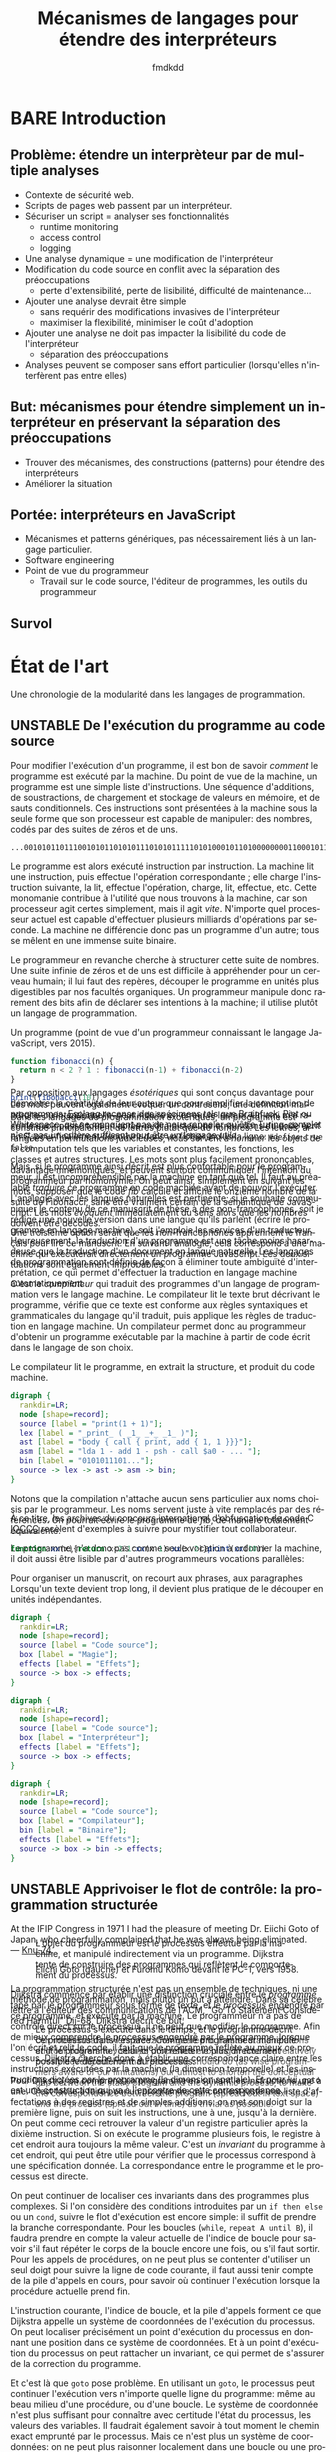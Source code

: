# -*- org-confirm-babel-evaluate: nil; org-babel-use-quick-and-dirty-noweb-expansion: t; org-image-actual-width: 300 -*-
#+STARTUP: nologdone
#+TITLE: Mécanismes de langages pour étendre des interpréteurs
#+AUTHOR: fmdkdd
#+LANGUAGE: fr
#+OPTIONS: tags:nil H:4 num:3 toc:3 ':t

#+MACRO: acr @@latex:\textsc{$1}@@
#+MACRO: color @@html:<span class="color $1">▬</span>@@

#+HTML_DOCTYPE: html5
#+HTML_HEAD: <link rel="stylesheet" href="style.css">

#+TODO: BARE(b) UNSTABLE(u) TRANSLATE(t) | STABLE(d)

* Contents                                                   :TOC@4:noexport:
 - [[#acknowledgements][Acknowledgements]]
 - [[#bare-introduction][BARE Introduction]]
   - [[#problème-étendre-un-interprèteur-par-de-multiple-analyses][Problème: étendre un interprèteur par de multiple analyses]]
   - [[#but-mécanismes-pour-étendre-simplement-un-interpréteur-en-préservant-la-séparation-des-préoccupations][But: mécanismes pour étendre simplement un interpréteur en préservant la séparation des préoccupations]]
   - [[#portée-interpréteurs-en-javascript][Portée: interpréteurs en JavaScript]]
   - [[#survol][Survol]]
 - [[#État-de-lart][État de l'art]]
   - [[#unstable-de-lexécution-du-programme-au-code-source][UNSTABLE De l'exécution du programme au code source]]
   - [[#unstable-apprivoiser-le-flot-de-contrôle-la-programmation-structurée][UNSTABLE Apprivoiser le flot de contrôle: la programmation structurée]]
   - [[#modéliser-le-monde-la-programmation-objet][Modéliser le monde: la programmation objet]]
     - [[#bare-smalltak][BARE Smalltak]]
       - [[#mechanisms-for-extension][Mechanisms for extension]]
     - [[#bare-prototype-based-programming][BARE Prototype-based programming]]
     - [[#translate-self][TRANSLATE Self]]
       - [[#mechanisms-for-extension][Mechanisms for extension]]
   - [[#réifier-le-langage-pour-séparer-les-préoccupations][Réifier le langage pour séparer les préoccupations]]
     - [[#translate-reflection][TRANSLATE Reflection]]
     - [[#stable-limplémentation-ouverte][STABLE L'implémentation ouverte]]
     - [[#stable-la-programmation-par-aspects][STABLE La programmation par aspects]]
       - [[#la-distinction-entre-les-composants-et-les-aspects][La distinction entre les composants et les aspects]]
       - [[#exprimer-les-aspects-par-un-langage-dédié][Exprimer les aspects par un langage dédié]]
       - [[#dautres-mécanismes-pour-la-programmation-par-aspects][D'autres mécanismes pour la programmation par aspects]]
       - [[#aspectj-jonctions-coupes-et-méthodes-daspect][AspectJ: jonctions, coupes, et méthodes d'aspect]]
       - [[#le-mécanisme-essentiel-pour-la-programmation-par-aspects][Le mécanisme essentiel pour la programmation par aspects]]
       - [[#les-limites-de-la-programmation-par-aspects][Les limites de la programmation par aspects]]
   - [[#tisser-les-facettes-dun-artefact-dinnombrable-dimensions][Tisser les facettes d'un artefact d'innombrable dimensions]]
     - [[#translate-literate-programming][TRANSLATE Literate programming]]
       - [[#mechanisms-for-extension][Mechanisms for extension]]
     - [[#stable-hyperj][STABLE Hyper/J]]
     - [[#bare-information-transparency][BARE Information transparency]]
   - [[#bare-limiter-les-effets-de-bord-la-programmation-fonctionnelle][BARE Limiter les effets de bord: La programmation fonctionnelle]]
   - [[#la-modularité-du-programme-nest-pas-la-modularité-du-code-source][La modularité du programme n'est pas la modularité du code source]]
     - [[#stable-la-modularité-selon-parnas][STABLE La modularité selon Parnas]]
       - [[#conclusions][Conclusions]]
     - [[#stable-la-théorie-de-naur-derrière-le-programme][STABLE La théorie de Naur derrière le programme]]
       - [[#conclusions][Conclusions]]
     - [[#notion-of-modularity][Notion of modularity]]
   - [[#les-mécanismes-de-recomposition-du-programme][Les mécanismes de recomposition du programme]]
     - [[#bare-le-problème-de-lexpression][BARE Le problème de l'expression]]
     - [[#bare-dynamic-binding][BARE Dynamic binding]]
     - [[#bare-building-from-modules][BARE Building from modules]]
     - [[#bare-building-with-monads][BARE Building with monads]]
     - [[#bare-bytecode-instrumentation][BARE Bytecode instrumentation]]
     - [[#superimposition][Superimposition]]
       - [[#bare-caesar][BARE Caesar]]
       - [[#translate-software-product-lines][TRANSLATE Software product lines]]
       - [[#translate-semantic-patches][TRANSLATE Semantic patches]]
   - [[#unstable-travaux-connexes-concernant-linstrumentation][UNSTABLE Travaux connexes concernant l'instrumentation]]
     - [[#bare-domain-specific-languages][BARE Domain-specific languages]]
     - [[#bare-scripting-languages][BARE Scripting languages]]
     - [[#translate-emacs][TRANSLATE Emacs]]
        - [[#mechanisms-for-extension][Mechanisms for extension]]
     - [[#translate-eclipse-and-other-ides][TRANSLATE Eclipse and other IDEs]]
       - [[#mechanisms-for-extension][Mechanisms for extension]]
     - [[#bare-web-browsers][BARE Web browsers]]
       - [[#mechanisms-for-extension][Mechanisms for extension]]
     - [[#translate-lua][TRANSLATE Lua]]
        - [[#mechanisms-for-extension][Mechanisms for extension]]
 - [[#unstable-Étude-de-cas-extension-ad-hoc-de-narcissus][UNSTABLE Étude de cas: extension ad-hoc de Narcissus]]
 - [[#unstable-variations-sur-un-interpréteur-de-lambda-calcul-extensible][UNSTABLE Variations sur un interpréteur de lambda-calcul extensible]]
 - [[#translate-construire-un-interpréteur-extensible][TRANSLATE Construire un interpréteur extensible]]
     - [[#finding-a-core-example][Finding a core example]]
     - [[#the-expression-problem][The expression problem]]
     - [[#the-expression-problem-with-a-twist][The expression problem, with a twist]]
     - [[#the-modular-instrumentation-problem][The modular instrumentation problem]]
   - [[#variations][Variations]]
     - [[#javascript][JavaScript]]
       - [[#split-oo-style-instrumented-interpreter-into-modules][Split OO-style instrumented interpreter into modules]]
       - [[#split-pattern-matching-instrumented-interpreter-into-modules][Split pattern-matching instrumented interpreter into modules]]
       - [[#summary-of-javascript-variations][Summary of JavaScript variations]]
   - [[#lisp][Lisp]]
   - [[#haskell][Haskell]]
     - [[#building-scaffolding-with-language-features][Building scaffolding with language features]]
       - [[#monadic-interpreters][Monadic interpreters]]
       - [[#either-data-type][Either data type]]
       - [[#type-classes][Type classes]]
       - [[#data-types-à-la-carte][Data types à la carte]]
       - [[#implicit-arguments][Implicit arguments]]
       - [[#facets-as-a-monad][Facets as a monad]]
     - [[#extending-the-syntax][Extending the syntax]]
   - [[#modular-monadic-interpreters][Modular monadic interpreters]]
     - [[#the-giants][The giants]]
       - [[#data-types--à-la-carte-2015][Data types  à la carte (2015)]]
       - [[#wadler--the-essence-of-functional-programming][Wadler — The essence of functional programming]]
     - [[#the-bigger-picture][The bigger picture]]
 - [[#translate-construire-un-interpréteur-par-modules][TRANSLATE Construire un interpréteur par modules]]
   - [[#ajouter-des-termes][Ajouter des termes]]
   - [[#ajouter-des-opérations][Ajouter des opérations]]
   - [[#modifier-des-opérations][Modifier des opérations]]
   - [[#passer-de-létat-aux-opérations][Passer de l'état aux opérations]]
 - [[#dynamic-scoping-to-build-interpreters][Dynamic scoping to build interpreters]]
   - [[#the-base-datatype][The base datatype]]
   - [[#adding-a-data-variant][Adding a data variant]]
   - [[#adding-an-operation][Adding an operation]]
   - [[#adding-an-operation-as-a-module][Adding an operation as a module]]
     - [[#a-use-case-for-with][A use-case for =with=]]
     - [[#selective-imports-with-an-iife][Selective imports with an IIFE]]
   - [[#modifying-an-operation][Modifying an operation]]
     - [[#non-destructive-modification][Non-destructive modification]]
   - [[#passing-state][Passing state]]
   - [[#all-in-one][All in one]]
 - [[#stable-Étendre-un-interpréteur-par-manipulation-de-portée][STABLE Étendre un interpréteur par manipulation de portée]]
   - [[#manipuler-la-portée-des-variables-pour-linstrumentation][Manipuler la portée des variables pour l'instrumentation]]
     - [[#la-portée-dans-le-motif-module][La portée dans le motif module]]
     - [[#ouvrir-le-motif-module][Ouvrir le motif module]]
     - [[#disposer-les-environnements-en-couches][Disposer les environnements en couches]]
   - [[#ouvrir-le-motif-module-en-javascript][Ouvrir le motif module en JavaScript]]
   - [[#Étendre-narcissus-par-manipulation-de-portée][Étendre Narcissus par manipulation de portée]]
     - [[#ajouter-lanalyse-dévaluation-multi-facettes][Ajouter l'analyse d'évaluation multi-facettes]]
     - [[#ajouter-lanalyse-de-trace][Ajouter l'analyse de trace]]
     - [[#ajouter-lanalyse-flowr][Ajouter l'analyse FlowR]]
     - [[#ajouter-lanalyse-denvironnements][Ajouter l'analyse d'environnements]]
     - [[#Évaluation][Évaluation]]
   - [[#discussion][Discussion]]
     - [[#la-tension-entre-flexibilité-et-sûreté][La tension entre flexibilité et sûreté]]
     - [[#dautres-façons-détendre-linterpréteur][D'autres façons d'étendre l'interpréteur]]
     - [[#pourquoi-ne-pas-utiliser-la-programmation-par-aspects][Pourquoi ne pas utiliser la programmation par aspects?]]
     - [[#appliquer-la-manipulation-de-portée-à-dautres-langages][Appliquer la manipulation de portée à d'autres langages]]
     - [[#inconvénients-de-la-manipulation-de-portée-avec-with][Inconvénients de la manipulation de portée avec ~with~]]
 - [[#bare-synthèse][BARE Synthèse]]
   - [[#bare-séparation-des-préoccupations-pourquoi][BARE Séparation des préoccupations: pourquoi?]]
   - [[#locality-of-concerns-and-locality-of-execution-are-irreconciable-in-the-source-text][Locality of concerns and locality of execution are irreconciable in the source text]]
 - [[#références][Références]]

* Acknowledgements                                                 :noexport:
:PROPERTIES:
:EXPORT_FILE_NAME: tex/acks.tex
:END:
Raganwald for a Game of Life implementation showing off literate programming and
AOP, and getting me interested in finding better ways to structure programs.

Bret Victor for the realization of the dissonance between textual programming
languages and the dynamic processes they describe.  Also, for inspiration.

* BARE Introduction
** Problème: étendre un interprèteur par de multiple analyses
- Contexte de sécurité web.
- Scripts de pages web passent par un interpréteur.
- Sécuriser un script = analyser ses fonctionnalités
  - runtime monitoring
  - access control
  - logging
- Une analyse dynamique = une modification de l'interpréteur
- Modification du code source en conflit avec la séparation des préoccupations
  - perte d'extensibilité, perte de lisibilité, difficulté de maintenance...
- Ajouter une analyse devrait être simple
  - sans requérir des modifications invasives de l'interpréteur
  - maximiser la flexibilité, minimiser le coût d'adoption
- Ajouter une analyse ne doit pas impacter la lisibilité du code de l'interpréteur
  - séparation des préoccupations
- Analyses peuvent se composer sans effort particulier (lorsqu'elles
  n'interfèrent pas entre elles)

** But: mécanismes pour étendre simplement un interpréteur en préservant la séparation des préoccupations
- Trouver des mécanismes, des constructions (patterns) pour étendre des interpréteurs
- Améliorer la situation

** Portée: interpréteurs en JavaScript
- Mécanismes et patterns génériques, pas nécessairement liés à un langage
  particulier.
- Software engineering
- Point de vue du programmeur
  - Travail sur le code source, l'éditeur de programmes, les outils du programmeur

** Survol

* État de l'art
Une chronologie de la modularité dans les langages de programmation.

** UNSTABLE De l'exécution du programme au code source
Pour modifier l'exécution d'un programme, il est bon de savoir /comment/ le
programme est exécuté par la machine.  Du point de vue de la machine, un
programme est une simple liste d'instructions.  Une séquence d'additions, de
soustractions, de chargement et stockage de valeurs en mémoire, et de sauts
conditionnels.  Ces instructions sont présentées à la machine sous la seule
forme que son processeur est capable de manipuler: des nombres, codés par des
suites de zéros et de uns.

#+CAPTION: Un programme (extrait; point de vue d'une machine x86).
#+BEGIN_EXAMPLE
...00101011011100101011010101110101011111010100010110100000000110001011101010010101011...
#+END_EXAMPLE

Le programme est alors exécuté instruction par instruction.  La machine lit une
instruction, puis effectue l'opération correspondante ; elle charge
l'instruction suivante, la lit, effectue l'opération, charge, lit, effectue,
etc.  Cette monomanie contribue à l'utilité que nous trouvons à la machine, car
son processeur agit certes simplement, mais il agit /vite/.  N'importe quel
processeur actuel est capable d'effectuer plusieurs milliards d'opérations par
seconde.  La machine ne différencie donc pas un programme d'un autre; tous se
mêlent en une immense suite binaire.

Le programmeur en revanche cherche à structurer cette suite de nombres.  Une
suite infinie de zéros et de uns est difficile à appréhender pour un cerveau
humain; il lui faut des repères, découper le programme en unités plus
digestibles par nos facultés organiques.  Un programmeur manipule donc rarement
des bits afin de déclarer ses intentions à la machine; il utilise plutôt un
langage de programmation.

#+CAPTION: Un programme (point de vue d'un programmeur connaissant le langage
#+CAPTION: JavaScript, vers 2015).
#+NAME: fib
#+BEGIN_SRC js
function fibonacci(n) {
  return n < 2 ? 1 : fibonacci(n-1) + fibonacci(n-2)
}

print(fibonacci(10))
#+END_SRC

Dans les langages de programmation exotériques, un programme est constitué
principalement de lettres plutôt que de nombres.  Les lettres, arrangées en
permutations judicieuses, nous servent à /nommer/ les objets de la computation
tels que les variables et constantes, les fonctions, les classes et autres
structures.  Les mots sont plus facilement prononçables, davantage mnémoniques,
et peuvent surtout communiquer l'intention du programmeur par homonymie.  On
peut ainsi, simplement en suivant les mots, supposer que le code [[fib]] calcule et
affiche le onzième nombre de la suite de Fibonacci, sans être vraiment certain
de la sémantique de JavaScript.  Les mots /évoquent/ immédiatement du sens alors
que les nombres doivent être décodés.

#+ATTR_HTML: :style margin-top:-15rem
#+BEGIN_aside
Par opposition aux langages /ésotériques/ qui sont conçus davantage pour
démontrer la créativité de leur auteur que pour simplifier la conception de
programmes.  [[cite:Esolang][Esolang]] recense des spécimens tels que Brainfuck, Piet ou
Whitespace, qui ne manquent pas de nous rappeler qu'être Turing-complet n'est
pas un critère suffisant pour être un langage /utile/.
#+END_aside

#+ATTR_HTML: :style margin-top:-5rem
#+BEGIN_aside
Les mots peuvent également évoquer un contresens; une définition maladroite–ou
intentionnelle–peut induire en erreur le lecteur.  Un ami m'a raconté avoir
passé tout un après-midi à pister une erreur dans du code écrit en C, pour
finalement découvrir dans un fichier inclus la ligne: ~#define true false~.
#+END_aside

Mais, si le programme ainsi décrit est plus confortable pour le programmeur, il
est incompréhensible par la machine en tant que tel.  Il faut au préalable
/traduire/ ce programme en code machine avant de pouvoir l'exécuter.  L'analogie
avec les langues naturelles est pertinente; si je souhaite communiquer le
contenu de ce manuscrit de thèse à des non-francophones, soit je rédige une
nouvelle version dans une langue qu'ils parlent (écrire le programme en langage
machine), soit j'emploie les services d'un traducteur.  Heureusement, la
traduction d'un programme est une tâche moins hasardeuse que la traduction d'un
document en langue naturelle.  Les langages de programmation sont définis de
façon à éliminer toute ambiguïté d'interprétation, ce qui permet d'effectuer la
traduction en langage machine automatiquement.

#+ATTR_HTML: :style margin-top:-7rem
#+BEGIN_aside
Une troisième option serait que les non-francophones apprennent le français pour
lire ce manuscrit.  En suivant l'analogie, cela correspond à une machine qui
exécuterait directement un programme JavaScript.  Les deux situations sont
également improbables.
#+END_aside

C'est le /compilateur/ qui traduit des programmes d'un langage de programmation
vers le langage machine.  Le compilateur lit le texte brut décrivant le
programme, vérifie que ce texte est conforme aux règles syntaxiques et
grammaticales du langage qu'il traduit, puis applique les règles de traduction
en langage machine.  Un compilateur permet donc au programmeur d'obtenir un
programme exécutable par la machine à partir de code écrit dans le langage de
son choix.

#+CAPTION: Le compilateur lit le programme, en extrait la structure, et produit
#+CAPTION: du code machine.
#+BEGIN_SRC dot :file img/compile-pipeline.png
digraph {
  rankdir=LR;
  node [shape=record];
  source [label = "print(1 + 1)"];
  lex [label = "_print_ ( _1_ _+_ _1_ )"];
  ast [label = "body { call { print, add { 1, 1 }}}"];
  asm [label = "lda 1 - add 1 - psh - call $a0 - ... "];
  bin [label = "0101011101..."];
  source -> lex -> ast -> asm -> bin;
}
#+END_SRC

Notons que la compilation n'attache aucun sens particulier aux noms choisis par
le programmeur.  Les noms servent juste à vite remplacés par des références.  On
pourrait écrire le programme de [[fib]], de manière totalement équivalente:

#+BEGIN_SRC js
function xx(x){return x<2?1:xx(x-1)+xx(x-2)}print(xx(10))
#+END_SRC

#+ATTR_HTML: :style margin-top:-5rem
#+BEGIN_aside
À ce titre, les archives du concours international d'obfuscation de code C [[cite:IOCCC][IOCCC]]
recèlent d'exemples à suivre pour mystifier tout collaborateur.
#+END_aside

# Structures do not count (modules, classes, files).  Structure is for humans.

Le programme, n'a donc pas comme seule vocation à ordonner la machine, il doit
aussi être lisible par d'autres programmeurs
vocations parallèles:

Pour organiser un manuscrit, on recourt aux phrases, aux paragraphes
Lorsqu'un texte devient trop long, il devient plus pratique de le découper
en unités indépendantes.

# Other structures, classes, modules

#+BEGIN_SRC dot :file img/bg-map.png
digraph {
  rankdir=LR;
  node [shape=record];
  source [label = "Code source"];
  box [label = "Magie"];
  effects [label = "Effets"];
  source -> box -> effects;
}
#+END_SRC

#+RESULTS:
[[file:img/bg-map.png]]

#+BEGIN_SRC dot :file img/bg-map2.png
digraph {
  rankdir=LR;
  node [shape=record];
  source [label = "Code source"];
  box [label = "Interpréteur"];
  effects [label = "Effets"];
  source -> box -> effects;
}
#+END_SRC

#+RESULTS:
[[file:img/bg-map2.png]]

#+BEGIN_SRC dot :file img/bg-map3.png
digraph {
  rankdir=LR;
  node [shape=record];
  source [label = "Code source"];
  box [label = "Compilateur"];
  bin [label = "Binaire"];
  effects [label = "Effets"];
  source -> box -> bin -> effects;
}
#+END_SRC

#+RESULTS:
[[file:img/bg-map3.png]]

** UNSTABLE Apprivoiser le flot de contrôle: la programmation structurée
#+BEGIN_epigraph
At the IFIP Congress in 1971 I had the pleasure of meeting Dr. Eiichi Goto of
Japan, who cheerfully complained that he was always being eliminated. — [[cite:Knu-74][Knu-74]].
#+END_epigraph

#+CAPTION: Eiichi Goto (gauche) et Furomu Komo devant le PC-1, vers 1958.
#+ATTR_HTML: :title すみません、高橋秀俊さん。
[[file:img/goto.jpg]]

La programmation structurée n'est pas un ensemble de techniques, ni une méthode
de programmation, mais plutôt un but à atteindre.  Dans sa célèbre lettre à
l'éditeur des communications de l'ACM, "Go To Statement Considered Harmful"
[[cite:Dij-68][Dij-68]], Dijkstra décrit ce but:

#+BEGIN_QUOTE
Our intellectual powers are rather geared to master static relations and
our powers to visualize processes evolving in time are relatively poorly
developed.  For that reason we should do (as wise programmers aware of our
limitations) our utmost to shorten the conceptual gap between the static program
and the dynamic process, to make the correspondence between the program (spread
out in text space) and the process (spread out in time) as trivial as possible.
#+END_QUOTE

#+ATTR_HTML: :style margin-top:-18rem
#+BEGIN_side-figure
#+CAPTION: L'objet du programmeur est le processus effectué par la machine, et
#+CAPTION: manipulé indirectement via un programme.  Dijkstra tente de
#+CAPTION: construire des programmes qui reflètent le comportement du processus.
[[file:img/dijkstra-process-program.svg]]
#+END_side-figure

Dijkstra commence par établir une distinction cruciale entre le /programme/ tapé
par le programmeur sous forme de texte, et le /processus/ engendré par ce
programme, et exécuté par la machine.  Le programmeur n'a pas de contrôle direct
sur le processus, il ne peut que modifier le programme.  Afin de mieux
comprendre le processus engendré par le programme, lorsque l'on écrit et relit
le code, il faut que le programme reflète au mieux ce processus.  Dijkstra
cherche donc à établir une correspondance claire entre les instructions
exécutées par la machine (la dimension temporelle) et les instructions dictées
par le programme (la dimension spatiale).  Et pour lui, ~goto~ est une
construction qui va à l'encontre de cette correspondance.

#+ATTR_HTML: :style margin-top:-8rem
#+BEGIN_side-figure
#+CAPTION: Le processus s'exécute dans le temps, et le programme décrit ce
#+CAPTION: processus dans l'espace.  Comme le programmeur manipule et lit
#+CAPTION: le programme, celui-ci doit refléter le plus directement possible
#+CAPTION: le déroulement du processus.
[[file:img/dijkstra-dimensions.svg]]
#+END_side-figure

Pour Dijkstra, on comprend un programme en suivant les instructions une à une.
C'est facile à faire pour un programme qui contient juste une liste
d'affectations à des registres et de simples additions: on met son doigt sur la
première ligne, puis on suit les instructions, une à une, jusqu'à la dernière.
On peut comme ceci retrouver la valeur d'un registre particulier après la
dixième instruction.  Si on exécute le programme plusieurs fois, le registre à
cet endroit aura toujours la même valeur.  C'est un /invariant/ du
programme à cet endroit, qui peut être utile pour vérifier que le processus
correspond à une spécification donnée.  La correspondance entre le programme et
le processus est directe.

# See Hoare logic, and everything invariants are good for.  A practical example
# is to ensure that a function computing factorials is correct.  An inductive
# proof using the loop invariants can help prove correctness.

On peut continuer de localiser ces invariants dans des programmes plus
complexes.  Si l'on considère des conditions introduites par un ~if then else~
ou un ~cond~, suivre le flot d'exécution est encore simple: il suffit de prendre
la branche correspondante.  Pour les boucles (~while~, ~repeat A until B~), il
faudra prendre en compte la valeur actuelle de l'indice de boucle pour savoir
s'il faut répéter le corps de la boucle encore une fois, ou s'il faut sortir.
Pour les appels de procédures, on ne peut plus se contenter d'utiliser un seul
doigt pour suivre la ligne de code courante, il faut aussi tenir compte de la
pile d'appels en cours, pour savoir où continuer l'exécution lorsque la
procédure actuelle prend fin.

L'instruction courante, l'indice de boucle, et la pile d'appels forment ce que
Dijkstra appelle un système de coordonnées de l'exécution du processus.  On peut
localiser précisément un point d'exécution du processus en donnant une position
dans ce système de coordonnées.  Et à un point d'exécution du processus on peut
rattacher un invariant, ce qui permet de s'assurer de la correction du
programme.

Et c'est là que ~goto~ pose problème.  En utilisant un ~goto~, le processus peut
continuer l'exécution vers n'importe quelle ligne du programme: même au beau
milieu d'une procédure, ou d'une boucle.  Le système de coordonnée n'est plus
suffisant pour connaître avec certitude l'état du processus, les valeurs des
variables.  Il faudrait également savoir à tout moment le chemin exact emprunté
par le processus.  Mais ce n'est plus un système de coordonnées: on ne peut plus
raisonner localement dans une boucle ou une procédure, il faut considérer
l'intégralité du programme.

Pour Dijkstra, ~goto~ est une construction qui permet trop facilement de
transformer le programme en véritable labyrinthe; d'obscurcir la correspondance
entre le programme et le processus.  C'est une construction qui va donc à
l'encontre du but qu'il a fixé en commençant la lettre.

Mais la programmation structurée ne se réduit pas à l'abolition des ~goto~ dans
un programme.  Au contraire, se concentrer sur le ~goto~ serait passer
complètement à côté du message initial; Knuth le remarque très justement [[cite:Knu-74][Knu-74]]:

#+BEGIN_QUOTE
There has been far too much emphasis on GO TO elimination instead of the really
important issues; people have a natural tendency to set up an easily understood
quantitative goal like the abolition of jumps, instead of working directly for a
qualitative goal like good program structure.
#+END_QUOTE

La programmation structurée tente simplement de résoudre les problèmes posés par
la complexité croissante des programmes.  Les programmes pour les premiers
ordinateurs, écrits en assembleur ou langage machine, avaient comme principal
objectif d'utiliser au mieux les capacités de l'ordinateur.  L'assembleur est un
langage flexible, qui offre notamment la possibilité de changer le programme
chargé en mémoire pendant l'exécution (/self-modifying code/).  Pour optimiser
l'utilisation de la mémoire, l'affectation des registres se fait à la main, en
prenant garde qu'aucun code n'écrase les registres d'un autre.  Plus les
machines deviennent rapides, et moins toutes ces techniques de programmation en
assembleur deviennent nécessaires.  Le frein vient surtout de notre capacité à
comprendre et gérer de larges programmes écrits dans des langages de plus
haut niveau.  Wirth [[cite:Wir-74a][Wir-74a]] relate ce changement de contraintes:

#+BEGIN_QUOTE
As the power of computers on the one side, and the complexity and size of the
programmer's task on the other continued to grow with a speed unmatched by any
other technological venture, it was gradually recognized that the true challenge
does not consist in pushing computers to their limits by saving bits and
microseconds, but in being capable of organizing large and complex programs, and
assuring that, they specify a process that for all admitted inputs produces the
desired results.  In short, it became clear that any amount of efficiency is
worthless if we cannot provide /reliability/.
#+END_QUOTE

La programmation structurée cherche donc à produire des programmes fiables avant
toute chose.  Wirth la décrit comme un mouvement, une attitude plutôt qu'une
liste de règles à suivre:

#+BEGIN_QUOTE
[Structured programming] is the expression of a conviction that the programmer's
knowledge must not consist of a bag of tricks and trade secrets, but of a
general intellectual ability to tackle problems systematically, and that
particular techniques should be replaced (or augmented) by a method.  At its
heart lies an /attitude/ rather than a recipe: the admission of the limitations
of our minds.  The recognition of these limitations can be used to our
advantage, if we carefully restrict ourselves to writing programs which we can
manage intellectually, where we fully understand the totality of their
implications.
#+END_QUOTE

Mais Wirth nous donne néanmoins des recettes.

# GOTO is about single entry, single exit

# that can be done by composing sequence, condition, and repetition

# this serves the overall view: hierarchical refinements, top-down approach








# For Dij, there is something else than the program.  But it's not the theory of
# Naur.  The dynamic process is what happens at runtime, while the theory is the
# knowledge the programmer has of that process.

Argues for a single entry point into procedures, and single exit point.  Not
jumping directly in the middle, or exiting prematurely.

Exemplified by ALGOL, and Pascal [[cite:Wir-74][Wir-74]] [[cite:Wir-74a][Wir-74a]].

On the legacy front, most programmers are cargo-culting the fear of GOTO (though
Knuth argues that it has its uses [[cite:Knu-74][Knu-74]]).  Few languages in use today propose
it.  However, the discipline of single-exit is more controversial, as most
modern languages offer constructs for early exits from procedures (return
statement) or from loops (break and continue statements, sometimes with
labels).

The fear of GOTO is an example of focusing on the wrong issue: structured
programming is a proposal for clearer programs.  Blindly removing all GOTOs and
labels from an unstructured program does not make it structured.  The focus is
on writing programs that clearly reflect their dynamic process.  As Parnas noted
[[cite:DBB+03][DBB+03]], modularity is solved by improving the design and documentation
processes, not by adding a "module" statement to the language.  The same
situation arises here.

Knuth finit sa défense du GOTO par imaginer les systèmes de manipulation de
programmes du futur:

#+BEGIN_QUOTE
Program manipulation systems appear to be a promising future tool which will
help programmers to improve their programs, and to enjoy doing it.  Standard
operating procedure nowadays is usually to hand code critical portions of a
routine in assembly language.  Let us hope such assemblers will die out, and we
will see several levels of language instead: At the highest levels we will be
able to write abstract programs, while at the lowest levels we will be able to
control storage and register allocation, and to suppress subscript range
checking, etc.  With an integrated system it will be possible to do debugging
and analysis of the transformed program using a higher level language for
communication.  All levels will, of course, exhibit program structure
syntactically so that our eyes can grasp it.
#+END_QUOTE

L'idée est tentante, mais peut-être trop enthousiaste.  Knuth écrit en 1974, et
je peux constater que 40 ans plus tard la situation n'est pas celle prédite.
Bien qu'il existe de nombreux langages de programmation, et beaucoup qui sont
qualifiés de "haut-niveau", aucun ne permet de manipuler différents niveaux
d'abstraction comme le décrit Knuth.  Aucun ne réconcilie la perte de contrôle
d'efficacité impliquée avec la montée en abstraction.

Mais peut-être que Knuth s'en est lui-même rendu compte.  Le langage du futur
était annoncé pour 1984, l'année où il publie son système de Literate
Programming qui permet de mêler une description haut-niveau du programme en
toutes lettres et code machine bas-niveau.

** Modéliser le monde: la programmation objet
#+BEGIN_full-figure
#+CAPTION: L'École d'Athènes. Raphaël, 1509--1510.
[[file:img/scuola.jpg]]
#+END_full-figure

*** BARE Smalltak
Design and Implementation [[cite:Ing-78][Ing-78]].

Opens with a definition of modularity:
#+BEGIN_QUOTE
No part of a complex system should depend on the internal details of any other
part.

[...]

Objects are created and manipulated by sending messages.  The communication
metaphor supports the principle of modularity, since any attempt to examine or
alter the state of an object is sent as a message to that object, and the sender
need never know about internal representation.

[...]

The class is the natural unit of modularity, as it describes all the external
messages understood by its instances, as well as all the internal details about
methods for computing responses to messages and representation of data in the
instances.
#+END_QUOTE

Smalltalk is designed with modularity, as classes encapsulate object
descriptions and methods, and can only interact through messages.

An example of extending the system: adding new objects and a printer for them.
Similar to the expression problem.

#+BEGIN_QUOTE
Adding a new class of data to a programming system is soon followed by the need
to print objects of that class. In many extensible languages, this can be a
difficult task at a time when things should be easy.  One is faced with having
to edit the system print routine which (a) is difficult to understand because it
is full of details about the rest of the system, (b) was written by someone else
and may even be in another language, and (c) will blow the system to bits if you
make one false move.  Fear of this often leads to writing a separate print
routine with a different name which then must be remembered.

In our object-oriented system, on the other hand, printing is always effected by
sending the message =printon: s= (where s is a character stream) to the object
in question.  Therefore the only place where code is needed is right in the new
class description.  If the new code should fail, there is no problem; the
existing system is unmodified, and can continue to provide support.
#+END_QUOTE

Changing a field inside =Rectangle= does not need to change code external to the
object, and global recompilation is avoided.

Additional story on the vision of Smalltalk can be found in [[cite:Kay-93][Kay-93]]; a larger
perspective is given in [[cite:Mul-15][Mul-15]].

**** Mechanisms for extension
Subclassing, and reflection.  Everything as an object, so message dispatch is
just a method on the meta class, and can be altered.

*** BARE Prototype-based programming
A collection of (at least) the following papers (or revisions of them):
- [[cite:Tai-97][Tai-97]]
- [[cite:DMB-98a][DMB-98a]] (mostly a translation of [[cite:DMB-98][DMB-98]])
- [[cite:GBO+98][GBO+98]]
- [[cite:Bor-86][Bor-86]]
- [[cite:SU-95][SU-95]]
- [[cite:Smi-95][Smi-95]]
- [[cite:MMM+98][MMM+98]]
- [[cite:Bla-91][Bla-91]] & [[cite:Bla-94][Bla-94]]
- [[cite:Wol-96][Wol-96]]
- [[cite:Moo-96][Moo-96]]
- [[cite:Nob-01][Nob-01]]
- [[cite:DeM-98][DeM-98]]

[[cite:Tai-97][Tai-97]] is a philosophical take on the basis for class-based and prototype-based
languages.  Ascribing to classes is following the school of Plato and Aristotle
[[cite:Pla-98][Pla-98]] [[cite:Ari-35][Ari-35]].  Plato distinguished between /forms/, the ideal description of
things, and /instances/ of these forms.  He regarded forms as being more real
than instances.  Aristotle believed in "a single correct taxonomy of all natural
things", and classified things using the following rule:
: essence = genus + differential
which mirrors class creation in class-based languages.

Classification has been criticized, notably by Wittgenstein [[cite:Wit-53][Wit-53]], as being
subjective.  Some concepts are difficult to define by intension – through a list
of common properties that all instances must share.  Rather, Wittgenstein
proposes the notion of /family resemblance/.  Meaning is not determined by a
definition, but by similarity to representative prototypes.

This philosophical heritage has a few implications for programming:
- there are no optimal class hierarchies
- in a class hierarchy, the middle classes are often the best representatives.
  Higher classes are too abstract; lower classes too specific.
- prototypes may map better to the usual human process: iterate from examples.

Designers of class-based or prototype-based languages are seldom aware of the
philosophical issues of both models, but focus more on technical matters.  Kevo
[[cite:Tai-93][Tai-93]] is a prototype-based language with a notion of family
resemblance. [[cite:Tai-93b][Tai-93b]] offer similar insights on the notion of object.

[[cite:DMB-98][DMB-98]] tries to classify prototype-based languages (ironically).  Prototype-base
d languages are advantageous for describing exceptional instances, multiple
points of view of the same entity, and incomplete objects.

They identify the following mechanisms common to prototype-based languages:
- message passing
- 3 ways of creating objects (ex nihilo, cloning, and extension)
- delegation
- dynamic dispatch

Prototype-based languages also introduce new issues:
- Fragmented entities.  Since objects are described differentially, no single
  object in the system reify the complete entity.  To clone it completely, we
  would need to clone all its parts, but they are not reified (e.g., traits
  objects are only conventions, not language primitives).
- Sharing between clones of the same object.
- Sharing between clones of different objects.

*** TRANSLATE Self
The power of simplicity [[cite:US-91][US-91]].

Pure object-oriented language.  No variables, but slots containing objects that
return themselves.

No classes.  No control structure.

The absence of distinction may not be a good thing in practice:
#+BEGIN_QUOTE
The absence of class-instance distinction may make it too hard to understand
which objects exist solely to provide shared information for other objects.
Perhaps SELF programmers will create entirely new organizational structures.  In
any case, SELF's flexibility poses a challenge to the programming environment;
it will have to include navigational and descriptive aids.

[later, in the conclusion]

Reducing the number of basic concepts in a language can make the language easier
to explain, understand, and use.  However, there is a tension between making the
language simpler and making the organization of a system manifest.  As the
variety of constructs decreases, so does the variety of linguistic clues to a
system's structure.
#+END_QUOTE

They cite [[cite:UCC+91][UCC+91]] for pointers on structuring programs in SELF.

Classes are abstract description of objects, but prototypes are always
concrete.  Each object is an example, and can be easily cloned.  Class
hierarchies are hard, and impose a structure; prototypes less so.

Classes forces you to create a template, even when you deal with several objects
with unique behavior.

Activation records for methods inherit from the receiver object, so the receiver
is on the chain for binding lookup.

They note that they could build "class-like" objects that hold code to create
new clones, and also hold the shared behavior, though they "do not believe this
is the best way to construct a system".

In [[cite:UCC+91][UCC+91]], the following organization is described:
- Traits object for methods (shared by all instances of an object).
- A prototype object with a default implementation.
- Instances are created from cloning the prototype.

Abstract objects dispense of the prototype, and singleton objects contain
methods and state without providing a copy method.

They note that OO supports "differential programming", which is to define new
data types as differences from existing data types.  In Smalltalk, differential
programming is achieved through subclassing.  In SELF, they call it "refining
traits objects", but the mechanism is delegation through the parent link.

An oddity: they state that parent links are constant, though the introduce a
=dataParent= setter in figure 3.  Later they say that parent slot are like other
data slots, assignable.

Prototypes allow for multiple behavior modes, through dynamic inheritance
switching.  Behavior modes enhance the clarity of the code, though they do not
comment on the potential performance costs.

**** Mechanisms for extension
Prototypes, and message passing.  Prototypes are more general and simpler than
inheritance.

However prototypes do not originate with SELF [[cite:Bor-86][Bor-86]] [[cite:Lie-86][Lie-86]].

[[cite:Lie-86][Lie-86]] makes a good case for prototypes as being a simpler model to learn, as
well as being more intuitive.  Humans derive general concepts from examples, not
the other way around.  Class-based languages require you to commit to the
concepts first.

Prototype-based and class-based languages provide different mechanisms for
realizing differential programming,

Is differential programming sufficient to solve the problem of modular
instrumentation?  In the case of Narcissus, it was not, since the interpreter
was not OO.  But the open scope pattern might be equivalent, dynamically, to
inheritance.

** Réifier le langage pour séparer les préoccupations
#+CAPTION: Le baron de Münchhausen évite la noyade en se hissant par les
#+CAPTION: cheveux. Gustave Doré, 1862.
[[file:img/münchhausen.jpg]]

*** TRANSLATE Reflection
[[cite:Tan-09][Tan-09]] gives a nice survey of reflection and its uses.  Useful distinctions are
made between /introspection/, /introcession/, /structural reflection/, and
/behavioral reflection/; also between a program (a textual description) and a
/computational system/ (a running process described by a program).

A interesting observation on binding is quoted from [[cite:MJD-96][MJD-96]]:
#+BEGIN_QUOTE
The general trend in the evolution of programming languages has been to postpone
formal binding times towards the running of programs, but to use more and more
sophisticated analysis and implementation techniques to bring actual times back
to the earlier stages.
#+END_QUOTE
Later binding = more runtime flexibility, but also less guarantees and less
performance.  The DLS submission is a perfect example.

[[cite:DS-01][DS-01]] give a general method to reify selected parts of a meta-circular
interpreter.

[[cite:Ste-94a][Ste-94a]] studies object-oriented languages which support open implementation.
The open implementation of a language (the interpreter) is itself written in one
language called the /implementation language/, and its meta-level interface
allows the system to interpret a range of /engendered languages/.

[[cite:SW-96][SW-96]] describe three approaches to code non-functional requirements while
preserving the separation of concerns: systems-based, language-based, and
MOP-based.  They find that MOP-based solutions are more flexible, especially as
they can be applied to other domains without modifying the code.  However, they
consider non-functional requirements like persistence and atomicity.

Reflection for dynamic adaptation [[cite:DSC+99][DSC+99]].  Dynamic adaptation echoes the
motivation of open implementation: an application should adapt dynamically to
the need of the users, thereby enhancing performance.  This is mostly a concern
in systems software, operating systems and middlewares.  They use a memory
allocator example and compare using design patterns, DLLs and reflection.
Essentially, reflection is more flexible, but also less efficient.

[[cite:RC-02][RC-02]] illustrates how unanticipated dynamic adaptation can be achieved using
MOPs in Java.

Unifying AOP and OOP [[cite:RS-09a][RS-09a]].

[[cite:ADF-11][ADF-11]] proposes a proxy protocol for values.  A /virtual value/ is wrapped by a
proxy which has a handful of traps that are useful to override: when the value
is called as a function, when the value is used as a record, when the value is
used as an index in an array, when the value is used in a binary operation ...

They exhibit several scenarios where virtual values are useful: lazy evaluation,
revocable membranes, and tainting.  They modified Narcissus (again!) to add
their virtual values extension, but the implementation seems incomplete
regarding all operations available in JavaScript.

They motivate virtual values as a nice way to extend languages without having to
touch the interpreter.  Though they do not talk at all of the limitations of
this approach: can you write any extension that you would write by modifying the
interpreter with virtual values?  The only downsides they acknowledge are
performance hits and potential breakage of JS invariants (‘x*x' returning a
negative number, or ‘x === x' returning false).

It seems evident that virtual values are only hooks for values.  So you cannot
override any other part of the module which is not explicitly given by a trap.
Getting a trace of the interpreter execution is out.  Also, you need to specify
your analysis from the point of view of handler on values, not by altering the
interpreter semantics.

[[cite:KT-13][KT-13]] implements access control on JS objects through ES6 proxies.  Improves a
previous implementation which used code transformation; better performance, less
maintenance.

*** STABLE L'implémentation ouverte
La réflexion dans les langages à objets, et en particulier dans CLOS, permet à
des programmes de contrôler, d'inspecter, de modifier, et d'étendre la
sémantique du langage.

#+BEGIN_QUOTE
One meaning of the word reflect is to consider some subject matter.  Another is
to turn back something (e.g. light or sound).  Punning on these two meanings, we
get the notion of turning back one's consideration or considering one's own
activities as a subject matter.  Our ability as humans to reflect in this sense
has been credited, since Aristotle, with our success in adapting to new
situations and mastering our environment.  Naturally, it was widely conjectured
in the artificial intelligence community that by providing reflective
capabilities to computational systems, we would obtain systems with greater
plasticity and consequently, enhanced functionality. — [[cite:Rao-91][Rao-91]]
#+END_QUOTE

Mais la réflexion n'est pas restreinte aux implémentations de langages à objets,
ni aux langages de programmation.  Les membres de Xerox PARC se sont donc
intéressés à appliquer la réflexion sur à d'autres systèmes, ce qu'ils appellent
plus généralement "implémentation ouverte" [[cite:Rao-91][Rao-91]] [[cite:Kic-96][Kic-96]] [[cite:MLM+97][MLM+97]] [[cite:KLL+97][KLL+97]].

[[cite:Rao-91][Rao-91]] commence par remarquer que l'interprète d'un langage de programmation
engendre un processus à partir d'un programme, et que, parallèlement, tout
système définit une /interface/ qui peut être vue comme un langage; tout système
est donc un interprète.  Alors, la réflexion dans les langages de programmation
n'est qu'un cas particulier, et on peut l'appliquer à tout système qui expose
une interface.  Et comme un interprète réflexif permet au programme d'inspecter
et de modifier le processus engendré par l'interprète, il en va de même pour un
système plus général.

Mais à quoi ressemble un système réflexif, en général?  Rao définit un système
/à implémentation ouverte/ comme un système ayant deux interfaces: l'interface
de base, qui est l'interface classique associée au système, et l'interface de
meta-niveau, qui révèle en partie l'implémentation de l'interface de base.

#+ATTR_HTML: :style margin-top:-8rem
#+BEGIN_side-figure
#+CAPTION: On va préférer ici le terme "interface d'implémentation" pour
#+CAPTION: l'interface de meta-niveau.
[[file:img/sota1.svg]]
#+END_side-figure

Pour illustrer ces deux interfaces, il prend l'exemple d'un système de gestion
de fenêtre pour CLOS, appelé Silica.  Dans un système de gestion de fenêtre,
l'interface de base permet de construire des arbres de fenêtres, d'interroger et
de modifier ces arbres (pour accéder aux fenêtres, en ajouter, les retirer...),
et de lire et écrire dans les fenêtres.

Comment les fenêtres, et la structure d'arbre sont implémentés peut impacter
l'utilisateur du système de fenêtre.  En particulier, Rao prend l'exemple d'un
tableur qui créé une fenêtre pour chaque cellule de la feuille de calcul.  Ce
choix peut paraître curieux, mais est justifié par la réutilisation des
fonctionnalités du système de fenêtre (capture de la souris, peindre les
cellules en fonction de leur visibilité, ...) pour simplifier l'implémentation
du tableur.  Dans un système de fenêtre naïf, il faut allouer de la mémoire pour
chaque fenêtre, alors que dans le cas du tableur on pourrait partager bon nombre
de propriétés entre les fenêtres utilisées comme cellules.  De même, lorsque
qu'un clic de souris est détecté par le système de fenêtre, il faut parcourir
les arbres de fenêtres pour déterminer la fenêtre qui est actuellement au dessus
des autres, car les fenêtres peuvent se superposer.  Mais dans un tableur, les
cellules ne peuvent pas se superposer, donc on peut déterminer le clic de souris
directement grâce à ses coordonnées.  Ces optimisations ne sont possibles que si
le système de fenêtre laisse au programme client la possibilité de modifier son
implémentation.  En l'occurrence, Silica est un système à implémentation
ouverte, et Rao montre qu'il peut supporter ces optimisations en utilisant
l'interface d'implémentation.

Pour réaliser cette interface, Silica est construit en deux couches: une couche
qui implémente les fenêtres, pour fournir l'interface de base; et une couche qui
implémente les contrats, pour stipuler la politique d'utilisation des fenêtres
par le client de l'interface (comment redessiner une fenêtre, comment rapporter
les événements souris, comment gérer les sous-fenêtres, ...).

#+ATTR_HTML: :style margin-top:-10rem
#+BEGIN_side-figure
#+CAPTION: Une façon de fournir l'interface d'implémentation est de structurer
#+CAPTION: le système en deux parties, une de bas-niveau qui gère les détails
#+CAPTION: d'implémentation et est manipulable via l'interface d'implémentation,
#+CAPTION: et une de haut-niveau qui utilise la partie inférieure pour présenter
#+CAPTION: l'interface de base.
[[file:img/sota2.svg]]
#+END_side-figure

Le client de l'interface de base n'a pas besoin de modifier les contrats par
défaut.  En revanche, c'est par cette couche qu'il faut passer pour réaliser les
optimisations du tableur.

Mais il ne s'agit pas ici de simplement séparer le /mécanisme/ de la
/politique/; un système à implémentation ouverte ne propose pas nécessairement
toute liberté au client.  Tout comme un interprète peut n'exposer que certaines
parties du langage par une interface réflexive, ici aussi un système à
implémentation ouverte peut choisir l'étendue de son interface d'implémentation.

[[cite:KLL+97][KLL+97]] donne des recettes pour construire ces systèmes, en fonction des besoins
des programmes clients:

1. Le client n'a aucun contrôle: le système adapte son implémentation en
   observant le programme client.
2. Le client déclare son utilisation du système, et le système sélectionne une
   stratégie pré-établie.
3. Le client spécifie la stratégie parmi celles pré-établies par le système.
4. Le client fournit la stratégie au système.

Le degré 4 donne le plus de contrôle au client, mais on voit que d'autres styles
d'implémentation ouverte sont possibles.

-----

En somme, le concept d'implémentation ouverte répond au besoin de certains
programmes d'avoir à optimiser des choix d'implémentation du système qu'ils
utilisent.  Le système laisse au programme la possibilité de modifier ces choix,
statiquement ou même dynamiquement, via une interface d'implémentation.  Le
système peut être adapté à plus de cas qu'un système qui ne proposerait pas
d'interface d'implémentation; le système à implémentation ouverte promet
davantage de réutilisation de code.

On ne spécifie pas /comment/ cette interface d'implémentation est rendue
disponible par le système.  Dans les interprètes, la réflexion est souvent
utilisée, mais d'autres solutions sont envisageables suivant le système:
inversion de contrôle, patrons de conception Stratégie, n'importe quel moyen
d'exécuter le code du client pour modifier le processus considéré comme étant de
la responsabilité du module.

*** STABLE La programmation par aspects
Autre production du laboratoire PARC de Xerox, la programmation par aspects est
une technique qui pourrait être utilisée pour fournir l'interface
d'implémentation d'un système [[cite:KLM+97][KLM+97]] [[cite:MKL-97][MKL-97]].

La motivation derrière la programmation par aspects est très proche de la
motivation pour l'implémentation ouverte: les deux approches proposent de
nouvelles techniques pour organiser le code, pour qu'il soit à la fois simple à
écrire, facile à maintenir, et ne sacrifie pas l'efficacité.  Dans
l'implémentation ouverte l'idée est que le système expose une interface
secondaire qui donne un accès direct à son fonctionnement interne, ce qui permet
certaines optimisations.  Dans la programmation par aspects, l'idée est de
reconnaître que la décomposition d'un programme selon l'axe classique des
fonctions et des classes n'est pas suffisante pour maintenir ces trois qualités;
les aspects y remédient en introduisant une nouvelle dimension de composition.

**** La distinction entre les composants et les aspects
#+BEGIN_QUOTE
A design process and a programming language work well together when the
programming language provides abstraction and composition mechanisms that
cleanly support the kinds of units the design process breaks the system into.
— [[cite:KLM+97][KLM+97]]
#+END_QUOTE

Pour expliquer ce qu'est un aspect, [[cite:MKL-97][MKL-97]] part d'un exemple.  Le système qui
les intéresse prend une image en noir et blanc et lui applique une série de
filtres; c'est une partie d'un système de reconnaissance de caractères.  Ils
souhaitent que le système soit facile à développer et à maintenir, mais aussi
efficace, car les images traitées sont grandes, et les filtres rapidement
coûteux à calculer.

#+BEGIN_side-figure
[[file:img/aop1.svg]]
#+END_side-figure

Pour faciliter le développement, il suffit de créer des filtres composables.
D'abord des filtres basiques, comme ~Or~, ~And~, ~Not~, analogues des opérateurs
communs sur les bits, mais appliqués aux images, pixel par pixel:

#+BEGIN_SRC js
function Or(a, b) {
  var result = Image.new(a.width, a.height)

  for (var x=0; x < a.width; ++x) {
    for (var y=0; y < a.height; ++y) {
      result.pixel(x, y,
                   a.pixel(x, y) || b.pixel(x, y))
    }
  }

  return result
}
#+END_SRC

Puis, à partir de ces filtres élémentaires, on peut en définir des plus
complexes:

#+BEGIN_SRC js
var Remove = (a, b) => And(a, Not(b))
var TopEdge = (a) => Remove(a, Down(a))
var HorizontalEdge = (a) => Or(TopEdge(a),
                               BottomEdge(a))
...
#+END_SRC

On voit que les filtres complexes se définissent très facilement à partir des
filtres élémentaires.  Le code est clair, simple et direct, donc facile à écrire
et à maintenir.  Et pour ce faire, on n'a besoin que de composer des procédures.

En revanche, côté efficacité, c'est loin d'être optimal.  Tous les filtres
élémentaires, ~Or~, ~And~, ~Not~ créent une nouvelle image intermédiaire, et
bouclent sur les pixels de l'image.  Un filtre composite comme ~Remove~ appelle
deux filtres élémentaires, et donc va créer deux images intermédiaires, et
itérer deux fois sur tous les pixels de l'image: une fois dans ~And~, et une
fois dans ~Not~.  Le gaspillage est encore plus important pour les filtres plus
complexes, comme ~HorizontalEdge~.

Une version optimisée de ~Remove~ ne contiendrait qu'une seule boucle et ne
créerait qu'une seule image, le résultat.  Mais si on écrit cette version
optimisée directement, on perd alors la composition des filtres élémentaires.
Cherchant l'efficacité, les auteurs ont réécrit tous les filtres complexes
directement.  Le système efficace comporte trois optimisations majeures: la
fusion de boucle, l'utilisation d'un bassin d'objet pour éviter l'allocation
d'images intermédiaires, et la mémoisation des résultats.  Le système efficace
comporte 35213 lignes de code, alors que la version simple, mais non efficace,
en comporte 768; 5 fois moins de code à écrire, et à maintenir.  C'est d'autant
plus dommage que les versions optimisées suivent toujours le même motif:
fusionner les boucles, pour combiner les opérations à l'intérieur des boucles
plutôt qu'à l'extérieur.

Alors, peut-on réconcilier l'efficacité avec la simplicité de la composition des
filtres?  Peut-on arranger les procédures différemment, pour satisfaire les deux
buts à la fois?  Les auteurs pensent que non.  La composition hiérarchique des
filtres est incompatible avec la composition nécessaire pour optimiser les
boucles.  Composer les filtres hiérarchiquement c'est composer les
/fonctionnalités/ offertes par les filtres, de façon simple et homogène.  Mais
pour optimiser ces filtres complexes, il faut fusionner les boucles qui
appartiennent à des procédures différentes.  La composition hiérarchique est
réalisée par la composition des procédures du langage de programmation, mais la
seconde composition, qui dépasse l'unité de la procédure, n'est pas supportée
par le langage, et doit être réalisée manuellement.

#+ATTR_HTML: :style margin-top:-15rem
#+BEGIN_side-figure
#+CAPTION: Dans ~Remove~, on ne peut pas fusionner les boucles de ~And~
#+CAPTION: et de ~Not~ sans outrepasser les frontières imposées par les
#+CAPTION: fonctions ({{{color(c0)}}}).  Il faut un nouvel axe
#+CAPTION: ({{{color(c1)}}}) de composition.
[[file:img/aop2.svg]]
#+END_side-figure

C'est la distinction que les auteurs font entre /composants/ et /aspects/.  Si
une fonctionnalité du système peut être implémentée par une procédure (ou une
méthode, un objet, une API), alors c'est un composant; sinon, c'est un aspect.
Dans leur expérience, un aspect ne concerne pas la fonctionnalité principale du
système, mais plutôt des propriétés orthogonales ou complémentaires au système,
comme la performance, ou la gestion d'erreurs.  Le but de la programmation par
aspects est de pouvoir exprimer clairement ces deux catégories de
fonctionnalités:

#+BEGIN_QUOTE
The goal of AOP is to support the programmer in cleanly separating components
and aspects from each other, by providing mechanisms that make it possible to
abstract and compose them to produce the overall system.  This is in contrast to
[classic] programming, which supports programmers in separating only components
from each other by providing mechanisms that make it possible to abstract and
compose them to produce the overall system.
#+END_QUOTE

#+ATTR_HTML: :style margin-top:-11rem
#+BEGIN_aside
/AOP := Aspect-Oriented Programming/
#+END_aside

**** Exprimer les aspects par un langage dédié
Une implémentation par aspects reflète cette distinction.  Pour une application
écrite dans un langage classique, il y a trois éléments importants: le
programme, le langage dans lequel le programme est écrit, et le compilateur pour
ce langage.  Pour une application écrite en programmation par aspects, on
distingue: le programme des composants, le (ou les) programme des aspects, le
langage des composants, le langage des aspects, et un compilateur qui prend en
compte les deux langages en même temps, qu'on appelle le /tisseur d'aspects/.

Dans l'exemple des filtres d'images, le langage de composants est CommonLisp
avec des primitives de plus haut niveau.  Le filtre ~Or~ ne s'exprime plus avec
une boucle, mais avec une construction plus déclarative:

#+BEGIN_SRC lisp
(define-filter or! (a a)
  (pixelwise (a b) (aa bb) (or aa bb)))
#+END_SRC

Plutôt que de définir une fonction, on définit un /filtre/, qui itère sur chaque
pixel avec l'itérateur ~pixelwise~.

Les filtres ainsi définis sont passés au tisseur d'aspects, qui va interpréter
le code pour récolter les filtres et itérateurs utilisés: un filtre complexe,
comme ~Remove~, va faire appel aux filtres primitifs ~And~ et ~Not~; le tisseur
lui associe donc ces filtres.  Ce faisant, le tisseur construit la seconde
composition, la composition que le langage procédural ne pouvait pas exprimer.

Dans un second temps, le tisseur passe cette information aux programmes
d'aspects, qui vont pouvoir réaliser les trois optimisations; la fusion de
boucle, la mémoisation, et le bassin d'objets.  Chaque optimisation est un
programme d'aspect différent.  La fusion de boucle par exemple teste si les
arguments d'un filtre ont une itération compatible avec l'itération faite par le
filtre; si c'est le cas, on peut générer une seule boucle qui applique les
opérations des arguments et du filtre:

#+BEGIN_SRC lisp
(cond ((and (eq (loop-shape node) 'pixelwise)
            (eq (loop-shape node) 'pixelwise))
       (fuse loop input 'pixelwise
             ...)))
#+END_SRC

Enfin, dans ce système, le tisseur génère du code C pour chaque filtre.

Au final, l'implémentation par aspects a une performance comparable à
l'implémentation optimisée manuellement, en seulement 4500 lignes de code (dont
3500 pour le tisseur), soit seulement 13% du code de la version optimisée.  La
version par aspects permet de clairement séparer les composants des aspects, ce
qui atteint le but de simplicité d'écriture et de maintenance, mais sans
sacrifier l'efficacité.

Dans cet exemple, il est intéressant de noter la place importante du tisseur.
La version simple, mais inefficace, du programme ne comportait que 770 lignes.
En 1000 lignes, la version par aspects décrit les filtres, et les trois
programmes d'aspects qui correspondent aux optimisations.  Même ordre de
grandeur.  Mais pour que la version par aspects fonctionne, elle nécessite le
tisseur, et celui-ci fait 3 fois la taille du programme client.  Même si des
parties du tisseur peuvent être réutilisées pour d'autres programmes, le langage
reste spécifique à la création de filtres pour traiter des images en deux
dimensions.  On peut se poser la question: si l'on souhaite appliquer la
programmation par aspects, faut-il réimplémenter un tisseur pour chaque
application?  Y a-t-il d'autres façons de faire?

**** D'autres mécanismes pour la programmation par aspects
La caractéristique principale de la programmation par aspects est la distinction
entre composants et aspects.  Cette distinction, si elle apparaît au moment du
design du programme doit être maintenue dans son implémentation.  Tout
mécanisme, toute façon de réaliser cette distinction dans le programme est donc
compatible avec la programmation par aspects.  Un langage spécifique pour
l'application, qui permet de distinguer composants et aspects, est une façon de
faire.  La réflexion en est une autre.

Un système réflexif permet d'observer et de modifier le processus d'exécution du
programme, au delà de la séparation entre procédures.  Un système réflexif peut
observer la pile d'appels, ou tous les messages reçus par une classe, ou par
tous les objets du programme.  La réflexion permet de composer un programme
selon un axe complémentaire à celui des procédures; c'est donc un mécanisme de
programmation par aspects.  Les auteurs, certainement familiers avec le concept,
le note:

#+BEGIN_QUOTE
A reflective system provides the base language and (one or more) meta-languages
that provide control over the base language's semantics and implementation.  In
AOP terms, meta-languages are lower-level aspect languages whose join points are
the "hooks" that the reflective system provides.  AOP is a goal, for which
reflection is one powerful tool. — [[cite:KLM+97][KLM+97]]
#+END_QUOTE

Et il y a d'autres mécanismes connus.  Le ~try/catch~, ou le mécanisme
d'exceptions, transcende la frontière des procédures.  Les exceptions ne sont
qu'un cas particulier des continuations (~call/cc~ en Scheme), qui permettent de
manipuler le flot d'exécution du programme de façon arbitraire.  Les variables à
portée dynamique permettent de changer le comportement d'une procédure qu'on
n'appelle pas directement; c'est une forme de recomposition, mais moins
puissante que les précédentes.

Les auteurs de la programmation par aspects justifient la présence de ces
mécanismes par le besoin des programmeurs d'exprimer les aspects dans des
langages qui proposent de n'assembler que des composants.  Mais bien qu'ils
permettent d'exprimer des aspects, ces mécanismes sont considérés de bas-niveau,
au même titre que la réflexion.  Un langage dédié d'aspects, comme celui utilisé
pour optimiser les filtres d'image, est déclaratif, et correspond plus
directement à l'intention du programmeur.  Fournir les outils qui permettent au
programmeur d'exprimer cette intention est un des but de la programmation par
aspects:

#+BEGIN_QUOTE
When we say "separation of concerns" we mean the idea that it should be possible
to work with the design or implementation of a system in the natural units of
concern – concept, goal, team structure etc. – rather than in units imposed on
us by the tools we are using.  We would like the modularity of a system to
reflect the way "we want to think about it" rather than the way the language or
other tools force us to think about it.  In software, Parnas is generally
credited with this idea [[cite:Par-72][Par-72]] [[cite:Par-74][Par-74]]. — [[cite:KHH+01][KHH+01]]
#+END_QUOTE

#+ATTR_HTML: :style margin-top:-10rem
#+BEGIN_aside
On retrouve ce souci dans l'implémentation ouverte; les auteurs préfèrent une
interface d'implémentation où le programmeur déclare l'optimisation souhaitée
plutôt qu'une qui fournit les mécanismes pour la réaliser directement.
#+END_aside

Néanmoins, créer un langage dédié pour chaque application est un coût qui peut
être trop élevé pour adopter la programmation par aspects.  Et tous les langages
ne supportent pas les mécanismes bas-niveau qui pourraient servir à exprimer des
aspects.  Ce sont les raisons qui vraisemblablement motivent le développement
d'AspectJ [[cite:KHH+01][KHH+01]].

**** AspectJ: jonctions, coupes, et méthodes d'aspect
#+BEGIN_QUOTE
AspectJ is intended to be a practical AOP language that provides, in a Java
compatible package, a solid and well-worked-out set of AOP features.
#+END_QUOTE

AspectJ est un langage d'aspect pour Java.  Dans un système par aspects, il y a
un langage d'aspects, ici AspectJ, et un langage de composants, ici ce sera
Java.  AspectJ est un langage d'aspect /général/, qui fournit des mécanismes de
recomposition applicables à tout programme Java.  Et pour ce faire, AspectJ
propose deux types de recomposition.

En premier, les déclarations inter-types permettent de définir, au sein d'un
même aspect, des attributs et des méthodes pour une ou plusieurs classes [[cite:Asp-03][Asp-03]].
Ces attributs augmentent les classes au moment de la compilation.  La classe
est, en Java, et comme dans d'autres langages à classe pour la programmation
objet, l'unité de composition des composants.  Elle décrit les attributs et les
méthodes partagées par toutes ses instances; c'est la structure statique du
programme.  Comme c'est une unité de composition, une classe n'a pas vocation à
pouvoir affecter les attributs et méthodes d'une autre classe.  Mais un aspect
est une unité de composition qui /traverse/ la composition des composants, et
c'est donc naturel de permettre, dans un aspect, d'ajouter attributs et méthodes
à plusieurs classes.  C'est une recomposition de la structure statique.

#+CAPTION: Une déclaration inter-type qui ajoute un attribut et une méthode sur
#+CAPTION: la classe ~Point~.
#+BEGIN_SRC java
public int Point.x = 0;
public int Point.getX() { return this.x; }
#+END_SRC

Le second type de recomposition d'AspectJ permet de modifier la structure
/dynamique/ du programme; de modifier le comportement du programme à
l'exécution.  C'est rendu possible par trois constructions:

- les jonctions (/joinpoints/) sont des points d'exécution du programme bien
  définis: l'appel d'une méthode, l'affectation d'un attribut, la création d'une
  instance de classe, etc.
- les coupes (/pointcuts/) permettent de cibler un ensemble de jonctions, et
  d'en extraire de l'information comme le nom de la méthode appelée, et ses
  arguments.
- les méthodes d'aspect (/advice/) contiennent le code à exécuter lorsque le
  programme atteint les jonctions décrites par la coupe de la méthode.  Une
  méthode d'aspect décrit également /comment/ le code doit s'insérer dans le
  processus d'exécution: avant, après, ou autour de la jonction.

Le programmeur ne manipule pas les jonctions directement, mais utilise les
coupes pour les cibler dans des méthodes d'aspect.  On pourra ainsi écrire:

#+BEGIN_SRC java
after(): calls(void Point.setX(int)) {
  System.out.println("setX was called")
}
#+END_SRC

pour déclencher l'affichage sur la sortie standard après (~after~) tout appel
(~calls~) de la méthode ~Point.setX(int)~ dans le programme.

Les coupes sont des prédicats, et peuvent être combinées avec les opérateurs
booléens ~&&~, ~||~, et ~!~:

#+BEGIN_SRC java
receptions(void Point.setX(int))
|| receptions(void Point.setY(int))

calls(void FigureElement.incrXY(int, int))
&& !instanceof(FigureElement)
#+END_SRC

Ce qui permet de capturer des ensembles de jonctions pertinents pour cibler une
préoccupation particulière.  AspectJ permet d'ailleurs de nommer les coupes pour
plus de clarté:

#+BEGIN_SRC java
pointcut moves():
  receptions(void FigureElement.incrXY(int, int))
  || receptions(void Point.setX(int))
  || receptions(void Point.setY(int));

after(): moves() {
  ...
}
#+END_SRC

Une coupe nommée peut être utilisée par une méthode d'aspect, mais aussi par
n'importe quelle autre coupe, ce qui encourage la composition, et réduit la
duplication de code.

Les jonctions exposées par AspectJ évoquent fortement les réifications d'un
protocole méta-objet: appel et exécution de méthode, création d'une instance.
Mais il y a d'autres coupes intéressantes qui sont applicables à n'importe quel
langage à procédures: ~withincode(method)~ permet de cibler n'importe quelle
jonction qui émane de la méthode donnée.  C'est particulièrement utile associé à
d'autres coupes:

#+BEGIN_SRC java
call(void m()) && withincode(void m())
#+END_SRC

Là on capture uniquement les appels récursifs directs de ~m~.  Inversement, si
l'on souhaite capturer les appels /non/ récursifs à ~m~, on peut utiliser
~cflow~:

#+BEGIN_SRC java
call(void m()) && !cflow(call(void m()))
#+END_SRC

#+ATTR_HTML: :style margin-top:-5rem
#+BEGIN_side-figure
#+CAPTION: Les appels non récursifs de ~m~ sont capturés ({{{color(c3)}}})
#+CAPTION: par la coupe, et les appels récursifs échouent le test de
#+CAPTION: ~cflow~ ({{{color(c2)}}}).
[[file:img/aop3.svg]]
#+END_side-figure

~cflow(coupe)~ capture toutes les jonctions qui sont dans le flot de contrôle de
la coupe passée en argument; c'est à dire, ici, toutes les jonctions qui
existent après qu'au moins un appel de ~m~ soit présent sur la pile d'appels.
Dans l'exemple, la coupe composée capture les appels de ~m~ lorsqu'aucun appel à
~m~ n'existe sur la pile, ce qui exclut les appels récursifs (directs et
indirects).

À travers les différents types de jonctions observées, le langage d'aspect
d'AspectJ permet de capturer de nombreux points d'exécution du programme, et
d'exécuter du code au delà des frontières délimitées par les classes et les
méthodes de Java.  On voit bien comment le langage permet de séparer les
composants des aspects, et ce pour n'importe quelle application.  Puisqu'ici,
contrairement au langage spécifique d'aspects du premier papier, le mécanisme
est général; il s'applique à n'importe quel programme Java.

Les auteurs donnent l'exemple d'un aspect qui enregistre toutes les erreurs
levées par toutes les méthodes publiques d'un package:

#+BEGIN_SRC java
aspect SimpleErrorLogging {
  Log log = new Log();

  pointcut publicEntries():
    receptions(public * com.xerox.printers.*.*(..));

  after() throwing(Error e): publicEntries() {
    log.write(e)
  }
}
#+END_SRC

Cet aspect est équivalent à rajouter enrober chaque appel dans un ~try/catch~ et
appeler ~log.write~ sur l'erreur levée.  Mais ici c'est fait en 8 lignes, pour
toutes les classes du package, même les classes futures.

Un désavantage du langage spécifique c'est qu'il faut réécrire le programme des
composants dans le nouveau langage à composants.  Ici, le langage d'aspects
manipule directement le langage à composant déjà existant: Java.  Un programmeur
peut donc directement appliquer la programmation par aspects à un programme Java
existant, simplement en ajoutant des programmes d'aspect, et en invoquant le
tisseur à la compilation.  Aucune modification du programme des composants n'est
nécessaire, mais pourtant ce programme va être modifié par des aspects.  Les
déclarations inter-types peuvent étendre des classes sans modifier le code de
celles-ci.  Et les méthodes d'aspect vont modifier le comportement à l'exécution
de plusieurs classes, ici encore sans en altérer le code.

La programmation par aspect nous donne donc deux façons de modifier un
programme: dans les filtres d'images, la modification est /explicite/, car il
faut réécrire les filtres pour expliciter quel type de boucle est utilisée; mais
dans AspectJ, le programme est modifié /implicitement/ par les aspects.

En revanche, dans les deux cas, les programmes des composants /ne dépendent pas
des programmes d'aspects/ pour fonctionner.  Dans l'exemple de l'aspect de
journalisation des erreurs, on pourrait compiler le programme sans cet aspect
(sans tisser l'aspect), et on obtiendrait un programme qui a les mêmes
fonctionnalités, mais sans la journalisation.  Aucune modification du code du
programme n'est nécessaire pour activer ou désactiver la journalisation; c'est
uniquement le choix des aspects à activer au moment du tissage qui détermine les
fonctionnalités du programme final.  De même, dans les filtres d'image, ne pas
inclure les programmes d'aspects n'impacte que l'efficacité du programme, mais
pas son résultat.  On dira alors que, dans ces deux cas, les aspects sont
/oubliables/ (/obliviousness property/).

#+ATTR_HTML: :style margin-top:-18rem
#+BEGIN_side-figure
#+CAPTION: Le programme peut être compilé avec ou sans les aspects, et
#+CAPTION: engendrer deux exécutables différents.
[[file:img/aop4.svg]]
#+END_side-figure

**** Le mécanisme essentiel pour la programmation par aspects
D'être oubliable est une propriété qui peut être considérée comme
caractéristique de la programmation par aspects [[cite:FF-04][FF-04]].  Filman et Friedman
cherchent à identifier les systèmes qui suivent la programmation par aspects.
Il semble clair que lorsqu'on utilise AspectJ, on fait de la programmation par
aspect.  Mais si on construit un système similaire à celui des filtres d'images,
avec un langage dédié pour les filtres, est-ce que c'est un système d'aspects?
À l'inverse, il ne s'agit pas de rajouter une construction à un langage qui
permet de créer des "aspects", qui regroupent des méthodes, pour en faire un
langage de programmation par aspects.

Dans la publication d'origine [[cite:KLM+97][KLM+97]], le seul critère de définition d'un système
par aspects est qu'il permet d'exprimer séparément les composants des aspects,
des unités issues de la phase de conception du système.  Mais Filman et Friedman
ne s'intéressent pas tant à la /méthodologie/ de la programmation par aspects,
qu'aux /mécanismes/ qui la supportent:

#+BEGIN_QUOTE
Here we address the structural essence of AOP, not its application—somewhat
similar to the difference between defining object-oriented programming systems
in terms of polymorphic methods and inheritance versus waxing euphoric about
objects as the appropriate way to model the world.

[...]

Understanding something involves both understanding how it works (mechanism) and
what it's good for (methodology).  In computer science, we're rarely shy about
grandiose methodological claims (see, for example, the literature of AI or the
Internet).  But mechanism is important – appreciating mechanisms leads to
improved mechanisms, recognition of commonalities and isomorphisms, and plain
old clarity about what's actually happening.

— [[cite:FF-04][FF-04]]
#+END_QUOTE

D'après eux, pour faire de la programmation par aspect il suffit de pouvoir
exprimer des déclarations de la forme:

#+BEGIN_QUOTE
Dans les programmes P, quand la condition C est vraie, réaliser l'action A.
#+END_QUOTE

Autrement dit, il suffit de disposer d'un ~COMEFROM~ [[cite:Cla-73][Cla-73]].  Le ~COMEFROM~ est
le dual du ~GOTO~: un ~GOTO 10~ transfère le contrôle à la ligne 10, alors qu'un
~COMEFROM 10~ /capture/ le contrôle après l'exécution de la ligne 10.

#+ATTR_HTML: :style margin-top:-3rem
#+BEGIN_side-figure
#+CAPTION: ~COMEFROM~ est le dual de ~GOTO~.
[[file:img/aop5.svg]]
#+END_side-figure

#+BEGIN_EXAMPLE fortran
10 J=1
11 COME FROM 20
12 WRITE (6,40) J STOP
13 COME FROM 10
20 J=J+2
40 FORMAT (14)
#+END_EXAMPLE

Dans cet exemple, les lignes exécutées sont, dans l'ordre: 10, 13, 20, 11, 12
(~STOP~ termine le programme).  On voit tout de suite qu'un ~COMEFROM~ rend le
code encore plus difficile à suivre qu'un ~GOTO~.  C'est bien l'intention de son
auteur, qui voit le débat autour du ~GOTO~ avec humour:

#+BEGIN_QUOTE
Nearly six years after publication of Dijkstra's now-famous letter, the subject
of GOTO-less programming still stirs considerable controversy.

The author has developed a new language construct on which, he believes, both
the pro- and the anti-GOTO factions can agree.
#+END_QUOTE

Le ~COMEFROM~ est donc une plaisanterie élaborée, qui n'a a priori rien à voir
avec la programmation par aspects.  Mais on s'intéresse ici aux mécanismes, et
le mécanisme du ~COMEFROM~ — la possibilité de capturer le contrôle — est
l'essence des jonctions et des coupes proposées par AspectJ.

Bien sûr, le ~COMEFROM~ décrit par Clark ne permet de venir que d'une autre
ligne du programme, alors qu'AspectJ permet de capturer le contrôle lors
d'appels de méthodes, la lecture ou l'affectation d'une variable.  Mais en
réalité, le ~COMEFROM~ de Clark est adapté à la granularité offerte par le
langage: la ligne.  Dans AspectJ, l'unité de composition est la méthode, et la
classe.  Un ~COMEFROM~ pour Java pourrait ressembler à ce qu'AspectJ offre à
travers le langage des coupes de jonctions.

En ne prenant en compte que le mécanisme, on peut déterminer si d'autres
systèmes ou langages, qui ne sont pas présentés comme des systèmes d'aspects,
permettent tout de même de faire de la programmation par aspects.  En
particulier, les systèmes à événements peuvent être vus comme équivalents à un
~COMEFROM~; si les composants ne communiquent qu'à travers des événements, on
peut écrire des aspects qui capturent ces événements, sans impacter le reste du
système (les aspects sont oubliables): il s'agit simplement de souscrire à ces
événements.  Un système à événements fournit donc un mécanisme qui peut être
utilisé pour faire de la programmation par aspects.

**** Les limites de la programmation par aspects
Le but de la programmation par aspects est louable: distinguer les composants
des aspects dans le programme, c'est mettre de l'ordre, c'est séparer les choses
différentes, et regrouper les fonctionnalités similaires.  Le bénéfice, c'est
qu'un code source ordonné est, a priori, plus simple, et donc plus facile à
maintenir.  Mais il y a aussi des inconvénients à faire cette distinction
[[cite:Ste-06][Ste-06]].

Le fait que les aspects capturent l'exécution de façon implicite nuit à la
compréhension modulaire du programme.  On ne peut plus raisonner sur le
comportement d'un module seulement en regardant son code, il faut prendre en
compte tous les aspects qui peuvent intervenir pendant l'exécution du code du
module.  La compréhension du programme devient nécessairement globale: il faut
connaître tous les aspects qui peuvent s'y appliquer, et en prenant en compte
les aspects qui pourraient être activés dynamiquement.

Une façon de mitiger ce problème est de faire apparaître, dans l'environnement
de développement du programmeur, les endroits du code où des aspects pourraient
s'exécuter; l'article qui introduit AspectJ montre une telle fonctionnalité dans
Emacs.  Les aspects deviennent explicites, mais l'intégrité du module demeure
compromise.  Le système nécessite toujours une analyse globale pour être
compris, et les aspects traversent encore la barrière du module, ce qui empêche
de développer le module indépendamment des aspects.

Les aspects capturent les points d'exécution du module, ce qui revient à dire
que tout module expose une interface /implicite/ qui est utilisée par les
aspects.  Que cette interface soit implicite rend les aspects fragiles: tout
changement du code peut rendre des aspects inopérables.  Mais c'est aussi le
fait qu'elle soit implicite qui permet aux aspects d'être oubliables, et donc de
pouvoir s'appliquer à plusieurs points d'exécution sans avoir à modifier le code
des composants.  L'interface implicite est donc un choix de conception du
système, à adopter si le besoin de modifier plusieurs modules en un seul lieu
(dans un aspect) surpasse le besoin de comprendre et développer les modules
indépendamment.

-----

La contribution principale de la programmation par aspects est de distinguer
deux types de programmes qui cohabitent dans un même système: les composants, en
charge de la fonctionnalité du système, et les aspects, qui décrivent des
préoccupations orthogonales à la fonctionnalité principale.  La programmation
par aspects est donc avant tout une méthodologie.

Le langage des jonctions et des coupes, popularisé par AspectJ, est le mécanisme
principalement associé à la programmation par aspects.  Mais il y d'autres
façons de réaliser la séparation des composants et des aspects: on peut utiliser
la programmation événementielle, les ~try/catch~, les variables à portée
dynamique, ou créer un langage dédié pour les composants et un pour les aspects.
Dans le monde de la programmation fonctionnelle, les monades sont aussi un moyen
de séparer les préoccupations orthogonales [[cite:Meu-97][Meu-97]] [[cite:HO-07][HO-07]].

Il ne faut donc pas mélanger la méthodologie—le but philosophique de la
programmation par aspects—et les (multiples) mécanismes qui permettent
d'atteindre ce but.  En particulier, on peut faire de la programmation par
aspects sans AspectJ, sans jonctions, sans coupes, et sans méthodes d'aspects.

Enfin, la programmation par aspects n'est pas une balle en argent.  Les
jonctions et les coupes sont oubliables par les composants, mais sacrifient le
raisonnement modulaire.  Les autres mécanismes qui permettent de séparer les
composants des aspects ont également cette caractéristique: recomposer le flot
d'exécution dynamiquement rend le programme moins prévisible, et moins
compréhensible.  Tous ces mécanismes présentent donc des avantages et des
inconvénients, et le choix du bon compromis est dans les mains du concepteur du
système.

** Tisser les facettes d'un artefact d'innombrable dimensions
#+CAPTION: Tapis turc "Holbein", fin du XVe siècle.
[[file:img/rug.jpg]]

La programmation par aspects fait apparaître la distinction entre deux facettes
de la fonctionnalité d'un programme: les composants, essentiels, et les aspects,
oubliables.  Puisque ces unités existent dans la phase de conception, la
programmation par aspects permet de les exprimer directement dans le code.  Le
tisseur d'aspects regroupe ces unités pour produire un programme exécutable.

Les méthodes de cette section réalisent également une distinction de même ordre:
le code source n'est plus organisé seulement en fonctions, classes, modules et
fichiers, mais selon de multiples axes transversaux.  Toutes ces méthodes ont en
commun de considérer le programme comme un objet aux nombreuses dimensions, qui
ne sont pas réconciliables sur un seul axe de décomposition.  Chaque dimension
du programme est spécifiée séparément, et l'exécutable final est tissé à partir
des ces fils différents.

#+ATTR_HTML: :style margin-top:-10rem
#+BEGIN_aside
Cette définition convient tout aussi bien à la programmation par aspects, qui,
si elle ne faisait pas partie de la section précédente, trouverait sa place dans
celle-ci.  Les thèmes de ce chapitre sont un autre exemple d'objet aux
nombreuses dimensions, irréconciliables sous une seule décomposition.
#+END_aside

*** TRANSLATE Literate programming
Programs are constructed as they are explained.  Knuth, LiterateCoffee, Org
mode.

[[cite:Knu-84][Knu-84]] for the original notion:

#+BEGIN_QUOTE
Instead of imagining that our main task is to instruct a /computer/ what to do,
let us concentrate rather on explaining to /human beings/ what we want to do.
#+END_QUOTE

As usual, Knuth writing is delightfully witty:

#+BEGIN_QUOTE
I must confess that there may also be a bit of malice in my choice of a title.
During the 1970s I was coerced like everybody else into adopting the ideas of
structured programming, because I couldn't bear to be found guilty of writing
/unstructured/ programs.  Now I have a chance to get even.  By coining the
phrase "literate programming," I am imposing a moral commitment on everyone who
hears the term; surely nobody wants to admit writing an /illiterate/ program.
#+END_QUOTE

The WEB system allows one to write a TeX + source code document, and then
produce documentation (using the WEAVE program) or complete program (using
TANGLE).  The focus is on documenting first what the program does, then
producing a machine version as a second concern.  The source code can be
presented out-of-order in the document, for expository purposes, using links and
macros.

The WEB way of writing programs is "psychologically correct", as it reflects the
way in which the program was conceived and elaborated.

#+BEGIN_QUOTE
When I first began to work with the ideas that eventually became the WEB system,
I thought that I would be designing a language for "top-down" programming, where
a top-level description is given first and successively refined.  On the other
hand I knew that I often created major parts of programs in a "bottom-up"
fashion, starting with the definitions of basic procedures and data structures
and gradually building more and more powerful routines.  I had the feeling that
top-down and bottom-up were opposing methodologies: one more suitable for
program exposition and the other more suitable for program creation.

[...] I have come to realize that there is no need to choose once and for all
between top-down and bottom-up, because a program is best thought of as a web
instead of a tree.  [...] A complex piece of software consists of simple parts
and simple relations between those parts; the programmer's task is to state
those parts and those relationships, in whatever order is best for human
comprehension – not in some rigidly determined order like top-down or
bottom-up.

[...]

Thus the  WEB language allows a person to express programs in a "stream of
consciousness" order.
#+END_QUOTE

An unexpected benefit of WEB is a better separation of concerns.  Although Knuth
does not use the term, each part of a program can be described in its own
section, thus each section can focus on one concern.  He gives the example of
separating error recovery from a simple data structure update routine.

#+BEGIN_QUOTE
While writing the program for [error recovery], a programmer subconsciously
tries to get by with the fewest possible lines of code, since the program for
[updating the structure] is quite short.  If an extensive error recovery is
actually programmed, the subroutine will appear to have error-messages printing
as its main purpose.  But the programmer knows that the error is really an
exceptional case that arises only rarely; therefore a lengthy error recovery
doesn't look right, and most programmers will minimize it [...] in order to make
the subroutine's appearance match its intended behavior.  [Programming] with
WEB, the purpose of =update= can be be shown quite clearly, and the possibility
of error recovery can be reduce to a mere mention when =update= is defined.
When another section [related to error recovery] is subsequently written, the
whole point of that section is to do the best error recovery, and it becomes
quite natural to write a better program.
#+END_QUOTE

Knuth notes that the target programming language can impact the writing of WEB
programs.  Having to declare variables at the start of a program leads to
appending to the same "Local variables" program section.

Taking the time to document the code as you write it is not free, but is
beneficial in the long run.

#+BEGIN_QUOTE
I had known for a long time that the programs I construct for publication in a
book, or the programs that I construct in front of a class, have tended to be
comparatively free of errors, because I am forced to clarify my thoughts as I do
the programming.  By contrast, when writing for myself alone, I have often taken
shortcuts that proved later to be dreadful mistakes.  It's harder for me to fool
myself in such ways when I'm writing a WEB program, because I'm in "expository
mode" (analogous to classroom lecturing) whenever a WEB is being spun.  Ergo,
less debugging time.
#+END_QUOTE

#+BEGIN_QUOTE
WEB may be only for the subset of computer scientists who like to write and to
explain what they are doing.
#+END_QUOTE

Noweb is a language-agnostic syntax and implementation of WEB, which is used in
Org-mode.

**** Mechanisms for extension
The idea of documenting as you program is important, as is the focus on writing
"what the human meant to do".

The mechanisms of including and referencing code snippets allows one to
structure the program as they see fit.  Especially, it allows to separate
concerns through quantification.

*** STABLE Hyper/J
La programmation par aspects a pour but la séparation des composants et des
aspects.  C'est à dire, la séparation de /certaines/ préoccupations: les
préoccupations transversales, orthogonales à la fonctionnalité du code.  En
programmation par aspects, on a deux axes de composition du programme: l'axe
des composants, pour la fonctionnalité principale, et l'axe des aspects, pour
les fonctionnalités transversales.  L'axe des aspects est toujours inférieur à
l'axe des composants: ce dernier est l'axe dominant, qui impose la structure du
programme, ce qui peut limiter les choix de composition du programme.  D'autres
recompositions sont possibles, comme celle proposée par Hyper/J [[cite:TOH+99][TOH+99]] [[cite:TO-00][TO-00]].

Hyper/J est une implémentation de la séparation pluridimensionnelle des
préoccupations (/séplution/) pour Java, tout comme AspectJ est une
implémentation de la programmation par aspects pour Java.  La séplution est un
paradigme qui permet la recomposition des préoccupations selon plusieurs axes,
et de façon symétrique, contrairement à la programmation par aspects.

Dans [[cite:TOH+99][TOH+99]], les auteurs motivent la séplution avec l'exemple d'un système qui
permet de construire des programmes dans un langage simple, une instance du
problème de l'expression.  Le système permet de créer des expressions
arithmétiques, qui sont des additions ou des soustractions de sous-expressions,
soit des nombres.

Pour implémenter ce système, ils proposent de représenter chaque nœud de l'arbre
syntaxique par une classe: une classe ~Expression~, une classe ~Number~, une
classe ~Plus~, etc.  Chaque classe implémente trois méthodes, qui correspondent
à trois traitements différents de l'arbre syntaxique: ~eval~ évalue la valeur
arithmétique de l'expression, ~display~ affiche l'expression, et ~check~ vérifie
qui l'expression est bien formée.

#+BEGIN_side-figure
#+CAPTION: Les trois traitements communs à chaque nœud de l'arbre de syntaxe
#+CAPTION: sont trois préoccupations différentes, éparpillées dans chaque
#+CAPTION: classe.  L'unité d'abstraction, la classe, ne correspond pas
#+CAPTION: à l'unité des traitements.
[[file:img/hyperj1.svg]]
#+END_side-figure

Immédiatement, ils constatent que chaque traitement peut être considéré comme
une préoccupation, et que selon cette décomposition en classes, ces
préoccupations sont toutes éparpillées dans les méthodes correspondantes des
différentes classes.  Il n'y a pas de vue centralisée d'une préoccupation.

Cet éparpillement est un problème lorsqu'ils cherchent à étendre la
fonctionnalité du système.  Modifier une fonctionnalité nécessite de toucher à
une méthode dans différentes classes.  Ajouter la synchronisation des expressions
dans une base de donnée requiert d'ajouter des appels dans les constructeurs et
accesseurs de chaque classe.  Les modifications ont un impact élevé sur
l'implémentation, que les auteurs souhaitent minimiser:

#+BEGIN_QUOTE
The goal of low impact of changes requires /additive/, rather than /invasive/,
change.  Yet conceptually simple changes, like those in the expression system,
often have widespread and invasive effects, both within the modified artifact
and on related pieces of other artifacts.  This is primarily because units of
change often do not match the units of abstraction and encapsulation within the
artifcats.  Thus, additive changes in one artifact, like requirements, may not
translate to additive changes in other artifacts, like design and code.
#+END_QUOTE

La séplution doit donc permettre de modifier le système sans avoir à modifier sa
structure en profondeur.  Une nouvelle fonctionnalité devrait se traduire par un
ajout de code, et pas par de la modification de code existant.  Et pour réaliser
ce but, l'exemple du problème de l'expression montre que les unités
d'abstraction classiques sont insuffisantes; elles imposent toutes une dimension
de composition.  Et même si elles permettent plusieurs dimensions de
composition, comme la programmation par aspects, il y a toujours une dimension
qui prime sur l'autre.  C'est un constat qu'ils nomment la "tyrannie de la
décomposition dominante".

Pour remédier à cette tyranie, ils proposent l'/hypercoupe/: une façon de
regrouper tous les artefacts du système qui touchent à une même préoccupation.
Une hypercoupe contient le code source, la description informelle de la
fonctionnalité, sa spécification, son design, sa documentation, etc.

Continuant l'exemple, on peut regrouper les fonctionnalités d'évaluation,
d'affichage, de vérification et de synchronisation par des hypercoupes
différentes.  Le papier illustre à travers des diagrammes UML ce qu'Hyper/J
permet de faire en Java.

#+ATTR_HTML: :style margin-top:-10rem
#+BEGIN_side-figure
#+CAPTION: Recomposition en utilisant des hypercoupes pour chaque traitement.
#+CAPTION: Les trois traitements sont isolés par chaque hypercoupe, mais les
#+CAPTION: classes sont communes à toutes.
[[file:img/hyperj2.svg]]
#+END_side-figure

Une hypercoupe n'isole pas nécessairement une partie du système.  Les unités
d'abstraction que sont les classes et méthodes peuvent apparaître dans plusieurs
hypercoupes.  C'est le cas ici: la classe ~Expression~ apparaît dans toutes les
hypercoupes.  Les hypercoupes sont des organisations, des vues différentes du
même système, et certaines parties du systèmes sont pertinentes pour plusieurs
vues.

Une fois les hypercoupes définies, il faut également décrire comment elles se
composent pour former le système final: comment composer la documentation pour
produire un document unique, et comment composer le code pour produire un
exécutable.  Cette composition dépend évidemment des artefacts considérés.

En Hyper/J, la composition du code source se fait sur le nom de classe ou de
méthodes: deux classes ayant le même nom dans deux hypercoupes différentes
combineront leur contenu, et récursivement pour leurs méthodes.  Pour les
méthodes, on peut aussi spécifier qu'il faut surcharger la méthode de même nom
de l'hypercoupe précédente, sans pour autant utiliser l'héritage de classe.

-----

La séplution a pour but de minimiser les modifications à apporter au code source
lorsqu'une nouvelle fonctionnalité est implémentée, et d'abolir l'asymétrie de
la décomposition dominante.  L'idée importante de la séplution est de
reconnaître qu'une préoccupation a plusieurs dimensions dans le programme, et
n'apparaît pas seulement dans le code source.  Les hypercoupes sont des
projections de cet objet pluridimensionnel qui regroupent tous les artefacts
relatifs à une préoccupation: le code source, mais aussi les documents de
conception.  La séplution est donc une méthodologie de développement, du design
à l'implémentation, dont les unités d'abstraction sont les fonctionnalités du
système.

#+ATTR_HTML: :style margin-top:-6rem
#+BEGIN_aside
Une méthodologie qui est proche des domaines de la programmation par
fonctionnalité (/Feature-Oriented Programming/) et de l'ingénierie des modèles
(/Model-Driven Engineering/).  Domaines qui sont ne sont pas les objets de ce
document.
#+END_aside

Hyper/J est une implémentation de la séplution pour Java.  Un programmeur écrit
des hypercoupes, et précise leur composition avant de les passer au compilateur,
qui génère du bytecode Java.  Le mécanisme de composition est une instance de
/superimposition/.

*** BARE Information transparency
[[cite:Gri-01][Gri-01]]

Tools for capturing the similarity of code across modules.  Tangled code should
be similar, according to the principle of consistency.  Hence, capturing similar
code should help gather and organize concerns.  E.g., changing the behavior of
the parsing of a =while= statement by grepping for ‘while' in the source.

Principle of consistency:

#+BEGIN_QUOTE
Things that look similar should /be/ similar; things that /are/ different should
look different.
#+END_QUOTE
[[cite:Mac-87][Mac-87]]

First principle of information transparency:

#+BEGIN_QUOTE
Code elements likely to be changed together as part of a complete, consistent
change should look similar, and code elements unlikely to be changed together
should look different.
#+END_QUOTE

If a code base obeys this principle, it can be easily refactored using standard
tools like grep.

A second principle promotes using variable names to indicate implementation
choices.  Hungarian notation is given as an example.

#+BEGIN_QUOTE
The unmodularized code elements relating to a changeable design decision should
contain recognizable tags uniquely identifying the design decision.
#+END_QUOTE

Locality can be managed by tools.  They exhibit tools a bit more powerful than
grep, with knowledge of the target language AST, or matching on typos.

#+BEGIN_QUOTE
Both tools [Aspect Browser and Seesoft] embody the concept that, by leveraging
the human visual system, identifiable /symbols/ are a viable alternative to
/locality/ as a way of managing changes to software.
#+END_QUOTE

** BARE Limiter les effets de bord: La programmation fonctionnelle
Parallel evolution to OO.

Pure functions, immutability, side-step the complications of side-effects
entirely.

Functional is simple, because referential transparency.

Real programs need side effects, they are delimited by monads, effect systems.

Functional languages historically have the more advanced type systems.  Strong
static guarantes, but less runtime flexibility.

** La modularité du programme n'est pas la modularité du code source
*** STABLE La modularité selon Parnas
David Parnas est fréquemment cité comme référence pour la notion de modularité
d'un système, en particulier l'article "On the Critera to be Used In Decomposing
Systems into Modules" [[cite:Par-72][Par-72]].  Mais Parnas s'intéresse davantage à la phase de
/conception/ d'un système qu'à la phase d'implémentation.

Dans l'article, il décrit deux décompositions en modules d'un même système
d'indexation ; un exemple didactique qui peut être implémenté "par un bon
programmeur en une ou deux semaines".  La première décomposition comporte 5
modules, la seconde 6.  Les deux décompositions sont supposées produire des
programmes équivalents: qui fournissent les même fonctionnalités.  Mais si les
deux programmes sont équivalents, quel intérêt à choisir une décomposition
plutôt qu'une autre?  La réponse vient en s'intéressant aux choix
d'implémentation qui ont été laissés en suspens.

Suivant le format d'entrée des données, ou l'emplacement mémoire de sauvegarde
des données, il faudra modifier certaines parties du programme en conséquence.
Et c'est là que les deux designs ne sont plus équivalents: le second changement
touche tous les modules de la première décomposition, alors que les changements
sont restreints à un seul module dans la seconde décomposition.  Le second
design est donc mieux adapté aux changements potentiels anticipés par le
concepteur.

#+ATTR_HTML: :style margin-top:-11rem
#+BEGIN_side-figure
#+CAPTION: Dans le second design, les changements sont restreints à un seul
#+CAPTION: module.
[[file:img/parnas-0.svg]]
#+END_side-figure

#+ATTR_HTML: :style margin-top:5rem
#+BEGIN_side-figure
#+CAPTION: Un logigramme.  Une façon courante de concevoir des programmes
#+CAPTION: de 1950 à 1970.
[[file:img/flowchart.svg]]
#+END_side-figure

Le second design est aussi plus facile à développer et plus facile à comprendre.
Les modules du premier design correspondent aux étapes de traitement du système:
Parnas nous dit qu'il suffit de dessiner le logigramme pour obtenir les 5
modules.  Le résultat c'est que tous ces modules ont de nombreuses dépendances
entre eux, ce qui pousse les programmeurs à avoir une compréhension globale du
système pour pouvoir le développer.  En revanche, il a élaboré le second design
en suivant le principe /d'encapsulation/: les modules ne correspondent plus à
des étapes de traitement, mais plutôt à des décisions de design, des
responsabilités:

#+BEGIN_QUOTE
Every module in the second decomposition is characterized by its knowledge of a
design decision which it hides from all others.  Its interface or definition was
chosen to reveal as little as possible about its inner workings.
#+END_QUOTE

#+ATTR_HTML: :style margin-top:-1rem
#+BEGIN_aside
Dans le même article, Parnas conseille aussi de mettre dans un même module une
structure de données et ses procédures d'accès et de modification.  Une notion
de type abstrait de donnée qu'il ne nomme pas comme telle.
#+END_aside

Si l'on suit ce critère pour décomposer un système en modules, alors on peut
qualifier le système de /modulaire/.  Parnas liste les trois avantages attendus
d'un système modulaire:

#+BEGIN_QUOTE
(1) managerial—development time should be shortened because separate groups
would work on each module with little need for communication: (2) product
flexibility—it should be possible to make drastic changes to one module without
a need to change others; (3) comprehensibility—it should be possible to study
the system one module at a time.
#+END_QUOTE

Le premier design a beau comporter des modules, il n'a pas ces avantages.  Il
n'est donc pas modulaire.  Sur un second exemple de système, un compilateur et
interpréteur pour le même langage, il conclut là encore qu'une décomposition
suivant le critère d'encapsulation est supérieure à une décomposition qui suit
les étapes de traitement.  Un interpréteur et un compilateur résolvent en partie
les mêmes problèmes, et la décomposition préconisée par Parnas permet de
/réutiliser/ les modules d'un système à l'autre.

#+BEGIN_side-figure
#+CAPTION: L'encapsulation cause de l'indirection, ce qui peut réduire
#+CAPTION: l'efficacité du programme en augmentant les appels de procédures
#+CAPTION: sur la pile.
[[file:img/parnas-overhead.svg]]
#+END_side-figure

Néanmoins, il y a un obstacle à utiliser une décomposition dont les modules
adhèrent strictement à l'encapsulation: l'efficacité du système.  Dans une telle
décomposition, les appels de procédures sont plus nombreux et comportent
davantage d'instructions.  Là où le design qui suit le logigramme peut accéder
directement à la mémoire pour modifier les données utilisées par un autre
module, dans la décomposition suivant Parnas chaque module est responsable de
ses propres données; il faut forcément passer par les procédures d'accès et de
modification du module.  Ces procédures peuvent en plus effectuer des
vérifications sur leurs paramètres, qui ne sont peut-être pas nécessaires dans
tous les cas, ce qui rajoute encore des instructions que la machine devra
effectuer.

Parnas reconnaît ce problème d'efficacité, et suggère de concevoir un outil qui
transforme le code de la décomposition modulaire en code qui suit davantage le
fil d'exécution.  Le concepteur peut travailler sur la représentation modulaire,
et l'outil se charge de générer du code efficace.  Dans le code généré par cet
outil, les appels de procédures inutiles sont supprimés, et l'efficacité n'est
pas sacrifiée.  En revanche, la décomposition modulaire ne serait plus
apparente.  Il propose donc de conserver le programme sous ses plusieurs formes
et de développer des outils pour passer d'une forme à l'autre.

#+ATTR_HTML: :style margin-top:-8rem
#+BEGIN_aside
Ce ne sont que des suggestions, et l'article ne dit pas comment réaliser ces
transformations.  On trouve des mises en œuvre de ces idées dans le Literate
Programming de Knuth, et dans l'AOP de Xerox.
#+END_aside

Parnas met donc en avant le critère d'encapsulation pour concevoir un système
modulaire.  Mais surtout, il insiste sur l'importance de la phase de conception
du système, indépendamment de son implémentation en code.  Parnas ne croit
d'ailleurs pas que le choix du langage de programmation puisse rendre un système
modulaire.  Un point qu'il développe dans "Why Software Jewels are Rare" [[cite:Par-96][Par-96]].

Un "logiciel joyau" est un programme "bien structuré écrit dans un style
homogène, sans bidouilles, développé tel que chaque composant est simple et
organisé, et conçu pour que le produit soit facile à changer".  Parnas donne
plusieurs raisons qui explique, selon lui, la rareté de ces joyaux: le logiciel
existe pour répondre à un besoin, et la structure interne du programme n'est pas
un besoin du client; un logiciel est plus utile à l'utilisateur s'il répond à
plusieurs besoins, ce qui implique d'enrichir ses fonctionnalités, au détriment
de la simplicité du programme.  Les contraintes matérielles ne laissent que peu
de place à l'élégance structurelle du code.  Parnas rapporte notamment son échec
à vouloir mettre à jour un système d'ordinateur de vol pour l'armée américaine;
la machine ciblée possédait un matériel très limité qui demandait une
optimisation manuelle de l'utilisation des registres, mais Parnas et son équipe
désiraient s'abstraire de ces détails matériels:

#+BEGIN_QUOTE
Near-optimal register allocation was essential to fitting the program into a
very small memory.  One of our design goals had been to achieve hardware
independence for most of our code.  To achieve hardware independence on the
specified processor, we needed an effective register allocation algorithm.  The
previous software for this task had been sucessful because none of the code was
portable and register allocation was done by hand.  We never found the necessary
register allocation algorithm.
#+END_QUOTE

Et contrairement à ce que l'on pourrait penser, la loi de Moore ne résout pas le
problème.  Si les machines possèdent deux fois plus de registres et sont deux
fois plus rapides, alors on leur demandera de faire deux fois plus de calculs
(ou de les faire deux fois plus rapidement).  Parnas le note:

#+ATTR_HTML: :style margin-top:-5rem
#+BEGIN_aside
Phénomène relaté avec humour par Wirth [[cite:Wir-95][Wir-95]]: "Software expands to fill the
available memory"; "Software is getting slower more rapidly than hardware
becomes faster".
#+END_aside

#+BEGIN_QUOTE
Although today's machines are far better than the one we were using, goals have
expanded and competitive pressures often limit the resources available.  Few of
today's designers are free to ignore performance requirements and hardware
limitations.
#+END_QUOTE

Mais surtout, il faut se méfier des marchands de panacée:

#+BEGIN_QUOTE
Sometimes new languages are used in the design of jewels, and authors may
attribute a product's success to the use of a particular language or type of
language.  Here, I have grave doubts.  I have lost count of the number of
languages that have been introduced to me as the solution to the software
problems that everyone experiences.  First, I was told to use Fortran instead of
an assembler language.  Later, others advocated Algol-60 and its derivatives as
the cure to the ugly software resulting from Fortran.  Of course, NPL, later
known as PL/I, was going to provide an even better solution.  The list goes on.
Wirth promotes Oberon while hundreds of people are telling me that an
object-oriented language must be used to get clean software.  I no longer
believe such claims.  The issue is design, not programming language.

[...]

We should not ignore the fact that most modern languages have inherent
disadvantages.  A language that supports certain approach to software design
often compels us to use a particular implementation of a design principle, one
that may be inappropriate for the task at hand.  For example, many languages
that support modules, abstract data types, and object classes require the use of
subroutines where macro expansion might be a better choice.  Moreover, languages
that prevent programming errors, a goal advanced by some inveterate language
designers, are as feasible as knives that can cut meat but not hands.  We need
sharp tools to do good work.
#+END_QUOTE

Un langage de programmation est un outil parmi d'autres, et aucun outil ne peut
résoudre tous les problèmes.  C'est au concepteur de choisir l'outil adapté qui
est le plus à même de résoudre le problème qu'il a en vue.  Choisir un langage
n'affranchit pas le concepteur d'avoir à se poser des questions difficiles sur
la structure du système.  En 2003, Parnas déplore cette tendance [[cite:DBB+03][DBB+03]]:

#+ATTR_HTML: :style margin-top:18rem
#+BEGIN_aside
Cette dernière phrase est cible directement les trois autres panélistes qui lui
font face, qui sont les instigateurs respectifs de l'AOP, du FOP, et d'Hyper/J.
#+END_aside

#+BEGIN_QUOTE
To a man with a hammer, everything looks like a nail.  To a Computer Scientist,
everything looks like a language design problem.  Languages and compilers are,
in their opinion, the only way to drive an idea into practice.

My early work clearly treated modularisation as a design issue, not a language
issue.  A module was a work assignment, not a subroutine or other language
element.  Although some tools could make the job easier, no special tools were
needed to use the principal, just discipline and skill.  When language designers
caught on to the idea, they assumed that modules had to be subroutines, or
collections of subroutines, and introduced unreasonable restrictions on the
design.  They also spread the false impression that the important thing was to
learn the language; in truth, the important thing is to learn how to design and
document.  We are still trying to undo the damage caused by the early treatment
of modularity as a language issue and, sadly, we still try to do it by inventing
languages and tools.
#+END_QUOTE

Parnas réitère: le langage de programmation seul ne rend pas le programme
modulaire.  C'est aussi facile de créer un programme non-modulaire dans un
langage de haut niveau qu'en assembleur.  On ne pourra donc pas rendre les
programmes modulaires simplement en fournissant de meilleurs languages ou
outils.

Alors, quelle est la bonne direction à suivre?  D'après Parnas, il faut insister
sur la phase de conception du système; c'est là où les limites entre modules
apparaissent, et là où les décisions de design doivent être prises:

#+BEGIN_QUOTE
My engineering teacher laid down some basic rules:

1. Design before implementing.
2. Document your design.
3. Review and analyze the documented design.
4. Review implementation for consistency with the design.

There rules apply to software as least as much as they do to circuits or
machines.
#+END_QUOTE

# Missing illustrations for the main points of this section:
# - encapsulation

**** Conclusions
Parnas est souvent cité pour ses travaux sur la modularité, à juste titre, mais
son message principal n'est pas toujours bien entendu.  On trouve dans l'article
séminal de 1972 les avantages d'un système modulaire, et un critère pour les
concevoir: le critère d'encapsulation.  Quelles parties du système ont besoin de
pouvoir être changées?  D'une machine à l'autre, ou en réponse à des besoins
futurs?  Ces parties déterminent les modules du système selon le critère
d'encapsulation.  De ce critère découlent des notions de séparation des
préoccupations et de type de données abstrait (qu'il ne nomme pas).
L'encapsulation est un critère supérieur à la façon usuelle de découper les
programmes selon le processus de traitement des données, en suivant un
logigramme.

Parnas nous permet donc de /qualifier/ la modularité d'un système.  Un système
simplement découpé en modules arbitraires n'est pas modulaire.  Mais si pour
changer la base de données utilisée par le système il suffit de modifier le code
d'un seul module, alors ce système est modulaire /par rapport/ à la base de
donné utilisée.  La base de donnée initiale est un choix de conception, mais un
choix qui peut être changé ultérieurement sans demander la refonte totale du
système.  Le système est modulaire /par rapport/ à un ensemble de choix qui
peuvent être altérés ultérieurement.

On peut donc voir la modularité comme une des fonctionnalités du système; une
fonctionnalité à destination des programmeurs chargés de la maintenance du
système, plutôt qu'une fonctionnalité destinée aux utilisateurs.  Et comme toute
fonctionnalité, la modularité impose un coût de complexité au système.  Si le
programme est flexible, s'il permet de changer la base de donnée utilisée, alors
il faut que le reste du système soit capable de fonctionner non plus avec une
seule base de donnée, mais avec plusieurs bases différentes.  Gérer cette
compatibilité impose de traiter plus de cas, ce qui inévitablement se traduit en
code.  De plus, pour implémenter un système modulaire, on fera souvent appel à
des interfaces, des indirections, des appels de procédures qui encapsulent les
décisions de conception.  Et ces interfaces ont souvent un impact négatif sur
l'efficacité du programme.  Ces compromis modularité/complexité et
modularité/efficacité me semblent inévitables.

*** STABLE La théorie de Naur derrière le programme
Un point de vue qui complémente celui de Parnas est celui de Peter Naur.  Dans
"Programming as Theory Building" [[cite:Nau-85][Nau-85]] il attache, comme Parnas, beaucoup
d'importance à la réflexion du programmeur dans l'élaboration d'un système.
Et il s'intéresse également à la modification de programmes, aux difficultés qui
apparaissent quand on essaye d'ajouter des fonctionnalités non prévues
initialement.

Pour Naur, la tâche principal du programmeur n'est pas de produire du code
source.  Un programmeur avant tout construit une /théorie/ du problème que le
programme doit résoudre.  Lors de la conception et de l'implémentation, le
programmeur construit sa connaissance du problème, du domaine d'application, et
des outils.  Cette connaissance est naturellement interne, et toute production
externe (code source, documentation, diagrammes) ne fait la refléter qu'en
partie.

#+ATTR_HTML: :style margin-top:-10rem
#+BEGIN_side-figure
#+CAPTION: Pour Naur, le code source et la documentation ne sont que des
#+CAPTION: produits secondaires de la programmation; mais l'activité
#+CAPTION: principale du programmeur
#+CAPTION: est de construire une connaissance du problème, une /théorie/.
[[file:img/naur-theory.svg]]
#+END_side-figure

Ce point de vue, Naur le tire de sa propre expérience à construire de larges
systèmes.  Il donne l'exemple d'un compilateur développé par un groupe A pour
une machine X.  Le compilateur fonctionne très bien, et un autre groupe de
programmeurs, le groupe B, souhaite étendre légèrement le langage, et réutiliser
ce compilateur pour une machine Y.  Le groupe B planifie les
changements à apporter au compilateur après avoir étudié sa structure, et
vient discuter des changements avec le groupe A qui offre son soutient:

#+BEGIN_QUOTE
In several major cases it turned out that the solutions suggested by group B
were found by group A to make no use of the facilities that were not only
inherent in the structure of the existing compiler but were discussed at length
in its documentation, and to be based instead on additions to that structure in
the form of patches that effectively destroyed its power and simplicity.  The
members of group A were able to spot these cases instantly and could propose
simple and effective solutions, framed entirely within the existing structure.
#+END_QUOTE

Le groupe B avait le code source et la documentation, et du temps pour les
étudier.  Malgré cela, les modifications du compilateur qu'il envisage sont
jugées inadéquates par le groupe A, qui est capable de proposer rapidement des
modifications plus simples et directes.  Naur en conclut que la documentation et
le code source n'ont pas été suffisants pour communiquer toutes les décisions de
conception au groupe B, pour communiquer la /théorie/ du compilateur.

"Théorie" ici n'a pas un sens abstrait; si un programmeur du groupe A possède la
théorie du compilateur, c'est que non seulement il sait comment le compilateur
fonctionne dans le détail, mais il est aussi capable de l'expliquer à quelqu'un
du groupe B, de répondre à des questions sur le compilateur, de débattre sur les
choix d'implémentation.  Avoir la théorie du programme, c'est avoir internalisé
une connaissance /pratique/, et être capable d'appliquer cette connaissance à
d'autres problème connexes:

#+BEGIN_QUOTE
The notion of theory employed here is explicitly /not/ confined to what may be
called the most general or abstract part of the insight.  For example, to have
Newton's theory of mechanics as understood here it is not enough to understand
the central laws, such as that force equals mass times acceleration.  In
addition, as described in more detail by Kuhn, the person having the theory must
have an understanding of the manner in which the central laws apply to certain
aspects of reality, so as to be able to recognize and apply the theory to other
similar aspects.
#+END_QUOTE

Pourquoi s'intéresser à cette notion de théorie?  Parce qu'elle permet de mieux
comprendre comment modifier un programme.  Naur commence par constater que
modifier des programmes est une pratique courante, motivée par l'économie.  Si
on a déjà un programme qui fait à peu près ce qu'on veut obtenir, c'est
raisonnable de penser que modifier ce programme sera plus rapide que d'en
recréer un complètement nouveau.  Naur remarque que ce raisonnement ne considère
que la facilité de modifier le /texte/ du programme.  En effet, le code source
d'un programme sous forme texte est facilement modifiable; bien plus qu'une
construction physique comme un immeuble, un pont, ou une voiture.  Si l'on
considère plutôt le point de vue de Naur — que le programmeur manipule avant
tout une théorie — on ne peut pas modifier le programme sans prendre en compte
la théorie sous-jacente:

#+BEGIN_QUOTE
What is needed in a modification, first of all, is a confrontation of the
existing solution with the demands called for by the desired modification.  In
this confrontation the degree and kind of similarity between the capabalities of
the existing solution and the new demands has to be determined.  The point is
that the kind of similarity that has to be recognized is accessible to the human
beings who possess the theory of the program, although entirely outside the
reach of what can be determined by rules, since even the criteria on which to
judge it cannot be formulated.
#+END_QUOTE

Si l'on se contente de modifier le code source sans considérer la théorie, on se
retrouve dans le cas du groupe B; à étendre le compilateur de façon
tarabiscotée, sans tirer partie de sa structure:

#+BEGIN_QUOTE
For a program to retain its quality it is mandatory that each modification is
firmly grounded in the theory of it.  Indeed, the very notion of qualities such
as simplicity and good structure can only be understood in terms of the theory
of the program, since the characterize the actual program text in relation to
such program texts that might have been written to achieve the same execution
behaviour, but which exist only as possibilities in the programmer's
understanding.
#+END_QUOTE

Donc, si l'on souhaite modifier le programme, il faut vraiment tenter de
modifier la théorie.  Pour cela, il faut d'abord avoir accès à cette théorie.
Si on n'a pas accès aux développeurs du programme, les possesseurs de sa
théorie, il faut tenter de la recréer à partir de code source et de la
documentation.  Naur appelle cela la "résurrection de programme".  À ses yeux,
c'est un acte sans espoir:

#+ATTR_HTML: :style margin-top: -4.5rem
#+BEGIN_aside
En filant la métaphore, l'ensemble des techniques qui permettent de modifier un
programme abandonné sans se soucier de sa théorie pourrait s'appeler
"nécromancie de programme".
#+END_aside

#+BEGIN_QUOTE
A very important consequence of the Theory Building View is that program
revival, that is re-establishing the theory of a program merely from the
documentation, is strictly impossible.

[...] building a theory to fit and support an existing program text is a
difficult, frustrating, and time consuming activity.  The new programmer is
likely to feel torn between loyalty to the existing program text, with whatever
obscurities and weaknesses it may contain, and the new theory that he or she has
to build up, and which, for better or worse, most likely will differ from the
original theory behind the program text.
#+END_QUOTE

Il concède que revivre un programme de cette façon peut être utile dans des
circonstances particulières, mais en étant bien conscient de l'effort à fournir
pour obtenir un résultat probablement de qualité inférieure.

L'alternative qu'il conseille, est de toujours recréer le programme:

#+BEGIN_QUOTE
In preference to program revival, the existing program text should be discarded
and the new-formed programmer team should be given the opportunity to solve the
given problem afresh.  Such a procedure is more likely to produce a viable
program than program revival, and at a no higher, and possibly lower, cost.
#+END_QUOTE

Modifier le code source du programme n'est facile qu'en apparence; car modifier
la fonctionnalité du programme demande de reconstruire sa théorie, afin de
s'assurer que les changements envisagés auront bien les effets voulus.
Puisqu'il faut reconstruire la théorie du problème initial, puis l'adapter au
problème qui intéresse le programmeur, l'effort sera moindre en construisant une
théorie directement adaptée au nouveau problème.

Naur attaque une autre idée populaire du génie logiciel: qu'une méthode de
programmation, un ensemble de règles à observer, peut être supérieure à une
autre.  Une méthode préconise les étapes du processus de développement, ou les
documents à produire et dans quel ordre.  Mais pour Naur, le seul point qui
importe c'est le développement de la théorie du programme, et aucune méthode ne
peut garantir une construction correcte:

#+BEGIN_QUOTE
A method implies a claim that program development can and should proceed as a
sequence of actions of certain kinds, each action leading to a particular kind
of documented result.  In the Theory Buiding View what matters most is the
building of the theory, while production of documents is secondary.  In buiding
the theory there can be no particular sequence of actions, for the reason that a
theory held by a person has no inherent division into parts and no inherent
ordering.  Rather, the person possessing a theory will be able to produce
presentations of various sorts on the basis of it, in response to questions or
demands.
#+END_QUOTE

Pour les mêmes raisons, le choix du langage de programmation, ou d'un formalisme
particulier ne peut remplacer la construction de la théorie:

#+BEGIN_QUOTE
As to the use of particular kinds of notation or formalization, again this can
only be a secondary issue since the primary item, the theory, is not, and cannot
be, expressed, and so no question of the form of its expression arises.
#+END_QUOTE

Quoi dire alors aux programmeurs novices?  Comment leur faire comprendre ces
notions, comment les amener à construire d'élégantes théories pour créer des
programmes flexibles et efficaces?  Naur recommande de les former principalement
de façon organique: en travaillant avec des programmeurs chevronnés, ils
absorberont les connaissances nécessaires par osmose.

#+BEGIN_QUOTE
What remains is the effect of methods in the eduction of programmers.  Indeed,
on this view the quality of the theory built by the programmer will depend to a
large extent on the programmer's familiarity with model solutions of typical
problems, with techniques of description and verification, and with principles
of structuring systems consisting of many parts in complicated interactions.

While skills such as the mastery of notations, data representations, and data
processes, remain important, the primary emphasis would have to turn in the
direction of furthering the understanding and talent for theory formation.  To
what extent this can be taught at all must remain an open question.  The most
hopeful approach would be to have the student work on concrete problems under
guidance, in an active and constructive environment.
#+END_QUOTE

**** Conclusions
Naur établit une distinction importante entre le source code d'un programme, et
la connaissance que le programmeur a de son fonctionnement.  C'est une
distinction intuitive pour quiconque a une expérience même modeste de
programmation.  Cette distinction nous permet notamment de comprendre pourquoi
modifier un programme n'est pas simplement modifier du texte, modifier son code
source.  Il faut prendre en compte les choix faits au moment du design du
programme, et considérer comment les changements que l'on souhaite apporter
affectent ces choix.  Comprendre la théorie.

Naur estime que la théorie n'est pas communicable; qu'elle reste toujours
interne au programmeur qui la construit.  Mais à l'évidence le programmeur est
toujours capable de la communiquer /en partie/.  La théorie, c'est savoir
comment le programme fonctionne, pourquoi telle partie est nécessaire, comment
étendre le programme... Naur dit lui-même plusieurs fois qu'un programmeur qui
possède la théorie est capable de répondre à ces questions sur le programme,
c'est bien qu'il y a une personne qui doit interpréter ces réponses et
reconstruire la théorie.  Quand bien même la théorie ne peut être communiquée
/exactement/ comme telle d'un programmeur à l'autre, il suffit d'en communiquer
une partie suffisante pour satisfaire les besoins de l'autre.

Le message général est proche de Parnas: l'important dans la programmation ce ne
sont pas les formalismes, les langages ou les outils; c'est de réfléchir, de
comprendre le problème, et construire une solution qui satisfait les contraintes
données.   Et c'est cette aptitude à résoudre le problème qui devraient être
enseignée principalement aux novices.  En cela, la programmation n'est pas
différente d'autres activités:

#+BEGIN_QUOTE
This problem of education of new programmers in an existing theory of a program
is quite similar to that of the educational problem of other activities where
the knowledge of how to do certain things dominates over the knowledge that
certain things are the case, such as writing and playing a music instrument.
The most important educational activity is the student's doing the relevant
things under suitable supervision and guidance.  In the case of programming the
activity should include discussions of the relation between the program and the
relevant aspects and activities of the real world, and of the limits set on the
real world matters dealt with by the program.
#+END_QUOTE

# What does it mean for us?  Naur says we can't modify programs correctly.
# Program necromancy is the dark arts of resurrecting programs for quick fixes.

*** Notion of modularity
Notion of modularity [[cite:OGK+11][OGK+11]].  Modularity is rooted in classical logic thinking.
Classical logic is inflexible, incompatible with the realities of software.
Especially, information hiding is not the silver bullet.  Approaches to software
development that seem to break information hiding, and even oppose modular
reasoning, have their virtues.  Those can be thought of using nonclassical
logics.

** Les mécanismes de recomposition du programme
*** BARE Le problème de l'expression
Wadler, Odersky, Krishnamurthi, Oliveira (expression families) ...

*** BARE Dynamic binding
Introduced by McCarthy's LISP [[cite:McC-60][McC-60]] as a bug.  Can be emulated by passing a
dynamic environment in lexical binding [[cite:Que-03][Que-03]].

Implicit parameters [[cite:LLM+00][LLM+00]] provide dynamic scoping for Haskell (though they lose
their first-class privileges).

[[cite:Mor-98][Mor-98]] gives a syntactic theory of dynamic binding, and prove that dynamic
binding adds expressiveness to a purely functional language.  They give examples
in Perl, TeX, Common Lisp and Bash.

[[cite:Tan-09a][Tan-09a]] generalizes dynamic and static binding by making explicit the two
dimensions of propagation of bindings (call stack and delayed lambdas), and
offering a filter function to toggle the activation of a propagated binding.

Some use-cases are mentioned, but none are demonstrated in the paper.  The
proposal is not motivated enough by concrete applications that would be
difficult to solve using existing mechanisms.  Also, the work is really focused
on the binding semantics of Scheme, which reduce its applicability.

*** BARE Building from modules
Findler & Flatt, Newspeak

*** BARE Building with monads
Wadler, Steele, Spinoza, Swierstra, Rúnar, ...

Free algebras, free monads.  Basically reify data in a way that is accepted by
the type system of the underlying language to allow unanticipated extension.

[[cite:OC-12][OC-12]] gives Java code with generics for solving the expression problem using
/object algebras/.  Object algebras are akin to a free algebra.  Instead of
locking down the actual objects used as expressions too early, they leave them
open using abstract factories.  Providing a factory when evaluating the
expression gives you either integer evaluation, or pretty-printing.

Their solution is applicable to Java with generics, without significant
syntactic overhead (less than related work).  And, they leverage the type system
to capture erroneous composition.

Aspects and monads are sometimes both viewed as mechanisms to achieve modularity
in software [[cite:DBB+03][DBB+03]] [[cite:HO-07][HO-07]] [[cite:Meu-97][Meu-97]].

De Meuter shows we can use a monad to memoize ~fib~, so efficiency concern is
cleanly separated.  But a function is enough to memoize ~fib~, so the example is
not very convincing.  Well, he does not write ~fib~ as a function, but as a
method in a custom OO language embedded in Scheme.  Then, he is just
intercepting the method name in the ~bind~ of the "interpreter".  Which is kinda
like reflection.

Hofer and Ostermann are more on point, noting that common monads correspond to
concerns that can be written as aspects: error handling (Error monad), dynamic
scoping (Reader monad), continuations (Continuation monad).  Their conclusion is
AOP != monad: monads manipulate computation on a finer granularity that AOP
can't do.  On the other hand, AOP is more declarative, and can come in different
degrees of obliviousness, but monads are always explicit.

I think the better angle is to just say "Monads are a mecanism touted as
separating concerns and promoting modularity", and that's enough to consider
them.  Maybe mention that some have related them to aspects, but there is no
sign of equivalence between the mecanisms.

*** BARE Bytecode instrumentation
Ansaloni.  Targets bytecode, which is low-level code.

Jinliner [[cite:TSN+02][TSN+02]] can insert code into the bytecode of a Java program.  Allows to
alter the behavior of a program with no access to its source code.  Inserts code
after/before point of interest.

[[cite:BRG+14][BRG+14]] instruments the bytecode interpreter of WebKit to enable information flow
tracking.  Bytecode instrumentation is difficult, because you lose high-level
details of the source code like "when does an if block ends".  They have to
build a control-flow graph to know when to discard program counters used by the
information flow analysis.  Also, instrumenting the bytecode is specific to the
bytecode compiler of WebKit (there is no standard, unlike Java).

*** Superimposition
**** BARE Caesar
Caesar has everything and the kitchen sink.
[[cite:AGM+06][AGM+06]]

CaesarJ regroups virtual classes, mixins, pointcut-advice and binding classes.
All these mechanisms are brought together to allow composition along many axis.

But overall, I failed to see the problems that it solved.  Both papers [[cite:AGM+06][AGM+06]]
[[cite:MO-02][MO-02]] are dense and opaque; the examples are too complicated to make sense of
the benefit brought by the new mechanisms.

**** TRANSLATE Software product lines
[[cite:ABK+13][ABK+13]] provides a well-rounded survey of the field.

An engineering methodology to create and maintain variants of a software
product, with optional features (analogy with car assembly lines, which allow
for adding optional features while reusing the same assembly process).

Inspired by the similar evolution in the mass production of consumer goods.
From handcrafting to mass production, to mass customization: product lines that
cover a spectrum of variations.  Examples abound: cars, multi-flavored
detergent, phones, Subway sandwiches ...  Software product lines are the
realization of mass customization for software products (yeah!).

A product line engineering platform combines all the artifacts, documentation
and methodologies of a family of products.  The goal of PLE is to manage the
/commonality/ and /variability/ of a product family.  PLE is not specific to
software.

Properties of a SPL:
- binding time (composition can happen at compile-time, load-time or run-time)
- language solution vs. tool based
- annotation (think C preprocessor) vs. composition (features in their own unit)
- preplanning effort (can you add features without designing for it?)
- feature traceability (mapping between feature model to solution space)
- separation of concerns
- information hiding
- uniformity

Software product lines mechanisms include:
- global parameters
- design patterns (observer, strategy, decorator)
- frameworks
- components

Using version control branches to manage variability is also discussed.  Each
branch correspond to a product, and code sharing is provided by the version
control tool.  However, version control manages /products/ rather than
/features/.  Features are not apparent independently of the base code, except
when looking at diffs.

Feature-oriented programming allows the decomposition of a program into features
first.  Jak is a Java extension that supports FOP [[cite:BSR-04][BSR-04]].  A feature corresponds
to a layer, and each layer can contain multiple classes that implement the
feature.  Further layers can /refine/ the classes of previous layer, and refer
to their implementation via the =original= keyword.

FeatureHouse [[cite:AKL-13][AKL-13]] is akin to [[Semantic patches]], in that it uses a reduced
syntax tree in order to transform code.  One writes a base program, then another
program can be superimposed on it by matching their reduced syntax trees.  The
base program code can be called using the =original= keyword.  Three-way merges
are also possible, and resolved like in version control systems.  The model of
reduced syntax trees of FeatureHouse is language independent, as are the
composition mechanisms.  Language plugins can be written to tell
FeatureHouse how to generate, compose, and pretty-print reduced syntax trees.

#+BEGIN_EXAMPLE
public class A {
  private int foo() { return 0; }
}

public class A {
  private int foo() { original(); return 1; }
}
#+END_EXAMPLE

FeatureHouse also supports quantification.  Mixins and traits mechanisms are
essentially instances of superimposition.

FOP is well-suited to implementing /heterogeneous concerns/ (one variation per
join point), while AOP is better for /homogeneous concerns/ (one variation,
multiple join points). [[cite:MO-04][MO-04]] illustrates the compromises of each approaches (and
presents [[Caesar]] as the superior solution).

If you cannot maintain a separation of concerns in the code itself, you can
emulate it through views.  /Virtual separation of concerns/ is using tools to
provide coherent views of features that are scattered in the code [[cite:AK-09][AK-09]].

Virtual separation of concerns has few downsides and many benefits: simplicity
and flexibility being the chief advantages.

Handling feature interactions is an open problem.  Detecting them also.

***** Mechanisms for instrumentation
FOP implementations presented here are static organization of code into
features.  Much like design patterns or frameworks, they require the programmer
to design for extensibility beforehand.  AspectJ allows extending an existing
code base (unlike the original AOP vision, which emphasized the design decision
of separating components from aspects).

The notion of superimposition is nice.  Recognizing that inheritance, mixins and
traits are all instances of superimposition is a powerful insight.

Virtual separation of concerns makes some good points.  If the primary
decomposition is tyranny, then we have no hope of organizing the physical code
into features.  However, we can leverage editing tools to re-arrange and view
the code in any way we like.  One physical representation, many views.  Each
view can provide different information about the system.

The motivation behind all such mechanisms is a desire to organize snippets of
code, to structure modules, and avoid repetitions.  The ultimate conclusion of
that trend is a language-agnostic manipulation syntax based on hypertext.  Each
snippet has a name, and tags (for marking membership of a feature, but mostly
for non-hierarchical organization).  Any snippets can be referenced by another
(for documentation), and can be included for execution.  Snippets can be
referenced to by name, or by tags.  Tags and wildcards allow quantification.

Tags also allow to view the program through different lenses.  Snippets can have
parameters, hence are a form a macros.

Links are two way, and kept in sync by the programming system (editor): this
prevents obliviousness.

**** TRANSLATE Semantic patches
[[cite:PLM-07][PLM-07]].  A solution to /collateral evolution/.  When a library function changes
name, or gains an argument, client code must makes the necessary changes.  The
changes in client code are collateral.

In a semantic patch, one describes the pattern of collateral changes needed to
adapt client code.

#+BEGIN_EXAMPLE
@ rule2 @
identifier proc_info_func;
identifier hostptr;
@@
proc_info_func (
+ struct Scsi_Host *hostptr,
- int hostno
) {
  ...
- struct Scsi_Host *hostptr;
  ...
- hostptr = scri_host_hn_get(hostno);
  ...
- if (!hostptr) { ... return ...; }
  ...
- scsi_host_put(hostptr);
  ...
}
#+END_EXAMPLE

Identifiers are declared in the header with a syntactic class.  They are matched
in the target code according to the context where they appear in the body of the
semantic path.

The dots =...= are an operator to match any sequence of code between two lines.
There is a mention of the dots matching the /control-flow/ of the code, though
nothing indicates that =spatch= interprets the target code in any way.

[[cite:JH-07][JH-07]] demystifies the tool by giving a denotational semantics.  Indeed, the dots
only match the syntax.

The related work section of [[cite:JH-07][JH-07]] has a few surveys on software evolution, and
in particular the Journal of Software Maintenance and Evolution.

All around a nice idea, though you still have to write the semantic patches from
scratch for every change.

The (unintended) idea of source transformation based on dynamic control flow is
interesting.  See [[file:notes.org::*Shapes%20of%20computation][Shapes of computation]].

***** Mechanisms for extension
It's another approach, transforming code to alleviate the maintenance cost.

However, it's a crutch.  We would prefer not having to have to make those
changes in the first place, even if the kernel libraries are updated.

The concept of /collateral evolution/ is certainly related.  When interpreters
evolve, collateral changes are needed on the analyses.  Previous work [[cite:PLM-06][PLM-06]] was
more focused on introducing the collateral evolution problem, with plenty of
examples from the Linux kernel.

** UNSTABLE Travaux connexes concernant l'instrumentation
*** BARE Domain-specific languages
Greater control for language designer.  Gives a constrained playground for
programmers.

Downsides include tooling, development time, unfamiliarity and competition with
general-purposes languages.

Monads can be seen as DSLs (but this is an insight better saved for later).

*** BARE Scripting languages
Tcl 1988, Python 1991, Lua 1993, VBA 1993, JS 1995.  Scripting languages are an
early ‘90s phenomenon.  Dealing with low-level languages was deemed too heavy,
but writing your whole system in a high-level language was too costly.  The
compromise was to write the kernel in C, and the rest in a scripting language.

With sufficiently efficient high-level languages, the kernel+configuration
approach might be unneeded.

JavaScript being a scripting language for the browser, as well as an object used
in the Core, it might be adequate to have a dedicated background section to it.

*** TRANSLATE Emacs
See Emacs Manual, [[cite:Sta-81][Sta-81]], [[cite:Hal-88][Hal-88]].  Emacs is an example of an extensible system.
The mechanisms: global namespace, dynamic scoping, and a simple aspect system.

In [[cite:Sta-81][Sta-81]], it is said that the TECO language was instrumental for the
extensibility of the EMACS system.  An interpreter should be available all the
time, and compiled languages often lack this functionality.

#+BEGIN_QUOTE
A system written in PL/I or PASCAL can be modified and recompiled, but such an
extension becomes a separate version of the entire program. The user must
choose, before invoking the program, which version he wants. Combining two
independent extensions requires comparing and merging the source files.  These
obstacles usually suffice to discourage all extension.
#+END_QUOTE

Especially they list "Language features for extensibility":
1. Global variables.  They can be queried, referred to, and redefined.
2. [[Dynamic binding]].  Useful for redefining binding on the fly.
3. File-local variables.  Good for customization, but really they give a
   file-local value for a global variable.
4. Hooks.  They give points in the control flow to insert extension code.
   Especially when redefining assembly or C functions, which cannot be
   reinterpreted.
5. Error handling.  Throwing the debugger helps discover and recover from
   unexpected situations.
6. Non-local transfers.  Gives an example to exit an infinite loop.


In the related work, Multics EMACS [[cite:Gre-80][Gre-80]] is mentioned as being more flexible,
as it is written in MacLisp directly.  Smalltalk [[cite:Ing-78][Ing-78]] is also said to be
"oriented toward writing extensible programs".

(The Augment editor demoed by Engelbart [[cite:EE-68][EE-68]] is also mentioned, though nothing
is said of its extensibility.)

[[cite:NS-01][NS-01]] proposes a dynamic scope analysis, to translate Emacs Lisp code using
dynamic binding to lexical binding.

****  Mechanisms for extension
Global variables, dynamic binding, hooks.

Though hooks are more a convention than a first-class mechanism.

*** TRANSLATE Eclipse and other IDEs
As noted by [[cite:Ler-11][Ler-11]], the Eclipse platform is extensible, and built using
plugins.  Each plugin states its dependencies (the hooks needed to function),
and its extension points (for other plugins).

Eclipse plugins are compiled, though they can be loaded dynamically (if they are
written properly).  Symptomatically of Java, writing plugins needs lot of
boilerplate code and XML (which Eclipse can generate for you, I understand).

**** Mechanisms for extension
The mechanisms for extension seems to revolve around the observer pattern: a
host plugin raises events which can be intercepted by extensions [[cite:Bol-03][Bol-03]].

So, a lot of convention.

*** BARE Web browsers
Many extensions are written for web browsers.  The mechanisms are heavy,
comparable to the effort of writing an Eclipse plug-in.

In fact, ZaphodFacets was an extension to change the JavaScript interpreter used
by the browser.

**** Mechanisms for extension
Convention.  Write manifest, and define the agreed-upon functions (install,
startup).

*** TRANSLATE Lua
An extensible extension language [[cite:IFF-96][IFF-96]].

Extensible systems comprise of a kernel and a configuration.  The kernel is the
core of the system, the parts that cannot change, and is usually compiled for
speed and efficiency.  The configuration part is written in an interpreted,
flexible language, which can interact with the kernel.

Another take, in the conclusion, is that the kernel is a virtual machine for
programs written in the configuration language.

Note that if performance can suffer, writing the whole system as a configuration
gives even greater flexibility.

Configuration languages can be simple: .ini files, X11 resource files, but they
can have more features (scripting languages).  Also called /extension
languages/.

Five requirements for extension languages:
1. good data structures (key-value maps for configuration)
2. simple syntax for amateur programmers
3. lightweight
4. not static type checking or exception handling, as only small programs are
   written in them
5. should be extensible

Requirement 4 is actually an absence of requirement.  Unfortunately, people
/will/ write large systems in it, especially if the language is easy to pick up.
Arguably, the cost of such features may conflict with requirement 3.  Otherwise,
this list looks more like a checklist for Lua.

On a related note, [[cite:Bla-82][Bla-82]] devotes a whole thesis against exceptions.

Extension programs have no =main=.

Associative arrays are a powerful data structure which make plenty of algorithms
trivial (free hashtables), and more efficient to implement than lists.

Amusingly, the associative array syntax was inspired by BibTeX.

Associative arrays + first-class functions = classes.

No error handling, but errors can be raised.  To catch them, we can define
/fallback/ functions.

Setting a fallback on the "index" event allows to define a custom delegation
mechanism between tables.

Compared to Lisp, Lua is portable and has easier syntax.  Tcl is slow and has
strange syntax.  Python is not embeddable, and is already too complex (modules
and exception handling).

At the time of writing, Lua is 20 times slower than C (this factor is said to be
"typical for interpreted languages", and cites "Java, The Language" for this
assertion).

The latest numbers on the [[http://benchmarksgame.alioth.debian.org][benchmarks game]] show Lua being 5 to 79 times slower,
while consuming more memory.

In the conclusion, they allude at extending web browsers with Lua.  A follow-up
seems to be [[cite:HBI-98][HBI-98]], which proposes Lua as a target for CGI on web servers.

[[cite:IFF-07][IFF-07]] goes over the history of Lua, up to version 5.1 released in 2006.

One tenet of Lua is "Mechanisms, not policy": provide language mechanisms and
let programmers code the way they want to with them.  An example is message
dispatch: rather than using a class construct, Lua programmers can use fallbacks.

Though they regret not stating a policy when it comes to modules, since everyone
is doing its thing, without agreeing on a common protocol.

****  Mechanisms for extension
The kernel+configuration, as seen in EMACS.  Mechanisms over policy shares our
philosophy and provides programmers with tools to solve their problems in their
own way.

To extend Lua, bindings from C can be added, and custom data structure as well.
Changing the interpreter does not seem possible, even from C.

* UNSTABLE Étude de cas: extension ad-hoc de Narcissus
Narcissus est un interpréteur JavaScript écrit et maintenu par Mozilla
[[cite:Narcissus][Narcissus]].  Narcissus est écrit en JavaScript, et est meta-circulaire: il
utilise l'environnement hôte pour son implémentation (p.ex., l'objet ~String~
exposé au code client n'est pas réimplémenté par Narcissus, mais est une simple
façade de l'objet ~String~ hôte).  Narcissus est une implémentation relativement
légère (environ 6000 lignes de code) du standard ECMAScript [[cite:ECM-99][ECM-99]], qui permet
de rapidement prototyper des fonctionnalités expérimentales pour le langage.

En 2012, Austin et Flanagan se sont servi de Narcissus pour implémenter leur
analyse d'évaluation multi-facettes [[cite:AF-12][AF-12]], une analyse dynamique de flot
d'information qui permet à une valeur d'être étiquetée par une autorité qui a
des droits d'écriture et de lecture pour cette valeur.  Lorsqu'une valeur
étiquetée est utilisée dans une expression, son étiquette est propagée au
résultat de l'expression, ce qui préserve les permissions de l'autorité sur le
résultat.  Dans l'analyse multi-facettes, chaque valeur étiquetée a deux
facettes: une facette contient la valeur "privée" à destination de l'autorité,
une autre facettes contient la valeur "publique" destinée à des observateurs
tiers non autorisés.  Dans une expression, les facettes sont toutes deux
évaluées en même temps afin de produire les deux facettes du résultat.  Afin de
suivre les étiquettes même lors de branchements (des flots /indirects/),
l'évaluation multi-facettes maintient une liste des embranchements suivis lors
de l'exécution; cette liste est appelée /program counter/ (PC).

#+ATTR_HTML: :style margin-top:-12rem
#+BEGIN_side-figure
#+CAPTION: Une valeur à deux facettes.
[[file:img/a-facet.svg]]
#+END_side-figure

Par exemple, dans le code suivant, si le paramètre ~x~ est ~true~, alors la
fonction ~f~ retourne ~true~.  En revanche, si on fait de ~x~ une valeur à
facettes avec une valeur privée ~true~ et une valeur publique ~false~ (qu'on
écrit ~true:false~), alors le premier ~if~ sera exécuté deux fois: une fois pour
chaque facette de la condition.  Après le second ~if~, la fonction retourne la
valeur ~true:false~.  Un observateur non autorisé n'a accès qu'à la valeur
publique du résultat, et n'est donc pas capable d'inférer la valeur privée de
~x~, même à travers un flot indirect d'information.

#+ATTR_HTML: :style margin-top:-13rem
#+BEGIN_side-figure
[[file:img/fenton-example.svg]]
#+END_side-figure

Pour donner une idée de l'échelle du projet, Narcissus fait 6000 lignes de code,
et les deux plus gros fichiers sont le parseur (1600 lignes) et le fichier
principal de interpréteur, "jsexec" (1300 lignes).  Ce fichier principal
contient la logique pour interpréter des arbres de syntaxe abstraits, et pour
mettre en place l'environnement d'exécution des programmes clients.  Les
changements effectués pour l'implémentation de l'évaluation multi-facettes sont
restreints à ce fichier principal; 640 lignes sont affectées, soit la moitié.

#+ATTR_HTML: :style margin-top:-6rem
#+BEGIN_aside
On compte les lignes de code physiques, commentaires inclus mais sans compter
les lignes vides.
#+END_aside

Pour réaliser l'instrumentation de Narcissus pour l'évaluation multi-facettes,
les auteurs ont modifié directement le code source de l'interpréteur Narcissus.
On peut obtenir l'ensemble des changements effectués en extrayant un /diff/ des
deux versions.  La figure [[visual-narcissus-diff]] donne une vue d'ensemble des
changements.

#+ATTR_HTML: :style margin-top:-5rem
#+BEGIN_aside
Le /diff/ est extrait des HEAD de [[https://github.com/taustin/narcissus][github/taustin/narcissus]] et
[[https://github.com/taustin/ZaphodFacets][github/taustin/ZaphodFacets]].
#+END_aside

#+NAME: visual-narcissus-diff
#+CAPTION: Visualisation des modifications apportées par l'instrumentation de
#+CAPTION: Narcissus pour l'évaluation multi-facettes.  Le diff de "jsexec" y
#+CAPTION: est représenté intégralement, coupés en colonnes de même taille.
#+CAPTION: Chaque ligne est colorée suivant le type de changement dont elle fait
#+CAPTION: partie.  Les lignes grises ne sont pas affectées par
#+CAPTION: l'instrumentation.  [[file:img/narcissus-diff-legend.svg]]
[[file:img/narcissus-diff.svg][narcissus diff]]

On constate immédiatement que les changements effectués par l'instrumentation
touchent de nombreuses parties du code de l'interpréteur, sans être restreints à
une ou deux régions particulières.  Les changements sont *éparpillés* dans le
code.  De plus, les changements de même nature—appartenant à la même
catégorie—ne sont pas regroupés.  Résultat, il devient difficile de comprendre
les effets de l'instrumentation à l'œil nu, ou de s'assurer de sa justesse par
rapport à une spécification formelle.  Il devient difficile également, sans
connaissances avancées de Narcissus et de l'évaluation multi-facettes, de savoir
si une ligne de code de l'interpréteur instrumenté concerne l'interprétation
décrite par le standard ECMAScript, ou si elle concerne l'évaluation
multi-facettes.  Le code de l'interpréteur instrumenté ne comporte aucune
information qui permet de les distinguer.

Autre point important: l'instrumentation *duplique tout le code* de
l'interpréteur.  C'est une solution simple pour créer un interpréteur qui
supporte l'évaluation multi-facettes.  En revanche, la duplication de code a un
impact important sur la maintenance à long terme: plus de double du code doit
être maintenu.  Les changements requis dans le code source pour corriger un bug
dans Narcissus, ou pour ajouter une fonctionnalité doivent désormais être
répétés dans l'instrumentation.  Le coût de maintenance devient prohibitif
lorsque /plusieurs/ instrumentations sont envisagées.

En observant le diff de plus près, on peut distinguer quatre catégories de
changements: les imports/exports, l'ajout du paramètre /program counter/,
séparer l'évaluation des valeurs à facettes, et les ajouts à l'objet ~global~.

De nouvelles définitions ont besoin d'être importées dans le module de
l'interpréteur, et une nouvelle fonction est exportée.  Ce sont de simples
ajouts qui sont localisés en début et en fin de fichier respectivement.  Voici
comment ils se présentent dans le code:

#+BEGIN_SRC diff
+ var FacetedValue = Zaphod.facets.FacetedValue;
+ var ProgramCounter = Zaphod.facets.ProgramCounter;
...

-      test: test
+      test: test,
+      getPC: getGC
#+END_SRC

#+ATTR_HTML: :style margin-top:-11rem
#+BEGIN_aside
Le symbole ~-~ marque une ligne supprimée de l'interpréteur; le symbole ~+~
marque une ligne ajoutée par l'instrumentation.  L'absence de marque indique une
ligne commune aux deux versions.
#+END_aside

Les changements effectués pour accommoder le /program counter/ utilisé par
l'analyse.  D'abord, le constructeur de l'objet ~ExecutionContext~ est étendu
pour accepter un argument supplémentaire: la valeur courante du /program
counter/, ~pc~.  Voici un extrait du diff qui illustre ce
changement:

#+BEGIN_SRC diff
- function ExecutionContext(type, version) {
+ function ExecutionContext(type, pc, version {
+   this.pc = pc;
#+END_SRC

Dans Narcissus, une instance de l'objet ~ExecutionContext~ est créée lorsque le
contrôle est transféré à du code client exécutable: lors de l'entrée dans une
fonction, lors d'un appel à ~eval~, ou lors de l'exécution d'un programme
entier.  L'objet ~ExecutionContext~ contient les variables importantes pour
l'exécution du code; en particulier l'environnement lexical utilisé pour
résoudre les noms de variables du code exécuté par ce contexte.  L'objet
~ExecutionContext~ est une réification du concept éponyme de la spécification
ECMAScript.

#+ATTR_HTML: :style margin-top:-4rem
#+BEGIN_aside
Voir la section 10.3 de la spécification.
#+END_aside

Puisque la signature du constructeur d'~ExecutionContext~ est étendue, tous ses
appels doivent être modifiés en conséquence pour fournir une valeur correcte
pour le paramètre /program counter/.  Il y a plus de 80 instances de ce simple
changement dans l'instrumentation.  En voici deux exemples:

#+BEGIN_SRC diff
- x2 = new ExecutionContext(MODULE_CODE);
+ x2 = new ExecutionContext(MODULE_CODE, x.pc);

- getValue(execute(n.children[0], x));
+ getValue(execute(n.children[0], x), pc);
#+END_SRC

Les changements effectués dans l'exécution de l'arbre de syntaxe abstrait (AST)
pour propager les étiquettes sur les valeurs à facettes.  Par exemple,
additionner deux valeurs à facettes devrait produire une nouvelle valeur à
facettes.  Dans l'implémentation, plutôt que de simplement additionner les deux
opérandes, l'interpréteur doit maintenant d'abord inspecter l'opérande gauche,
et si c'est une valeur à facettes, il faudra ajouter la valeur de l'opérande
droite à chaque facette.  Bien sûr, l'opérande droite peut également être une
valeur à facettes, et il faut alors séparer l'évaluation à nouveau.
L'interpréteur Narcissus ne contient aucun code pour gérer l'addition de deux
valeurs à facettes, donc l'instrumentation doit ajouter la logique nécessaire.
Pour ce faire, chaque évaluation d'une opération est enrobée dans un appel à la
fonction ~evaluateEach~ qui teste si une valeur est à facettes, et appelle
récursivement la fonction d'évaluation sur chaque facette si c'est le cas.  25
appels à ~evaluateEach~ ont été ainsi ajoutés dans l'instrumentation.  Le code
suivant donne la forme générale de ces changements:

#+BEGIN_SRC diff
- var v = getValue(node.a)
+ evaluteEach(getValue(node.a), function(v,x) {
    ... do something with v ...
+ }
#+END_SRC

À la première ligne on récupère une valeur d'un nœud de l'AST (p.ex., l'opérande
gauche d'une assignation, ou la condition d'un ~if~) puis on fait quelque chose
avec cette valeur.  Sur la seconde ligne, on récupère la même valeur, mais cette
fois on /sépare/ l'évaluation en appelant ~evaluateEach~ avec cette valeur comme
premier argument, et comme second une fonction qui opère sur une valeur simple.

Les changements effectués sur l'environnement d'exécution de code client.  Dans
un programme JavaScript, l'environnement d'exécution fournit un objet ~global~
qui contient les définitions de base comme ~Array~, ~Math~, ~String~ et
~Object~.  Puisque Narcissus est métacirculaire, il réutilise l'objet global de
son environnement hôte pour construire l'objet global de l'environnement client.
Ceci est fait en trois étapes.  Premièrement, Narcissus crée un objet
~globalBase~ avec les propriétés qui surchargeront celle de l'environnement
hôte.  Deuxièmement, il crée un objet ~global~ client à partir de l'objet
~global~ de son environnement hôte, et met toutes les propriétés de ~globalBase~
dans cet objet ~global~ client.  Troisièmement, il ajoute à cet objet ~global~
client les versions réfléchies de certains objets de base (~Array~, ~String~,
~Function~).

L'instrumentation de l'évaluation multi-facettes enrichit l'objet ~global~
client en ajoutant 50 propriétés à ~globalBase~, comme la suivante:

#+BEGIN_SRC diff
   var globalBase = {
   ...
+  isFacetedValue: function(v) {
+    return (v instanceof FacetedValue);
+  },
#+END_SRC

L'instrumentation change également la propriété ~String~ de ~globalBase~ pour
suivre les valeurs étiquetées passées en argument du constructeur de chaînes de
caractères.

Le fait que la plupart des changements appartiennent à une de ces quatre
catégories indique qu'il y a un potentiel de factorisation.  Si l'on souhaite
rendre Narcissus extensibles, afin de pouvoir définir l'évaluation
multi-facettes sans duplication de code, il faut trouver des façons d'exprimer
les changements de ces quatre catégories.  Mais si nous souhaites exprimer
d'autres analyses, et étendre d'autres interpréteurs, il faut tenter des trouver
des mécanismes génériques qui pourront être réemployés pour ces autres cas.

Pour prendre un peu de recul par rapport à l'instrumentation de Narcissus, on
peut s'intéresser à la définition formelle de l'évaluation multi-facettes.
Celle-ci est donnée sous forme d'une sémantique opérationnelle d'un langage
proche du lambda-calcul: \lambda^{facet}.  La sémantique de ce langage est d'abord donnée
sans considérer l'évaluation multi-facettes, et suit une définition usuelle d'un
lambda-calcul en /call-by-value/; \lambda^{facet} contient en plus des constantes, des
références mutables, et une valeur absorbante pour faire écho au ~undefined~ de
JavaScript.

Dans un second temps, une sémantique alternative est présentée qui introduit les
changements nécessaires pour l'évaluation multi-facettes.  Il s'agit d'une copie
de la première sémantique, avec quelques changements et ajouts.  On y retrouve
les deux des quatre catégories de changements dégagées du diff.  Le /program
counter/ accompagne chaque règle d'évaluation, et de nouvelles règles sont
ajoutées pour séparer l'évaluation de valeurs à facette en deux parties.

Les règles de la sémantique instrumentées tiennent sur une page; un
interpréteur pour cette sémantique est donc considérablement plus petit qu'un
interpréteur JavaScript complet, ce qui en fait un excellent choix pour tester
des mécanismes d'extensibilité.

* UNSTABLE Variations sur un interpréteur de lambda-calcul extensible
Essayons d'abord d'écrire un interpréteur pour chaque sémantique de \lambda^{facet}, sans
anticiper l'instrumentation; c'est à dire sans se préoccuper de pouvoir étendre
l'interpréteur facilement.

Nous appellerons \lambda^{standard} le langage décrit par la première sémantique d'Austin
et Flanagan, qui correspond à un lambda-calcul avec références, et \lambda^{facet} le
langage étendu pour l'évaluation multi-facettes.

Puisque Narcissus est en JavaScript, et suit le patron /module/, écrivons un
interpréteur de \lambda^{standard} dans le même style.

# From [[file:~/Archim%C3%A8de/Th%C3%A8se/lab/lamfa/js/lab/lamfa-narcissus-style.org][lamfa/js/lamfa-narcissus-style.org]]
#+BEGIN_SRC js
var interpreter = (function(){
  var bottom = {...}
  function Address() {...}
  function FunctionObject() {...}

  function ExecutionContext(parent) {
    ...
    this.scope = {}
    this.store = new Store()
  }

  function execute(node, context) {
    switch (node.type) {
    case 'CONST':  ...
    case 'VAR':    ...
    case 'FUN':    ...
    case 'APP':    ...
    ...
    }
  }

  return {
    run: run,
  }
}())
#+END_SRC

Ce simple interpréteur reflète la structure de Narcissus, mais est bien plus
succinct.  Comme dans Narcissus, le gros de la logique de l'interpréteur réside
dans la fonction ~execute~.  Les définitions qui précèdent réifient des objets
de la spécification: ~Address~, ~bottom~, ~FunctionObject~.  On réutilise le nom
~ExecutionContext~ pour indiquer l'objet qui contient l'environnement de
variable et qui est passé au fil des appels récursifs à ~execute~.  En bas ce
sont les fonctions exportées par le module.

On peut maintenant modifier cet interpréteur pour implémenter la seconde
sémantique de \lambda^{facet}.  Comme pour l'instrumentation de Narcissus, on part de
l'interpréteur du langage standard, qu'on modifie par endroits suivant les
besoins de la nouvelle sémantique.  L'idée ici n'est pas de construire un
interpréteur extensible, mais d'identifier les points qui vont varier en
définissant cette variation.  Pour cela, on s'intéresse surtout aux différences
entre les deux versions.

#+CAPTION: Diff simplifié qui illustre les modifications nécessaires pour
#+CAPTION: l'interpréteur \lambda^{facet}.
#+BEGIN_SRC diff
+ function Facet() {...}

+ function evaluateEach() {...}

  function ExecutionContext() {
+   this.pc = []
  }

  function execute(...) {
    ...
    case CALL:
-     v = f._call(a, context)
+     v = evaluateEach(f, context, (f, x) => f._call(a, x))

    case REF:
+     v = constructFacet(context.pc, v, bottom)

    case DEREF:
-     v = a.deref(context)
+     v = evaluateEach(a, context, (a, x) => a.deref(x))
  ...
  }

  return {
    ...
+   runWithPC: runWithPC,
  }
#+END_SRC

Il y a moins de différences que pour l'instrumentation de Narcissus, mais on
retrouve trois des mêmes catégories.  D'abord, il y a de nouvelles définitions
pour les valeurs à facettes et leur évaluation (~Facet~ et ~evaluateEach~).  La
fonction ~evaluateEach~ est utilisée, comme dans l'instrumentation de Narcissus,
pour évaluer les deux parties d'une valeur à facettes récursivement.  Le program
counter est présent, et rajouté à l'objet ~ExecutionContext~ pour pouvoir être
utilisé dans ~execute~.  Enfin, une nouvelle fonction est exportée par le
module.  La seule catégorie non représentée est l'extension de l'objet client
global, car il n'y a pas d'équivalent à l'objet global dans \lambda^{facet}.

Puisqu'on retrouve les mêmes catégories de changement sur cet exemple plus
restreint, on peut supposer que si l'on trouve des moyens d'instrumenter
l'interpréteur de \lambda^{standard} pour l'évaluation à facettes sans duplication de
code, ces moyens seront applicables à Narcissus également.

Il est clair que les choix d'implémentation de l'interpréteur standard sont la
cause de la duplication de code dans l'instrumentation.  Si l'interpréteur
possédait une interface pour être étendu, nous n'aurions pas besoin de dupliquer
le code pour changer ces quelques lignes.  Comment aurions nous dû /construire/
l'interpréteur pour que l'extension requise par \lambda^{facet} puisse être écrite en
minimisant le code dupliqué ?  Ou encore, est-il possible de /modifier/
l'interpréteur standard pour le rendre extensible ?  Ce sont les deux questions
que nous explorons par la suite.

* TRANSLATE Construire un interpréteur extensible
Le style de l'interpréteur du chapitre précédent n'est pas extensible.
L'interpréteur suit le patron module en JavaScript, qui a pour intention de
verrouiller les définitions du module contre toute extension future; qu'elles
soient intentionnelles ou accidentelles (le chapitre ?? décrit en détail le
fonctionnement de ce patron).

Mais ce n'est pas la seule façon d'écrire l'interpréteur en JavaScript.  On peut
très bien suivre un style inspiré de la programmation objet.  Le patron
/interpréteur/ [[cite:GHJ+94][GHJ+94]] est d'ailleurs un bon candidat: chaque nœud de l'arbre de
syntaxe est un objet, et contient une méthode ~interpret~.  Le ~switch~ de la
fonction ~execute~ de Narcissus est donc séparé en morceaux indépendants: chaque
nœud possède le code qui permet d'évaluer sa valeurs et ses effets.

Écrivons un interpréteur pour \lambda^{standard} dans ce style.  D'abord, les objets qui
réifient les nœuds de l'AST:

#+BEGIN_SRC js
var stdInterp = {
  CONST: {
    new(e) {...},
    execute(context) {...}},

  VAR: {
    new(e) {...},
    execute(context) {...}},

  FUN: {
    new(argName, body) {...},
    execute(context) {...}},

  APP: {
    new(fun, arg) {...},
    execute(context) {...}},
#+END_SRC

Chaque objet a deux méthodes: une pour l'instancier, et une pour évaluer le nœud
de l'AST.  Les méthodes ~execute~ contiennent la même logique que les ~case~ du
~switch~ de l'interpréteur dans le style de Narcissus.

Les objets de l'exécution subissent la même transformation:

#+BEGIN_SRC js
  Address: {
    new(a) {...},
    deref(context) {...},
  },

  ExecutionContext: {
    new(scope, store) {...},
  },

  Store: {
    new() {...},
    add(value) {...},
    retrieve(addr) {...},
  },

  FunctionObject: {
    new(node, scope) {...},
    _call(arg, x) {...},
  },
#+END_SRC

Et enfin, la fonction d'entrée de l'interpréteur, ~run~, peut simplement appeler
la méthode ~execute~ sur la racine de l'AST.

#+BEGIN_SRC js
  run(node) {
    return node.execute(this.ExecutionContext.new())
  },
})
#+END_SRC

L'intérêt de cette décomposition c'est qu'on peut maintenant facilement créer
une variante de l'interpréteur grâce à la délégation par prototype de
JavaScript:

#+BEGIN_SRC js
var fctInterp = derive(stdInterp, {
  APP: derive(stdInterp.APP, {
    execute(context) {
      ...
      return evaluateEach(...) }})

  REF: derive(stdInterp.REF, {
    execute(context) {
      ...
      return constructFacet(...) }}),

  DEREF: derive(stdInterp.DEREF, {
    execute(context) {
      return evaluateEach(...) }}),

  ExecutionContext: derive(stdInterp.ExecutionContext, {
    new(scope, store, pc) {...}
  }),

  runWithPC(node, pc) {...},
})
#+END_SRC

Ici, ~fctInterp~ a pour prototype ~stdInterp~, donc toute propriété non présente
sur ~fctInterp~ sera prise de ~stdInterp~.  Inversement, la propriété ~APP~ est
définie sur ~fctInterp~, donc elle "surcharge" la propriété ~APP~ de
~stdInterp~.  La délégation par prototype est un mécanisme bien adapté à notre
problème, car on souhaite que le code de ~fctInterp~ exprime la /différence/ de
l'évaluation de \lambda^{facet}, et seulement cette différence.  Dans un langage à
prototype, un objet n'est pas instancié à partir d'une classe, mais /dérivé/
d'un prototype.  Un objet dérivé n'a besoin que de définir en quoi il diffère de
son prototype.  C'est donc un mécanisme de langage idéal pour notre scénario
avec deux interpréteurs.

#+NAME: lamfa-proto
#+CAPTION: Définition d'un interpréteur en utilisant la délégation par
#+CAPTION: prototype.  L'objet ~fctInterp~ possède une unique propriété propre:
#+CAPTION: ~APP~.  Les autres propriétés sont déléguées à son prototype,
#+CAPTION: ~stdInterp~.
[[file:img/lamfa-proto.svg]]

L'interpréteur de \lambda^{facet} peut donc être défini uniquement en codant les
différences entre ces deux modes d'interprétation.  Les deux objets ~stdInterp~
et ~fctInterp~ coexistent à l'exécution, ce qui permet de pouvoir choisir entre
l'une ou l'autre interprétation pour un même programme.

# Pas si simple, subtilités de références d'objets imbriqués


# Créer de nouveaux interpréteurs à l'exécution.  Pas modifier la même instance
# d'interpréteur.

*** Finding a core example
Looking at the operational semantics for faceted evaluation, we can
see the patterns mentioned previously (=pc= parameter, new cases for
=FacetedValues=).  They are based on a lambda calculus variant, with
references and a "Bottom" value.  Let's try to write an interpreter
for this lambda calculus without anticipating the later
instrumentation.

We'll drop the read/write rules since they only add noise to this
example.  We'll also leave out error handling.

[[file:js/lab/lamfa-es6-standard.js]]
#+BEGIN_SRC js
  Set.prototype.union = function(elem) {
    let n = new Set(this);
    n.add(elem);
    return n;
  }

  function interpretNode(σ, θ, node) {
    return rules[node.type](σ, θ, node);
  }

  let ↆ = interpretNode;

  let bottom = {type: 'bottom'};

  function closure(x, e, θ) { return {type: 'closure', x, e, θ}; }
  function address(a) { return {type: 'address', a}; }

  function eval_apply(σ, v1, v2) {
    return application_rules[v1.type](σ, v1, v2);
  }

  let application_rules = {
    bottom(σ) {
      return [σ, bottom];
    },

    closure(σ, {x, e, θ}, v) {
      let θ1 = Object.create(θ);
      θ1[x] = v;
      return ↆ(σ, θ1, e);
    },
  };

  function eval_deref(σ, v) {
    return deref_rules[v.type](σ, v);
  }

  let deref_rules = {
    bottom() {
      return bottom;
    },

    address(σ, {a}) {
      return σ[a];
    },
  };

  function eval_assign(σ, v1, v2) {
    return assign_rules[v1.type](σ, v1, v2);
  }

  let assign_rules = {
    bottom(σ) {
      return σ;
    },

    address(σ, {a}, v) {
      let σ2 = Object.create(σ);
      σ2[a] = v;
      return σ2;
    },
  };

  let rules = {
    c(σ, θ, {e}) {
      return [ σ, e ];
    },

    v(σ, θ, {e}) {
      return [ σ, θ[e] ];
    },

    fun(σ, θ, {x, e}) {
      return [ σ, closure(x, e, θ) ];
    },

    app(σ, θ, {e1, e2}) {
      let [σ1, v1] = ↆ(σ, θ, e1);
      let [σ2, v2] = ↆ(σ1, θ, e2);
      return eval_apply(σ2, v1, v2);
    },

    ref(σ, θ, {e}) {
      let [σ1, v] = ↆ(σ, θ, e);
      let a = Object.keys(σ1).length;
      let σ2 = Object.create(σ1);
      σ2[a] = v;
      return [ σ2, address(a) ];
    },

    deref(σ, θ, {e}) {
      let [σ1, v] = ↆ(σ, θ, e);
      return [ σ1, eval_deref(σ1, v) ];
    },

    assign(σ, θ, {e1, e2}) {
      let [σ1, v1] = ↆ(σ, θ, e1);
      let [σ2, v2] = ↆ(σ1, θ, e2);
      return [ eval_assign(σ2, v1, v2), v2 ];
    },
  };

  function interpretProgram(AST, env = {}, store = {}) {
    return interpretNode(env, store, AST);
  }

  // Test
  function app(e1, e2) { return {type: 'app', e1, e2}; }
  function fun(x, e) { return {type: 'fun', x, e}; }
  function ref(e) { return {type: 'ref', e}; }
  function deref(e) { return {type: 'deref', e}; }
  function c(e) { return {type: 'c', e}; }
  function v(e) { return {type: 'v', e}; }

  interpretProgram(
    app(fun('x', deref(v('x'))),
        ref(c(42)))
  );
#+END_SRC

We used destructuring from ES6 and Unicode identifiers to approximate
the appearance of the big-step semantics.  To effect the operational
rules, we use an ad-hoc pattern matching.  Each AST node is an object
with a =type= field, and the =interpNode= function dispatches to the
function in the =rules= object corresponding to the value of this type
field.  The same pattern matching mechanism is used to distinguish
between an address, a closure or a bottom value.

We can easily instrument this base interpreter by following the
operational semantics from Austin and Flanagan.

[[file:js/lab/lamfa-es6-facets.js]]
#+BEGIN_SRC js
  Set.prototype.union = function(elem) {
    let n = new Set(this);
    n.add(elem);
    return n;
  }

  function interpretNode(σ, θ, pc, node) {
    return rules[node.type](σ, θ, pc, node);
  }

  let ↆ = interpretNode;

  let bottom = {type: 'bottom'};

  function mk_facet(pc, v1, v2) {
    if (pc.size === 0)
      return v1;

    let [k, ...rest] = pc;
    rest = new Set(rest);

    if (k > 0)
      return facet(k, mk_facet(rest, v1, v2), v2);
    else
      return facet(k, v2, mk_facet(rest, v1, v2));
  }

  function facet(k, vh, vl) { return {type: 'facet', k, vh, vl}; }
  function closure(x, e, θ) { return {type: 'closure', x, e, θ}; }
  function address(a) { return {type: 'address', a}; }

  function eval_apply(σ, pc, v1, v2) {
    return application_rules[v1.type](σ, pc, v1, v2);
  }

  let application_rules = {
    bottom(σ) {
      return [σ, bottom];
    },

    closure(σ, pc, {x, e, θ}, v) {
      let θ1 = Object.create(θ);
      θ1[x] = v;
      return ↆ(σ, θ1, pc, e);
    },

    facet(σ, pc, {k, vh, vl}, v2) {
      if (pc.has(k)) {
        return eval_apply(σ, pc, vh, v2);
      }

      else if (pc.has(-k)) {
        return eval_apply(σ, pc, vl, v2);
      }

      else {
        let [σ1, vh1] = eval_apply(σ, pc.union(k), vh, v2);
        let [σ2, vl1] = eval_apply(σ1, pc.union(-k), vl, v2);
        return [ σ2, mk_facet(k, vh1, vl1) ];
      }
    },
  };

  function eval_deref(σ, v, pc) {
    return deref_rules[v.type](σ, v, pc);
  }

  let deref_rules = {
    bottom() {
      return bottom;
    },

    address(σ, {a}, pc) {
      return σ[a];
    },

    facet(σ, {k, vh, vl}, pc) {
      if (pc.has(k))
        return eval_deref(σ, vh, pc);
      else if (pc.has(-k))
        return eval_deref(σ, vl, pc);
      else
        return mk_facet(k, eval_deref(σ, vh, pc), eval_deref(σ, vl, pc));
    },
  };

  function eval_assign(σ, pc, v1, v2) {
    return assign_rules[v1.type](σ, pc, v1, v2);
  }

  let assign_rules = {
    bottom(σ) {
      return σ;
    },

    address(σ, pc, {a}, v) {
      let σ2 = Object.create(σ);
      σ2[a] = mk_facet(pc, v, σ[a]);
      return σ2;
    },

    facet(σ, pc, {k, vh, vl}, v) {
      let σ1 = eval_assign(σ, pc.union(k), vh, v);
      return eval_assign(σ1, pc.union(-k), vl, v);
    },
  };

  let rules = {
    c(σ, θ, pc, {e}) {
      return [ σ, e ];
    },

    v(σ, θ, pc, {e}) {
      return [ σ, θ[e] ];
    },

    fun(σ, θ, pc, {x, e}) {
      return [ σ, closure(x, e, θ) ];
    },

    app(σ, θ, pc, {e1, e2}) {
      let [σ1, v1] = ↆ(σ, θ, pc, e1);
      let [σ2, v2] = ↆ(σ1, θ, pc, e2);
      return eval_apply(σ2, pc, v1, v2);
    },

    ref(σ, θ, pc, {e}) {
      let [σ1, v] = ↆ(σ, θ, pc, e);
      let a = Object.keys(σ1).length;
      let σ2 = Object.create(σ1);
      σ2[a] = mk_facet(pc, v, bottom);
      return [ σ2, address(a) ];
    },

    deref(σ, θ, pc, {e}) {
      let [σ1, v] = ↆ(σ, θ, pc, e);
      return [ σ1, eval_deref(σ1, v, pc) ];
    },

    assign(σ, θ, pc, {e1, e2}) {
      let [σ1, v1] = ↆ(σ, θ, pc, e1);
      let [σ2, v2] = ↆ(σ1, θ, pc, e2);
      return [ eval_assign(σ2, pc, v1, v2), v2 ];
    },
  };

  function interpretProgram(AST, env = {}, store = {}, pc = []) {
    let pc = new Set(pc);
    return interpretNode(env, store, pc, AST);
  }

  // Test
  function app(e1, e2) { return {type: 'app', e1, e2}; }
  function fun(x, e) { return {type: 'fun', x, e}; }
  function ref(e) { return {type: 'ref', e}; }
  function deref(e) { return {type: 'deref', e}; }
  function c(e) { return {type: 'c', e}; }
  function v(e) { return {type: 'v', e}; }

  interpretProgram(
    app(fun('x', deref(v('x'))),
        ref(c(42))),
    {}, {}, [1]
  );
#+END_SRC

The interesting story is told by looking at the differences between
these two versions.  We see patterns 1 and 2 reappear from our
analysis of the Narcissus instrumentation.  The =pc= parameter must be
passed around in nearly every function, and new cases must be added to
handle facet values.

#+BEGIN_SRC sh :results pp
  diff js/lab/lamfa-es6-standard.js js/lab/lamfa-es6-facets.js; exit 0
#+END_SRC

#+begin_src diff
7,8c7,8
< function interpretNode(σ, θ, node) {
<   return rules[node.type](σ, θ, node);
---
> function interpretNode(σ, θ, pc, node) {
>   return rules[node.type](σ, θ, pc, node);
14a15,28
> function mk_facet(pc, v1, v2) {
>   if (pc.size === 0)
>     return v1;
>
>   let [k, ...rest] = pc;
>   rest = new Set(rest);
>
>   if (k > 0)
>     return facet(k, mk_facet(rest, v1, v2), v2);
>   else
>     return facet(k, v2, mk_facet(rest, v1, v2));
> }
>
> function facet(k, vh, vl) { return {type: 'facet', k, vh, vl}; }
18,19c32,33
< function eval_apply(σ, v1, v2) {
<   return application_rules[v1.type](σ, v1, v2);
---
> function eval_apply(σ, pc, v1, v2) {
>   return application_rules[v1.type](σ, pc, v1, v2);
27c41
<   closure(σ, {x, e, θ}, v) {
---
>   closure(σ, pc, {x, e, θ}, v) {
30c44,60
<     return ↆ(σ, θ1, e);
---
>     return ↆ(σ, θ1, pc, e);
>   },
>
>   facet(σ, pc, {k, vh, vl}, v2) {
>     if (pc.has(k)) {
>       return eval_apply(σ, pc, vh, v2);
>     }
>
>     else if (pc.has(-k)) {
>       return eval_apply(σ, pc, vl, v2);
>     }
>
>     else {
>       let [σ1, vh1] = eval_apply(σ, pc.union(k), vh, v2);
>       let [σ2, vl1] = eval_apply(σ1, pc.union(-k), vl, v2);
>       return [ σ2, mk_facet(k, vh1, vl1) ];
>     }
34,35c64,65
< function eval_deref(σ, v) {
<   return deref_rules[v.type](σ, v);
---
> function eval_deref(σ, v, pc) {
>   return deref_rules[v.type](σ, v, pc);
43c73
<   address(σ, {a}) {
---
>   address(σ, {a}, pc) {
45a76,84
>
>   facet(σ, {k, vh, vl}, pc) {
>     if (pc.has(k))
>       return eval_deref(σ, vh, pc);
>     else if (pc.has(-k))
>       return eval_deref(σ, vl, pc);
>     else
>       return mk_facet(k, eval_deref(σ, vh, pc), eval_deref(σ, vl, pc));
>   },
48,49c87,88
< function eval_assign(σ, v1, v2) {
<   return assign_rules[v1.type](σ, v1, v2);
---
> function eval_assign(σ, pc, v1, v2) {
>   return assign_rules[v1.type](σ, pc, v1, v2);
57c96
<   address(σ, {a}, v) {
---
>   address(σ, pc, {a}, v) {
59c98
<     σ2[a] = v;
---
>     σ2[a] = mk_facet(pc, v, σ[a]);
61a101,105
>
>   facet(σ, pc, {k, vh, vl}, v) {
>     let σ1 = eval_assign(σ, pc.union(k), vh, v);
>     return eval_assign(σ1, pc.union(-k), vl, v);
>   },
65c109
<   c(σ, θ, {e}) {
---
>   c(σ, θ, pc, {e}) {
69c113
<   v(σ, θ, {e}) {
---
>   v(σ, θ, pc, {e}) {
73c117
<   fun(σ, θ, {x, e}) {
---
>   fun(σ, θ, pc, {x, e}) {
77,80c121,124
<   app(σ, θ, {e1, e2}) {
<     let [σ1, v1] = ↆ(σ, θ, e1);
<     let [σ2, v2] = ↆ(σ1, θ, e2);
<     return eval_apply(σ2, v1, v2);
---
>   app(σ, θ, pc, {e1, e2}) {
>     let [σ1, v1] = ↆ(σ, θ, pc, e1);
>     let [σ2, v2] = ↆ(σ1, θ, pc, e2);
>     return eval_apply(σ2, pc, v1, v2);
83,84c127,128
<   ref(σ, θ, {e}) {
<     let [σ1, v] = ↆ(σ, θ, e);
---
>   ref(σ, θ, pc, {e}) {
>     let [σ1, v] = ↆ(σ, θ, pc, e);
87c131
<     σ2[a] = v;
---
>     σ2[a] = mk_facet(pc, v, bottom);
91,93c135,137
<   deref(σ, θ, {e}) {
<     let [σ1, v] = ↆ(σ, θ, e);
<     return [ σ1, eval_deref(σ1, v) ];
---
>   deref(σ, θ, pc, {e}) {
>     let [σ1, v] = ↆ(σ, θ, pc, e);
>     return [ σ1, eval_deref(σ1, v, pc) ];
96,99c140,143
<   assign(σ, θ, {e1, e2}) {
<     let [σ1, v1] = ↆ(σ, θ, e1);
<     let [σ2, v2] = ↆ(σ1, θ, e2);
<     return [ eval_assign(σ2, v1, v2), v2 ];
---
>   assign(σ, θ, pc, {e1, e2}) {
>     let [σ1, v1] = ↆ(σ, θ, pc, e1);
>     let [σ2, v2] = ↆ(σ1, θ, pc, e2);
>     return [ eval_assign(σ2, pc, v1, v2), v2 ];
103,104c147,149
< function interpretProgram(AST, env = {}, store = {}) {
<   return interpretNode(env, store, AST);
---
> function interpretProgram(AST, env = {}, store = {}, pc = []) {
>   let pc = new Set(pc);
>   return interpretNode(env, store, pc, AST);
117c162,163
<       ref(c(42)))
---
>       ref(c(42))),
>   {}, {}, [1]
#+end_src

Our ad-hoc pattern matching is perhaps not the most straightforward way to write
such an interpreter in JavaScript.  Another, maybe more familiar way is to use
object-oriented dispatching.

#+BEGIN_aside
And indeed, this form is quite similar to the Interpreter pattern from [[cite:GHJ+94][GHJ+94]].
#+END_aside

[[file:js/lab/lamfa-oo-standard.js]]
#+BEGIN_SRC js
  let bottom = {
    eval_apply(σ) {
      return [ σ, bottom ];
    },

    eval_deref() {
      return bottom;
    },

    eval_assign(σ) {
      return σ;
    }
  };

  function address(a) {
    return {
      eval_deref(σ) {
        return σ[a];
      },

      eval_assign(σ, v) {
        let σ2 = Object.create(σ);
        σ2[a] = v;
        return σ2;
      }
    };
  }

  function closure(x, e, θ) {
    return {
      eval_apply(σ, v) {
        let θ1 = Object.create(θ);
        θ1[x] = v;
        return e.eval(σ, θ1);
      }
    };
  }

  function c(e) {
    return {
      eval(σ, θ) {
        return [ σ, e ];
      }
    };
  }

  function v(e) {
    return {
      eval(σ, θ) {
        return [ σ, θ[e] ];
      }
    };
  }

  function fun(x, e) {
    return {
      eval(σ, θ) {
        return [ σ, closure(x, e, θ) ];
      }
    };
  }

  function app(e1, e2) {
    return {
      eval(σ, θ) {
        let [σ1, v1] = e1.eval(σ, θ);
        let [σ2, v2] = e2.eval(σ1, θ);
        return v1.eval_apply(σ2, v2);
      }
    };
  }

  function ref(e) {
    return {
      eval(σ, θ) {
        let [σ1, v] = e.eval(σ, θ);
        let a = Object.keys(σ1).length;
        let σ2 = Object.create(σ1);
        σ2[a] = v;
        return [ σ2, address(a) ];
      }
    };
  }

  function deref(e) {
    return {
      eval(σ, θ) {
        let [σ1, v] = e.eval(σ, θ);
        return [ σ1, v.eval_deref(σ1, v) ];
      }
    };
  }

  function assign(e1, e2) {
    return {
      eval(σ, θ) {
        let [σ1, v1] = e1.eval(σ, θ);
        let [σ2, v2] = e2.eval(σ1, θ);
        return [ v1.eval_assign(σ2, v2), v2 ];
      }
    };
  }

  function interpretProgram(AST, env = {}, store = {}) {
    return AST.eval(env, store);
  }

  // Test
  interpretProgram(
    app(fun('x', deref(v('x'))),
        ref(c(42)))
  );
#+END_SRC

[[file:js/lab/lamfa-oo-facets.js]]
#+BEGIN_SRC js
  Set.prototype.union = function(elem) {
    let n = new Set(this);
    n.add(elem);
    return n;
  }

  function mk_facet(pc, v1, v2) {
    if (pc.size === 0)
      return v1;

    let [k, ...rest] = pc;
    rest = new Set(rest);

    if (k > 0)
      return facet(k, mk_facet(rest, v1, v2), v2);
    else
      return facet(k, v2, mk_facet(rest, v1, v2));
  }

  function facet(k, vh, vl) {
    return {
      eval_apply(σ, pc, v2) {
        if (pc.has(k)) {
          return vh.eval_apply(σ, pc, v2);
        }

        else if (pc.has(-k)) {
          return vl.eval_apply(σ, pc, v2);
        }

        else {
          let [σ1, vh1] = vh.eval_apply(σ, pc.union(k), v2);
          let [σ2, vl1] = vl.eval_apply(σ1, pc.union(-k), v2);
          return [ σ2, mk_facet(k, vh1, vl1) ];
        }
      },

      eval_deref(σ, pc) {
        if (pc.has(k))
          return vh.eval_deref(σ, pc);
        else if (pc.has(-k))
          return vl.eval_deref(σ, pc);
        else
          return mk_facet(k, vh.eval_deref(σ, pc), vl.eval_deref(σ, pc));
      },

      eval_assign(σ, pc, v) {
        let σ1 = vh.eval_assign(σ, pc.union(k), v);
        return vl.eval_assign(σ1, pc.union(-k), v);
      }
    };
  }

  let bottom = {
    eval_apply(σ) {
      return [ σ, bottom ];
    },

    eval_deref() {
      return bottom;
    },

    eval_assign(σ) {
      return σ;
    }
  };

  function address(a) {
    return {
      eval_deref(σ) {
        return σ[a];
      },

      eval_assign(σ, v) {
        let σ2 = Object.create(σ);
        σ2[a] = v;
        return σ2;
      }
    };
  }

  function closure(x, e, θ) {
    return {
      eval_apply(σ, pc, v) {
        let θ1 = Object.create(θ);
        θ1[x] = v;
        return e.eval(σ, θ1, pc);
      }
    };
  }

  function c(e) {
    return {
      eval(σ, θ, pc) {
        return [ σ, e ];
      }
    };
  }

  function v(e) {
    return {
      eval(σ, θ, pc) {
        return [ σ, θ[e] ];
      }
    };
  }

  function fun(x, e) {
    return {
      eval(σ, θ, pc) {
        return [ σ, closure(x, e, θ) ];
      }
    };
  }

  function app(e1, e2) {
    return {
      eval(σ, θ, pc) {
        let [σ1, v1] = e1.eval(σ, θ, pc);
        let [σ2, v2] = e2.eval(σ1, θ, pc);
        return v1.eval_apply(σ2, pc, v2);
      }
    };
  }

  function ref(e) {
    return {
      eval(σ, θ, pc) {
        let [σ1, v] = e.eval(σ, θ, pc);
        let a = Object.keys(σ1).length;
        let σ2 = Object.create(σ1);
        σ2[a] = mk_facet(pc, v, bottom);
        return [ σ2, address(a) ];
      }
    };
  }

  function deref(e) {
    return {
      eval(σ, θ, pc) {
        let [σ1, v] = e.eval(σ, θ, pc);
        return [ σ1, v.eval_deref(σ1, pc, v) ];
      }
    };
  }

  function assign(e1, e2) {
    return {
      eval(σ, θ, pc) {
        let [σ1, v1] = e1.eval(σ, θ, pc);
        let [σ2, v2] = e2.eval(σ1, θ, pc);
        return [ v1.eval_assign(σ2, pc, v2), v2 ];
      }
    };
  }

  function interpretProgram(AST, env = {}, store = {}, pc = []) {
    let pc = new Set(pc);
    return AST.eval(env, store, pc);
  }

  // Test
  interpretProgram(
    app(fun('x', deref(v('x'))),
        ref(c(42))),
    {}, {}, [1]
  );

#+END_SRC

But here again, the pattern appears when looking at the diff.

#+BEGIN_SRC sh :results pp
  diff js/lab/lamfa-oo-standard.js js/lab/lamfa-oo-facets.js; exit 0
#+END_SRC

#+begin_src diff
0a1,53
> Set.prototype.union = function(elem) {
>   let n = new Set(this);
>   n.add(elem);
>   return n;
> }
>
> function mk_facet(pc, v1, v2) {
>   if (pc.size === 0)
>     return v1;
>
>   let [k, ...rest] = pc;
>   rest = new Set(rest);
>
>   if (k > 0)
>     return facet(k, mk_facet(rest, v1, v2), v2);
>   else
>     return facet(k, v2, mk_facet(rest, v1, v2));
> }
>
> function facet(k, vh, vl) {
>   return {
>     eval_apply(σ, pc, v2) {
>       if (pc.has(k)) {
>         return vh.eval_apply(σ, pc, v2);
>       }
>
>       else if (pc.has(-k)) {
>         return vl.eval_apply(σ, pc, v2);
>       }
>
>       else {
>         let [σ1, vh1] = vh.eval_apply(σ, pc.union(k), v2);
>         let [σ2, vl1] = vl.eval_apply(σ1, pc.union(-k), v2);
>         return [ σ2, mk_facet(k, vh1, vl1) ];
>       }
>     },
>
>     eval_deref(σ, pc) {
>       if (pc.has(k))
>         return vh.eval_deref(σ, pc);
>       else if (pc.has(-k))
>         return vl.eval_deref(σ, pc);
>       else
>         return mk_facet(k, vh.eval_deref(σ, pc), vl.eval_deref(σ, pc));
>     },
>
>     eval_assign(σ, pc, v) {
>       let σ1 = vh.eval_assign(σ, pc.union(k), v);
>       return vl.eval_assign(σ1, pc.union(-k), v);
>     }
>   };
> }
>
31c84
<     eval_apply(σ, v) {
---
>     eval_apply(σ, pc, v) {
34c87
<       return e.eval(σ, θ1);
---
>       return e.eval(σ, θ1, pc);
41c94
<     eval(σ, θ) {
---
>     eval(σ, θ, pc) {
49c102
<     eval(σ, θ) {
---
>     eval(σ, θ, pc) {
57c110
<     eval(σ, θ) {
---
>     eval(σ, θ, pc) {
65,68c118,121
<     eval(σ, θ) {
<       let [σ1, v1] = e1.eval(σ, θ);
<       let [σ2, v2] = e2.eval(σ1, θ);
<       return v1.eval_apply(σ2, v2);
---
>     eval(σ, θ, pc) {
>       let [σ1, v1] = e1.eval(σ, θ, pc);
>       let [σ2, v2] = e2.eval(σ1, θ, pc);
>       return v1.eval_apply(σ2, pc, v2);
75,76c128,129
<     eval(σ, θ) {
<       let [σ1, v] = e.eval(σ, θ);
---
>     eval(σ, θ, pc) {
>       let [σ1, v] = e.eval(σ, θ, pc);
79c132
<       σ2[a] = v;
---
>       σ2[a] = mk_facet(pc, v, bottom);
87,89c140,142
<     eval(σ, θ) {
<       let [σ1, v] = e.eval(σ, θ);
<       return [ σ1, v.eval_deref(σ1, v) ];
---
>     eval(σ, θ, pc) {
>       let [σ1, v] = e.eval(σ, θ, pc);
>       return [ σ1, v.eval_deref(σ1, pc, v) ];
96,99c149,152
<     eval(σ, θ) {
<       let [σ1, v1] = e1.eval(σ, θ);
<       let [σ2, v2] = e2.eval(σ1, θ);
<       return [ v1.eval_assign(σ2, v2), v2 ];
---
>     eval(σ, θ, pc) {
>       let [σ1, v1] = e1.eval(σ, θ, pc);
>       let [σ2, v2] = e2.eval(σ1, θ, pc);
>       return [ v1.eval_assign(σ2, pc, v2), v2 ];
104,105c157,159
< function interpretProgram(AST, env = {}, store = {}) {
<   return AST.eval(env, store);
---
> function interpretProgram(AST, env = {}, store = {}, pc = []) {
>   let pc = new Set(pc);
>   return AST.eval(env, store, pc);
111c165,166
<       ref(c(42)))
---
>       ref(c(42))),
>   {}, {}, [1]
#+end_src

Hence, these patterns appear regardless of the instrumented language
(lambda calculus or JavaScript), and regardless of the language
features used by the implementation (pattern matching or dynamic
dispatch).  Therefore, the problem of finding a way to describe the
instrumentation as a module and minimizing coupling is not specific to
Narcissus or JavaScript interpreters.

We will now exhibit variations in writing the instrumentation as
a separate module with minimal code duplication.

*** The expression problem
First, let's list the additions brought by our extension to the
interpreter:

- we add a new constructor =Couple= to the data type =Term=
- we add a new constructor =Pair= to the data type =Value=
- we add a new case =Couple= to the function =interp=
- we add two new (symmetric) cases =Pair= to the function =plus=

Now, what would a differential description of the extension to our
interpreter look like?

#+BEGIN_SRC haskell
  extend data Term = Couple Int Int
  extend data Value = Pair Int Int

  extend interp (Couple i1 i2) = (Pair i1 i2)
  extend plus (Number a) (Pair i1 i2) = (Pair (a + i1) (a + i2))
  extend plus (Pair i1 i2) (Number a) = (Pair (a + i1) (a + i2))
#+END_SRC

These are all the additions brought by the extension to the original
interpreter.  The new =extend= keyword allows us to:

1. Extend data types with new constructors.
2. Extend function definitions with new cases.

How to extend both data types and functions in a program, without
sacrificing modularity, is a problem known as the /expression problem/
[Wadler].  This (imaginary) =extend= keyword is a solution; there are
real solutions [[[http://www.andres-loeh.de/OpenDatatypes.pdf][Open Data Types and Open Functions]]] (Instead of an
=extend= keyword, they provide an =open= keyword to prefix to initial
declarations of data types and functions.  One could also require both
extended and original codes to include keywords.)

*** The expression problem, with a twist
The expression problem is only concerned with /adding/ data types and
functions, but when we instrument an interpreter, we will often want
to /modify/ its behavior rather than just extend it.

When we take modification into account, what does a differential
description look like?

First, let's go back to the original interpreter, and modify its
behavior.

#+BEGIN_SRC haskell
  data Term = Plus Term Term | Constant Int
  data Value = Number Int

  interp :: Term -> Value
  interp (Plus t1 t2) = plus (interp t1) (interp t2)
  interp (Constant i) = (Number i)

  plus :: Value -> Value -> Value
  plus (Number a) (Number b) = (Number (a + b))
#+END_SRC

Say we need to change the value returned by the interpretation of the
term ‘Constant'.  We want to return a ‘Pair' value instead of a single
number, the second value being a default zero.  We would write the
full version, with replication as:

#+BEGIN_SRC haskell
  data Term = Plus Term Term | Constant Int
  data Value = Number Int | Pair Int Int

  interp :: Term -> Value
  interp (Plus t1 t2) = plus (interp t1) (interp t2)
  interp (Constant i) = (Pair i 0)

  plus :: Value -> Value -> Value
  plus (Number a) (Number b) = (Number (a + b))
#+END_SRC

What would be the differential description of this change?

#+BEGIN_SRC haskell
  extend data Value = Pair Int Int

  modify interp (Constant i) = (Pair i 0)
#+END_SRC

The keyword =modify= replaces the definition for the targeted case of
=interp=.

[What if we want to combine multiple modifications to the same case
function? A: You'd have to have a clue about the precedence order to
make sense of the result, but these problems are shared by other AOP
applications.]

*** The modular instrumentation problem
We have an interpreter I for a language L, and the source code for I.
We want to instrument the interpreter I, by extending and modifying
its behavior.  Namely, the instrumentation can:
- add terms to the base language
- add values to the base language
- add new operations
- alter the behavior of existing operations, or even suppress them
  entirely.

We constrain the instrumentation by imposing the following
restrictions:

- The instrumented interpreter I' must still be able to execute
  programs written in the language L.  The instrumentation cannot
  remove or modify existing terms of the language.
- The instrumentation must modify only a part of the original
  interpreter operations.  Otherwise, the instrumented interpreter
  may end up with semantics so different from the original interpreter
  that it does not qualify as "instrumentation" anymore; it might as
  well be another interpreter in its own right.

The implementation of this instrumentation will give a new interpreter
I'.  Ideally, this implementation should be as modular as possible; it
should:
- promote isolated reasoning,
- minimize code replication and accidental complexity.  We should be
  able to map the differential description of the instrumentation and
  the code for its implementation.

The /modular instrumentation problem/ is then: how to implement the
instrumentation with the above constraints of modularity?

Note that the changes may bring only additional side effects, and
leave the original behavior unaltered.  How to recognize or enforce
"side-effects only" instrumentation is an interesting
question. ["Recognize" I don't know how.  "Enforce" you can do with
monads, if you have a monadic interpreter.]

** Variations
*** JavaScript
See [[file:js/aoping.org]].

See also [[file:lassy15.org]] for a way to build interpreters incrementally.

**** Split OO-style instrumented interpreter into modules
Let's try to separate the object-oriented instrumented interpreter in
two modules: one for the base interpreter, ‘base.js', and one for the
instrumentation, ‘facets.js'.  The ‘base.js' file should not contain
any instrumentation-specific code, and be as close as possible to the
standard interpreter.

Looking at the diff, we can put =mk_facet=, =facet= and the extension
to =Set.prototype= in a separate file right away.

***** Handling the extra PC parameter
The second, more pervasive change is the addition of the program
counter context in every call.  There are at least two solutions to
this problem:
1. Using a global variable.
2. Using a context object.

****** Using a global variable
[[file:js/lab/oo-split-global/base.js]]
[[file:js/lab/oo-split-global/facets.js]]

We can use a global variable for the ‘pc'.  This eliminates the need
to pass the ‘pc' as a formal parameter to most functions, and to pass
it down to tail calls.  However, we then need to save the previous
value of this global pc when temporarily changing the current pc to
evaluate branches in =facet.eval_assign= and =facet.eval_apply=.

With the ‘pc' argument:
#+BEGIN_SRC js
  let [σ1, vh1] = vh.eval_apply(σ, pc.union(k), v2);
  let [σ2, vl1] = vl.eval_apply(σ1, pc.union(-k), v2);
#+END_SRC

With a global variable ‘pc':
#+BEGIN_SRC js
  let pc_old = pc;
  pc = pc.union(k);
  let [σ1, vh1] = vh.eval_apply(σ, v2);
  pc = pc.union(-k);
  let [σ2, vl1] = vl.eval_apply(σ1, v2);
  pc = pc_old;
#+END_SRC

This temporary rewriting of a variable is essentially emulating a
dynamic binding of the ‘pc' variable.  There are no built-ins
constructs or syntactic sugar for dynamic binding in JavaScript, but
we can add one for this particular variable.

#+BEGIN_SRC js
  function with_pc(new_pc, thunk) {
    let old_pc = pc;
    pc = new_pc;
    let ret = thunk();
    pc = old_pc;
    return ret;
  }
#+END_SRC

Now the =facet.eval_apply= function is cleaner:

#+BEGIN_SRC js
  let [σ1, vh1] = with_pc(pc.union(k), () => vh.eval_apply(σ, v2));
  let [σ2, vl1] = with_pc(pc.union(-k), () => vl.eval_apply(σ1, v2));
  return [ σ2, mk_facet(k, vh1, vl1) ];
#+END_SRC

The ‘pc' parameter is thus part of the closure of all facet-related
functions.  The =with_pc= construct require mutability in order to
change the current program counter referenced in the closure.
Mutability can be waived as a requirement if the language supports
dynamic scoping [Art of Interp].

****** Using a context object
[[file:js/lab/oo-split-context/base.js]]
[[file:js/lab/oo-split-context/facets.js]]

Using a global variable for just the ‘pc' and not the store or
environment seems heterogeneous.  We can adopt the position that the
‘pc' is an extension to the state of the interpreter, and bundle all
this state in a ‘context' objet passed around in function calls.  Then
we profit from the dynamic nature of JavaScript objects: we can add
any property at runtime.  Rather than hiding the ‘pc' away, it makes
the state passing explicit, and removes the need for =with_pc=.

This solution has the benefit of homogenizing the order of formal
parameters: the context object will always be the first one, and the
=eval= functions will always return a context object rather than just
the store.

Here is what the third branch of =facet.eval_apply= looks like:

#+BEGIN_SRC js
  let [C1, vh1] = vh.eval_apply(with_pc(C, C.pc.union(k)), v2);
  let [C2, vl1] = vl.eval_apply(with_pc(C1, C.pc.union(-k)), v2);
  return [ C2, mk_facet(k, vh1, vl1) ];
#+END_SRC

The evaluation of functions now explicitly deals with contexts:

#+BEGIN_SRC js
  function app(e1, e2) {
    return {
      eval(C) {
        let [C1, v1] = e1.eval(C);
        let [C2, v2] = e2.eval(C1);
        return v1.eval_apply(C2, v2);
      }
    };
  }
#+END_SRC

The signatures are simpler, though we lose a bit in legibility, as =C=
is opaque: we do not see what the context made is of by looking at the
formal parameters.  Only looking at the entry point
(=interpretProgram=) reveals its contents.

The context object bundles all the state needed by the interpreter,
and its extensions.  Adding another piece of state is modular since
the base interpreter already passes down this context object.

This solution does not require mutability, but it benefits from
dynamic typing.  In the case of the base interpreter, the context
object has type (Store * Environment), while in the faceted
interpreter, it has type (Store * Environment * PC).

Note that we could combine both methods, and avoid passing the context
object explicitly in all functions by using a global variable.  In
that case, both mutability and dynamic typing are leveraged.

***** Handling the change in the reference rule
[[file:js/lab/oo-split-global/base.js]]
[[file:js/lab/oo-split-global/facets.js]]

With the extra ‘pc' out of the way, the only change remaining is the
=mk_facet= call in the reference rule.  This is how runtime faceted
values are effectively created.

#+BEGIN_SRC diff
79c79
<       σ2[a] = mk_facet(pc, v, bottom);
---
>       σ2[a] = v;
#+END_SRC

We can solve this by creating two different versions of the =ref=
function, one with the standard behavior, and one suited for the
instrumentation.

#+BEGIN_SRC js
  function ref(e) {
    return {
      eval(σ, θ) {
        let [σ1, v] = e.eval(σ, θ);
        let a = Object.keys(σ1).length;
        let σ2 = Object.create(σ1);
        σ2[a] = v;
        return [ σ2, address(a) ];
      }
    };
  }
#+END_SRC

#+BEGIN_SRC js
  function ref(e) {
    return {
      eval(σ, θ) {
        let [σ1, v] = e.eval(σ, θ);
        let a = Object.keys(σ1).length;
        let σ2 = Object.create(σ1);
        σ2[a] = mk_facet(pc, v, bottom); // this line changes
        return [ σ2, address(a) ];
      }
    };
  }
#+END_SRC

But how do we differentiate which version of =ref= to use when calling
=interpretProgram=?  We need namespaces.  Using objects as namespaces,
both versions of =ref= can coexist.

#+BEGIN_SRC js
  this.base = {
    interpretProgram,
    c, v, fun, app, ref, deref, assign,
    _innards: { bottom, address, closure}
  };
#+END_SRC

The base interpreter exports both public interface and a "restricted"
one intended for extension purposes.

#+BEGIN_SRC js
  this.facets = {
    __proto__: this.base,
    interpretProgram,
    ref
  };
#+END_SRC

The instrumented interpreter exports the same interface as the base,
only overriding definitions for =ref= and =interpretProgram=.

Both interpreters can then be tested independently.

#+BEGIN_SRC js
  with (base) {
    console.log('std', interpretProgram(
      app(fun('x', deref(v('x'))),
          ref(c(42))),
      {}, {}
    ));
  }

  with (facets) {
    console.log('facets', interpretProgram(
      app(fun('x', deref(v('x'))),
          ref(c(42))),
      {}, {}, [1]
    ));
  }
#+END_SRC

Finally, both base interpreters (with a global ‘pc', and with a
context object) are free of instrumentation-specific concerns.  In
fact, the base interpreter with the global ‘pc' is /identical/ to the
base object-oriented interpreter.

***** Summary
We split the object-oriented interpreter into two modules:
1. The base interpreter which contains no concerns pertaining to
   faceted evaluation.
2. The facet interpreter which extends the context of the base
   interpreter, either by using a (delimited) global, or by extending
   the context object.  The facet interpreter then selects and
   overrides the entry point (=interpretProgram=) and the reference
   rule (=ref=).

We used two different mechanisms to handle the extra ‘pc' parameter:
1. A ‘pc' variable in the closure of all facet-related functions.
   This solution works if the language provides mutable variables or
   dynamic scoping.
2. Modifying the base interpreter to use a context object for the
   store and environment.  We then leveraged the ability to add
   properties to existing objects and included the program counter in
   this context.  Mutability is not required, but dynamic typing
   allows us to use a context object with two incompatibles types.

Overriding the =ref= function required only delegation using the
prototype chain.

**** Split pattern-matching instrumented interpreter into modules
[[file:js/lab/es6-split-global/base.js]]
[[file:js/lab/es6-split-global/facets.js]]

We can handle the extra ‘pc' parameter in the same ways we did with
the object-oriented interpreter.

However, when we try to extend the =ref= rule, two things are
different.

***** The facet-specific rules are scattered
The =eval_apply=, =eval_deref= and =eval_assign= code for facet values
is split across the three =application_rules=, =deref_rules= and
=assign_rules= objects.  In the object-oriented approach, they were
regrouped under the same =facet= object.

#+BEGIN_SRC js
  function facet(k, vh, vl) {
    return {
      eval_apply(σ, v2) {...},
      eval_deref(σ) {...},
      eval_assign(σ, v) {...}
    };
  }
#+END_SRC

#+BEGIN_SRC js
  base.application_rules.facet = (σ, {k, vh, vl}, v2) => {...};
  base.deref_rules.facet = (σ, {k, vh, vl}) => {...};
  base.assign_rules.facet = (σ, {k, vh, vl}, v) => {...};
#+END_SRC

This is a manifestation of the expression problem, or the "tyranny of
the primary decomposition": in the object-oriented approach, adding a
term is just adding an object with all its evaluation functions; while
adding evaluation functions requires modifying all the objects.  Note
that since in JavaScript objects can be extended at runtime, the
primary decomposition has a lower impact.

However, here we have to add the =facet= rules to the base objects
directly.  A more modular approach would be to create new rules
objects that extends (by prototype links) the base rules objects.  But
this is not an option here because the base rules objects are enclosed
by the evaluation functions.  If we create a =facet_application_rules=
object like so:

#+BEGIN_SRC js
  facet_application_rules = {
    __proto__: base.application_rules,
    facet(σ, {k, vh, vl}, v2) => {...}
  };
#+END_SRC

Then we have to redefine the =eval_apply= function to call this new
object instead of the =base.application_rules=.

#+BEGIN_SRC js
  function eval_apply(σ, v1, v2) {
    return facet_application_rules[v1.type](σ, v1, v2);
  }
#+END_SRC

But =eval_apply= is in the closure of the =rules.app= function, so we
have to redefine it as well just to be able to update its closure.

#+BEGIN_SRC js
  app(σ, θ, {e1, e2}) {
    ...
    return eval_apply(σ2, v1, v2);
  },
#+END_SRC

And we would have to do the same for every rules object, and for every
function that refer to these rules object.  In the end, we are back to
copy-pasting the base interpreter just to update the closures of its
functions.

It is clear that the lexical scoping of the rules object is the issue.
Being able to refer to these object from a dynamic scope would resolve
it.

***** Extending the ref function
In the object-oriented approach, we redefined the =ref= function in
the facets module and delegated the other rules to the base
interpreter.  Here we cannot do so.

In the object-oriented interpreter, the =ref= function returns an
object which contains its own evaluation method.  Thus, by overriding
this =ref= function we can change the way =ref= nodes are evaluated.
In the client code, a call to =ref= is dynamically dispatched to
either the base or facet version.

In the pattern matching interpreter, the =ref= function returns an
object /without/ an evaluation function -- only bearing a type used by
=interpretNode= to dispatch to the correct evaluation function.  The
evaluation function is in the =rules= object, separated from the
object created by =ref=.  To change the evaluation of =ref= nodes, we
need to change the =ref= function inside the =rules= object, but we
also need to update the dispatching function.

The =rules= object is in the closure of =base.interpretNode=.
Extending the =rules= object with a new =ref= function would not
change the behavior of =base.interpretNode=.

#+BEGIN_SRC js
  let rules = {
    __proto__: base.rules,
    ref(σ, θ, {e}) {
      let [σ1, v] = ↆ(σ, θ, e);
      let a = Object.keys(σ1).length;
      let σ2 = Object.create(σ1);
      σ2[a] = mk_facet(pc, v, bottom);
      return [ σ2, address(a) ];
    }
  };
#+END_SRC

Trying to redefine a new =interpretNode= function in the facets module
to close over this new =rules= object is not a solution.  Rules from
the base interpreter will still call the =base.interpretNode= function
which refer to the =base.rules= object.  Redefining every function
that calls =base.interpretNode= to call =facets.interpretNode= would
work, but that's basically duplicating the base interpreter.

What does work is to ‘fluid-let' the =rules= object inside
=facets.interpretProgram=.

#+BEGIN_SRC js
  function interpretProgram(AST, env = {}, store = {}, default_pc = []) {
    let old_ref = base._innards.rules.ref;
    base._innards.rules.ref = (σ, θ, {e}) => {
      let [σ1, v] = ↆ(σ, θ, e);
      let a = Object.keys(σ1).length;
      let σ2 = Object.create(σ1);
      σ2[a] = mk_facet(pc, v, bottom);
      return [ σ2, address(a) ];
    };
    let r = with_pc(new Set(default_pc), () =>
                    base.interpretProgram(AST, env, store));
    base._innards.rules.ref = old_ref;
    return r;
  }
#+END_SRC

Note that, again, this construct is emulating a dynamic scoping of the
=rules.ref= function.  We could define a function similar to =with_pc=
and write the following instead:

#+BEGIN_SRC js
  function interpretProgram(AST, env = {}, store = {}, default_pc = []) {
    return with_ref((σ, θ, {e}) => { ... }, () =>
                    with_pc(new Set(default_pc), () =>
                            base.interpretProgram(AST, env, store)));
  }
#+END_SRC

But at this point, having to write several ‘with' functions becomes a
pattern we would like to abstract away once and for all.

Furthermore, this emulation is a brittle way of extending the
functionality.  First we add coupling by using the =base._innards=
interface; secondly we disallow any opportunity for combining
extensions (since we do not /extend/ but /replace/ the base
functionality).  A proper dynamic scoping of the =rules= object has
none of these downsides.

As a compromise, we can recognize that the pattern matching done for
AST nodes is trivial: the objects returned by =app=, =ref=, etc. only
have one method, =eval=.  Instead of returning objects, we can return
closures directly and eliminate the need for the =rules= object.

[[file:js/lab/closures/base.js]]
[[file:js/lab/closures/facets.js]]

#+BEGIN_SRC js
  function ref(e) {
    return (σ, θ) => { ... };
  }
#+END_SRC

This allows us to override the functionality of =ref= using a
namespace, as we did in the object-oriented approach.

***** Summary
The two solutions (global variable and context object) for dealing
with the extra ‘pc' parameter can be applied here as well.  The same
remarks apply.

However, extending the =ref= function requires the ability to modify
values inside the closures of the evaluation function =interpretNode=.
This ability is not provided by the language, but shadowing the =ref=
function (or the rules object, or the =interpretNode= dispatcher) by
using dynamic scoping achieves the same effects.

**** Summary of JavaScript variations
It appears that, the more the interpreter rely on dynamic features,
the easier it is to instrument.  The /dynamic dispatching/ of the
object-oriented interpreter allows the effortless addition of the
=facet= value.  In all the other cases, /dynamic scoping/ was
prescribed.  We also saw that /dynamic typing/ was required at least
in the ‘context object' solution to the extra ‘pc' argument.

Intuitively, it makes sense.  We want different instances of the same
names (=interpretProgram=, =ref=, =rules=) to have different
behaviors, depending on context.  This is exactly what dynamic
dispatching is for: the same method slot can refer to different
implementations, depending on the actual instance of the receiver.
This is also the difference between lexical and dynamic scoping: the
former binds free names to their static surrounding context at
definition time, while the latter binds free names to their caller's
context at runtime.

In a language with dynamic scoping the interpreter should be a breeze
to instrument.  That is the focus of the [[Lisp][Lisp variations]].

** Lisp
[[file:lisp/pm.lisp]]

Common Lisp offers both lexical and dynamic scoping of variables.  We
implement the pattern-matching standard interpreter by defining the
=*rules*= object to be dynamically scoped (by using =defparameter=).
We follow the Common Lisp convention of using stars to surround a
dynamically-scoped name.

#+BEGIN_SRC lisp
  (defparameter *rules*
    `((c . ,(lambda (s env node) ...))

      (ref . ,(lambda (s env node) ...))))

  (defun eval-node (store env node)
    (let ((f (lookup (car node) *rules*)))
      (funcall f store env node)))

  (defun eval-program (AST env store)
    (eval-node store env AST))

  (eval-program
   '(app (fun "x" (deref (v "x")))
         (ref (c 42)))
   '() '())
#+END_SRC

Instrumentation is then effortless.  First we define facet-specific
rules by extending the basic rules objects (=append ... *rules*=).

#+BEGIN_SRC lisp
  (defparameter *facets/rules*
    (append
     `((ref . ,(lambda (s env node)
                 ...
                 (mk-facet *pc* v1 bottom)
                 ...)))
     ,*rules*
     ))

  (defparameter *facets/application-rules* ...)
  (defparameter *facets/deref-rules* ...)
  (defparameter *facets/assign-rules* ...)
#+END_SRC

Note the reference to the free dynamic variable =*pc*=.  In the entry
point to facet evaluation, we override the standard rules with the new
ones.  We also declare the =*pc*= argument to be dynamically scoped
inside this call, using =(declare (special *pc*))=.

#+BEGIN_SRC lisp
  (defun facets/eval-program (AST env store *pc*)
    (declare (special *pc*))
    (let ((*rules* *facets/rules*)
          (*application-rules* *facets/application-rules*)
          (*deref-rules* *facets/deref-rules*)
          (*assign-rules* *facets/assign-rules*))
      (eval-program AST env store)))

  (facets/eval-program
   '(app (fun "x" (deref (v "x")))
         (ref (c 42)))
   '() '() '(1))
#+END_SRC

So as anticipated, dynamic scoping is an adequate solution to the
issues we ran into in the JavaScript variations.  But dynamic scoping
is not available in all languages.  As a fallback, we saw that a
language with mutable global variables could emulate dynamic scoping.
This begs the question: in an immutable language without dynamic
scoping, how do we deal with the problem of modular instrumentation?

Furthermore, we also saw that dynamic typing was useful in the
‘context' object case.  What if we want to benefit from the guarantees
provided by static types?  Is the modular instrumentation still
feasible?  Is it cumbersome to write?  That is the focus of the
[[Haskell][Haskell variations]].

** Haskell
Building scaffolding with languages features has the following
advantages:
+ No extra syntax or rewriting program required
+ In statically-typed Haskell, the scaffolding is type-checked

Downsides:
- The scaffolding might is seldom straightforward
- Extension + overriding of existing definitions leads to very complex
  code

Extending the syntax is the same, with pros and cons inversed:
- Extra syntax and rewriting program required
- Rewritten program is type-checked, but transformation must be proven
  correct

Advantages:
+ Lightweight syntax is straightforward to use
- Overriding it still awkward to read

*** Building scaffolding with language features
**** Monadic interpreters
The monadic interpreter is mostly taken from [[http://homepages.inf.ed.ac.uk/wadler/papers/essence/essence.ps][Wadler]].

- [[http://web.cecs.pdx.edu/~mpj/pubs/modinterp.html][Monads Transformers and Modular Interpreters]]
  + [[http://www.cas.mcmaster.ca/~kahl/FP/2003/Interpreter.pdf][Haskell implementation]]

**** Either data type
See [[file:hs/extend-types/Extension.fail.1.hs]].  Types are extended like
so:

: data FacetTerm  = Facet Principal FacetTerm FacetTerm | BaseTerm Term

***** What does work
- Maximum reuse from the file ‘Base.hs'
- Able to execute `term0` and `term1`

***** What fails
- `term2` gives a type error:
    "Couldn't match expected type `Term' with actual type `FacetTerm'"

: term2 = (Lam "y" (Facet 0 (BaseTerm (Lam "x" Bot)) (BaseTerm Bot)))

- Also, have to wrap Base.Term values with the BaseTerm constructor

***** What I wanted
- `eval term2` gives the same result as when using Extended.eval.

- The raw term1 and term2 should type without wrapping values.

***** Why it doesn't work
A FacetTerm is either a Facet or a BaseTerm.  A Facet can contain
FacetTerms (and hence BaseTerms), but since BaseTerms are just Terms,
they cannot contain Facets.

***** Conclusion
What we really want is to insert the constructor `Facet` into the
existing data type `Term`.

**** Type classes
Another suggestion by Rémi.

#+BEGIN_SRC haskell
interp :: Dom d => Term -> d
interp (Add l r) = myAdd (interp l) (interp r)

class Dom d where
  myAdd :: d -> d -> d

instance Dom Int where
  myAdd = +

instance Dom OddOrEven where
  myAdd = xor
#+END_SRC

Here you must generalize the interpreter, to accomodate multiple
domains.  But at least the generalization is done using types: the
overhead is minimal.  Though you still need to have indirect calls.

> Ismael: Some disadvantages of this approach are discussed in the
Open Data Types paper, in Section 6.4.

***** Multi-param types classes
#+BEGIN_SRC haskell
class Eval term value where
  eval :: term -> value

#+END_SRC

Becomes quite complicated rapidly.  First you need an extension, then
you quickly run into typing issues that are not worth the flexibility
offered by this strategy.

**** Data types à la carte
From Swierstra, 2008.

[[file:hs/extend-types/Extension.swierstra.hs][A first attempt]]

[[file:hs/InterpreterALC.hs][Another one, with Ismael]]

[[file:hs/ALC-Lambda.hs][Lambda calculus with references and bottom]]

[[file:hs/ALC-Lambda-Facets.hs][Lambda calculus with faceted evaluation]]

[[file:hs/ALC-Facets-Flow.hs][Lambda calculus with faceted evaluation and FlowR tainting]]

Overview of this scaffolding:

Pros:
+ Allows type-checked extension of terms

Cons:
- Quite hairy
- Cannot change the resulting value with using the same approach for
  the value type, which would be even /hairier/.

See also my [[Data types  à la carte (2015)][my second attempt]] at Swierstra, in 2015.

**** Implicit arguments
A simple idea: implicit arguments can replace global variables.

Unfortunately, describing an override of the base eval function is still an
issue.  Maybe use type classes?

See [[file:hs/implicit][implicit]].

**** Facets as a monad
The faceted evaluation strategy requires a new state global: the program
counter.  It makes sense to add this state in a state monad to a monadic
interpreter.  This can be done using monad transformers, or monad views, or
whatever is more convenient.

But maybe we can also view facet values themselves as a specific case of the
list monad.

See [[file:hs/list-monad/][list-monad]].

*** Extending the syntax
See [[file:hs/transform/notes.org]]

[[file:hs/transform/tests/2/LC.hs][Lambda calculus with FlowR instrumentation]]

- Cannot override existing definitions (like one would do with aspects)
- Extending the monadic stack is best done with scaffolding, though
  obliviousness is lost

** Modular monadic interpreters
*** The giants
There's a body of work on monadic interpreters in functional programming
languages built around monads, dating from the ‘90s.

Starting with Eugenio Moggi lectures at Edinburgh in 1990, then followed by
Wadler, Steele, Hudak and Jones.

- Eugenio Moggi.  An abstract view of programming languages. 1990
- Philip Wadler.  The essence of functional programming. 1992
- Guy Steele.  Building interpreters by composing monads. 1994
- Sheng Liang, Paul Hudak, Mark Jones.  Monad Transformers and Modular
  Interpreters. 1995
- Luc Duponcheel.  Using catamorphisms, subtypes and monad transformers for
  writing modular functional interpreters.  1995
- David Spinoza.  Semantic Lego (thesis).  1995

Then there is the, more recent, use of the free monad to build DSLs and
interpreters in functional languages.  Swierstra reports that free monads were
well-known in category theory, but unfamiliar to functional programmers.

- Wouter Swierstra.  Data types à la carte.  2008
- Tom Schrijvers, Bruno C.d.S. Oliveira.  Functional Pearl: The Monad Zipper.
  2010
- Oleg Kiselyov, Amr Sabry, Cameron Swords.  Extensible Effects -- An
  Alternative to Monad Transformers.  2013
- Rúnar Óli.  Compositional application architecture with reasonably-priced
  monads (Scala Days talk).  2014

On the other side of the fence, in OO-land, the go-to solution is a mix of
modules and design patterns.

- Robert Bruce Findler and Matthew Flatt.  Modular Object-Oriented Programming
  with Units and Mixins.  1998
- Bruno C.d.S. Oliveira.  Modular Visitor Components -- A practical Solution to
  the Expression Families Problem.  2009
- Brudo C.d.S. Oliveira, William R. Cook.  Extensibility for the Masses --
  Practical Extensibility with Object Algebras.  2012

**** Data types  à la carte (2015)
Re-reading Swiestra in 2015, my brain parses it much better.

- Coproduct is just disjoint-union.
- Construction of values of the coproduct type are unwieldy, hence the recourse
  to type classes that will automatically call the right injection into the
  coproduct based on the type of the expression.  Expression types are required,
  otherwise the compiler cannot find the right injection.

  The use class constraints and instances to automatically figure out the right
  injection is quite clever.
- Can't we derive functors, for the coproduct, since they seem rather
  straightforward?  We can.  Probably `deriving Functor` was not available in
  Haskell in 2008, when Swierstra wrote it.
- We can give a larger type signature than necessary, since the compiler cannot
  infer it for us.  =Add :+: Val :+: Add :+: Val= is perfectly acceptable.  In
  practice, this is harmless.
- While we can easily extend the language and compose languages using this
  approach, modifying behavior requires defining a new algebra.  Can we re-use
  parts of a previous algebra?  There is no clue as to how to achieve that in
  this paper.
- Having terms appear in the signature to programs gives you guarantees for
  free.  As illustrated in the paper, a program of type =Term Recall Int= (\sect6)
  will never modify the value of the memory cell.  Also the topic of \sect7, and
  related work on type systems for effects.

**** Wadler — The essence of functional programming
How to build a monadic interpreter.  Also serves as a tutorial on monads.

An interpreter just creates computations inside a monad M.  By changing the
definition of M (its type, unit and bind) /and other small changes/, one is able
to change the evaluation order of arguments (from call-by-value to
call-by-name), or give a non-deterministic interpreter.

Plugging the identity monad reduces the monadic interpreter to a straightforward
lambda-calculus interpreter, showing that the monadic interpreter is a
generalization.

Variation one already requires changes in addition to redefining the monad.
This is inevitable to be able to distinguish between calls of =unitM= that
signal errors from calls that produce ground values.

Variation two requires to extend the =interp= function.  The current position is
saved in the =P= monad, which is akin to a "forgetful" state monad.

One important observation on monadic interpreters is that if the interpreter
code needs to interact with the monad (e.g., for resetting the current
position), then the =interp= code needs to make a call to =resetP=.  Monads are
not oblivious at all in this case.  But if the interpreter code does not need to
interact with the monad, then changes to the monad can affect the meaning of the
interpreter in an oblivious fashion.

*** The bigger picture
In the solutions from the functional programming world, the idea seems to
revolve around reifying the computation (the target program of an interpreter),
and write different interpreters.  In other words, to achieve modularity, one
must turn behavior into data: data has no effect unless it is executed by some
interpreter and turned into an actual computation.

So, essentially we are writing programs in a DSL of which we know one
interpreter (hopefully).  This is high-level, programming the specification.
Then we are free to write other interpreters for the same program, to change its
meaning slightly.

The connection to DSLs of course brings works from other communities to the
table.

Viewing the interpreter as data is something that is free in Lisps.  The code
can always be seen as a data structure that is easily parsed.  If turning your
code to data gives you the greatest modularity, then homoiconic languages have
a clear advantage of not requiring a parser.

* TRANSLATE Construire un interpréteur par modules
/Contenu principalement tiré d'un papier présenté à l'atelier LASSY'15 [[cite:KNS-15][KNS-15]]/.

Étendre un interpréteur peut être vu comme une extension du problème de
l'expression [[cite:Wad-98][Wad-98]].  Wadler définit le problem de l'expression ainsi:

#+BEGIN_QUOTE
The Expression Problem is a new name for an old problem.  The goal is to define
a datatype by cases, where one can add new cases to the datatype and new
functions over the datatype, without recompiling existing code, and while
retaining static type safety (e.g., no casts).
#+END_QUOTE

Mais là où le problème de l'expression ne s'intéresse qu'à étendre un langage
par de /nouveaux/ termes, dans notre cas on cherche également à /modifier/ des
termes existants.

Suivons l'exemple du langage minimal proposé par Wadler (mais également utilisé
par Odersky et Zenger [[cite:OZ-05][OZ-05]]), un langage d'expressions arithmétiques qu'on va
augmenter par morceaux.

** Ajouter des termes
Le premier langage a un terme unique pour représenter des constantes, et une
opération pour évaluer cette constante vers sa valeur.  Pour implémenter ce
terme, on utilise une décomposition objet en JavaScript, qui rappelle le patron
/Interpreter/ de [[cite:GHJ+94][GHJ+94]].

#+BEGIN_SRC js
var num = {
  new(n) { return {__proto__: this, n} },
  eval() { return this.n }
}

var e1 = num.new(3)
e1.eval() //: 3
#+END_SRC

#+BEGIN_aside
Dans les programmes de ce chapitre, le trigramme ~//:~ indique la valeur de
l'expression qui précède.  C'est la syntaxe de l'éditeur interactif [[cite:s3c][s3c]].
#+END_aside

#+CAPTION: Représentation de la mémoire du programme après la création de l'objet
#+CAPTION: ~num~, mais avant la création de ~e1~.
[[file:img/lassy-0.svg]]

L'objet ~num~ comporte deux fonctions: ~new~ pour retourner un objet qui pour
prototype ~this~ et contient la valeur ~n~ de la constante; et ~eval~ pour
retourner cette constante ultérieurement.  À la dernière ligne, on appelle
~eval~ sur l'instance ~e1~ de la constante 3, et c'est bien le résultat
obtenu.

Le second terme représente l'addition entre deux constantes.  Dans notre
implémentation par objets, un nouveau terme est simplement ajouté en créant un
objet ~plus~ avec une fonction ~eval~.  L'évaluation de ~plus~ appelle
récursivement la fonction ~eval~ sur les opérandes de l'addition.

#+BEGIN_SRC js
var plus = {
  new(l, r) { return {__proto__: this, l, r } },
  eval() { return this.l.eval() + this.r.eval() }
}

var e2 = plus.new(num.new(1), num.new(2))
e2.eval() //: 3
#+END_SRC

** Ajouter des opérations
Maintenant on souhaite ajouter une seconde opération au langage: afficher une
expression plutôt que l'évaluer.  Dans certains langages objets, ajouter une
opération ne serait pas aussi simple que d'ajouter un terme.  La tension entre
ces deux axes d'extension (ajouter des termes / ajouter des opérations) est au
cœur du problème de l'expression.  En JavaScript, ajouter une opération se fait
simplement:

#+BEGIN_SRC js
num.show = function() { return this.n.toString() }
plus.show = function() {
  return this.l.show() + '+' + this.r.show() }

plus.new(num.new(1), num.new(2)).show() //: "1+2"
e1.show() //: "3"
e2.show() //: "1+2"
#+END_SRC

Les deux premières lignes étendent les objets ~num~ et ~plus~ avec l'opération
~show~.  Comme l'attestent les lignes suivantes, cette nouvelle opération est
disponible sur de nouvelles instances de termes, mais également sur des
instances créées /avant/ l'ajout de l'opération.  Cette flexibilité du langage
est pratique pour étendre un interpréteur sans avoir à le relancer, ni
reconstruire l'AST d'un programme.  On peut ainsi étendre un système pendant
qu'il s'exécute, et évaluer un même programme avec différentes version de
l'interpréteur.

En revanche, dans certains cas on peut vouloir préserver les versions
antérieures de ~num~ et ~plus~, et créer des dérivés qui possèdent l'opération
~show~.  On ne peut pas donner à ces dérivés les même noms que les objets
originaux, donc on utilise un nouvel objet en tant qu'espace de nom.  On ne
souhaite pas non plus coupler prématurément les dérivés de ~num~ et ~plus~ aux
objets dont ils dérivent; on abstrait donc ces objets parents à l'aide d'une
fonction.

#+BEGIN_SRC js
var show = function(base) {
  var num = {__proto__: base.num,
    show() { return this.n.toString() }}

  var plus = {__proto__: base.plus,
    show() { return.this.l.show() + '+' + this.r.show() }}

  return {num, plus} }

var s = show({num, plus})
e2.show //: undefined
s.plus.new(s.num.new(1), s.num.new(2)).show() //: "1+2"
s.plus.new(num.new(1), s.num.new(2)).eval() //: 3
#+END_SRC

Le code émule un système de module: la fonction ~show~ prend un objet qui
contient les noms importés en argument et retourne les noms exportés dans un
autre objet.  Après la définition de ~show~, une expression déjà construite,
comme ~e2~, ne fait pas référence à l'opération ~show~.  Mais une opération
construire à partir des nouveaux termes ~s.plus~ et ~s.num~ peut être évaluée
avec ~eval~ ou affichée avec ~show~.

À la dernière ligne on voit qu'il est même possible de mixer des termes qui
supportent l'opération ~show~ et ceux qui ne la supportent pas: le premier
argument de ~s.plus.new~ est ~num.new~ et le second ~s.num.new~.  Puisqu'on
appelle ~eval~ sur l'expression retournée, et que tous les termes supportent
cette opération, ça ne pose aucun problème.  Mais puisque JavaScript n'est pas
typé statiquement, rien ne nous empêche d'appeler l'opération ~show~ sur une
expression de termes mixés, ce qui déclencherait une erreur à l'exécution.

C'est possible d'empêcher l'écriture de telles expressions en rendant les
références vers les ~num~ et ~plus~ originaux inaccessibles.  En utilisant la
construction ~with~ de JavaScript sur un objet, toutes les propriétés de cet
objet sont mises dans l'environnement du code délimité par ~with~.

#+BEGIN_SRC js
with (show({num,plus})) {
  plus.new(num.new(1), num.new(2)).show() //: "1+2"
}
#+END_SRC

L'expression construite à l'intérieur du bloc délimité par ~with~ fait référence
simplement à ~num~ et ~plus~.  Mais ici, comme nous somme dans le corps du
~with~, ~num~ et ~plus~ font référence aux objets retournés par l'appel de
~show~.  Les objets ~num~ et ~plus~ originaux sont en revanche inaccessibles car
les noms des dérivés cachent les définitions initiales dans l'environnement.  Un
autre aspect de cette construction est que les dérivés de ~num~ et ~plus~
existent uniquement dans le corps du ~with~, on peut donc restreindre
l'activation de l'opération ~show~.

Utiliser ~with~ ne nous permet de choisir quels noms importer du module ~show~:
toutes les propriétés de l'objet passé en argument à ~with~ sont mises dans la
portée du code délimité par ~with~.  Si on doit plutôt importer un sous-ensemble
de ces propriétés, alors on peut utiliser une fonction invoquée immédiatement
pour sélectionner les noms qui nous intéressent.  Par exemple, pour importer
juste le nouveau terme ~num~:

#+BEGIN_SRC js
(function({num}) {
  num.new(1).show() //: "1"
}(show({num,plus}))
#+END_SRC

Cet exemple montre que le ~with~ n'est pas strictement nécessaire, car une
fonction peut le remplacer.  Néanmoins, c'est une des rares situations où il est
légitime d'utiliser cette construction controversée.  Puisque les exemples sont
plus lisibles avec ~with~ qu'avec une fonction, on continuera de l'utiliser dans
les extraits de code qui suivent.

Jusqu'ici, on a vu comment:
- ajouter de nouveaux termes au langage en définissant un objet,
- ajouter de nouvelles opérations,

et cela sans modifier du code écrit au préalable.  Essentiellement, on a montré
comment résoudre le problème de l'expression comme il s'applique à JavaScript;
c'est à dire sans garantie de typage statique.

En passant, on a vu comment ajouter des opérations de deux façons différentes:
soit en modifiant directement le prototype des objets représentants les termes
pour y ajouter les opérations, soit en dérivant les prototypes.  Dans la
première solution, tous les objets obéissent aux mêmes opérations.  Dans la
seconde solution, on peut mixer des termes qui ne supportent pas toutes les
opérations, ce qui peut causer une erreur à l'exécution.  C'est alors qu'on peut
restreindre les termes utilisables dans un bloc de code en utilisant ~with~, ou
une fonction.

** Modifier des opérations
On va maintenant s'intéresser à modifier des opérations.  Par exemple, en
changeant le comportement de l'opération ~eval~ pour renvoyer le double d'une
constante.

Ça reste simple à exprimer en JavaScript, puisque les fonctions contenues dans
des objets sont comme les autres propriétés: remplaçables à tout moment par
simple assignation.  On a utilisé l'assignation pour ajouter ~show~, maintenant
on s'en sert pour écraser la définition de ~eval~ et la remplacer par une
nouvelle:

#+BEGIN_SRC js
num.eval = function() { return this.n * 2 }

num.new(1).eval() //: 2
plus.new(num.new(1), num.new(2)).eval() //: 6
#+END_SRC

Maintenant, une variante.  Plutôt que de retourner le double de ~n~,
l'évaluation d'un ~num~ doit retourner le double du résultat de l'évaluation
d'origine.  Pour implémenter cette variante, il nous faut pouvoir faire
référence à l'évaluation d'origine dans la nouvelle version de ~num.eval~.  On
peut sauvegarder la version d'origine dans une fermeture:

#+BEGIN_SRC js
(function(previous_eval) {
  num.eval = function() { return previous_eval.call(this) * 2 }
}(num.eval))

num.new(1).eval() //: 2
plus.new(num.new(1), num.new(2)).eval() //: 6
#+END_SRC

#+BEGIN_aside
Une fonctionnalité similaire au mot-clé ~proceed~ en AspectJ et autres langages
à aspects.
#+END_aside

Il ne reste plus qu'à appeler cette version antérieure en lui passant l'objet
courant comme receveur à l'aide de l'appel ~call(this)~.

Mais modifier l'objet ~num~ d'origine de cette façon est destructif: la fonction
~num.eval~ d'origine n'est sauvegardée que dans la fermeture, et inaccessible
par la suite.  C'est un mauvais choix si on souhaite rendre l'interpréteur
extensible.  Dans ce cas, on peut plutôt créer un nouveau terme qui fait
référence à la fonction ~num.eval~ pour éviter la duplication de code.  Pour
cela, on crée une fonction qui sert de module, paramétrée par l'objet ~num~
d'origine:

#+BEGIN_SRC js
var double = function(base) {
  var num = {__proto__: base.num,
    eval() { return base.num.eval.call(this) * 2 }}
  return {num} }

with (double({num})) {
  plus.new(num.new(1), num.new(2)).eval() //: 6
}
#+END_SRC

Dans le module ~double~, on redéfinit ~eval~ à partir de l'évaluation
précédente.  Ceci nous permet de /composer/ les modifications d'opérations en
passant une base modifiée comme paramètre au module ~double~.  L'exemple qui
suit illustre comment combiner ces extensions avec des appels de ~with~ en
cascade:

#+BEGIN_SRC js
with (double({num})) {
  with (double({num})) {
    with (double({num})) {
      plus.new(num.new(1), num.new(2)).eval() //: 24
}}}
#+END_SRC

** Passer de l'état aux opérations
Dans l'instrumentation de Narcissus pour l'évaluation à facettes, on a vu que de
l'état était passé récursivement dans l'interpréteur: le /program counter/.
Pour simuler cette situation dans notre interpréteur de langage arithmétique, on
va compter le nombre d'appels à ~eval~.

Pour cela, on écrit une fonction ~state~ qui dérive des termes ~num~ et ~plus~
et incrémente une variable locale lors d'un appel à ~num.eval~ ou ~plus.eval~.
L'évaluation est ensuite déléguée aux prototypes de ces termes.  La valeur du
compteur est accessible via la fonction ~getCount~.

#+BEGIN_SRC js
var state = function(base, count = 0) {
  var num = {__proto__: base.num,
    eval() { count++; return base.num.eval.call(this) }}

  var plus = {__proto__: base.plus,
    eval() { count++; return base.plus.eval.call(this) }}

  var getCount = function() { return count }

  return {num, plus, getCount}}

with (state({num,plus})) {
  getCount() //: 0
  plus.new(num.new(1), num.new(2)).eval() //: 3
  getCount() //: 3
}
#+END_SRC

Lors du premier appel à ~getCount~, le compteur est bien à zéro, puisqu'aucune
instruction n'a été évaluée.  Le second appel retourne 3, après l'évaluation de
l'expression, ce qui correspond bien aux 3 appels de ~eval~: un pour ~plus~, et
un pour chaque ~num~.

Dans la définition de ~state~, les nouvelles versions de ~eval~ sont définies à
partir des termes passés en argument dans l'objet ~base~, ce qui permet encore
une fois la composition d'extensions.  Par exemple, on peut ajouter l'extension
~double~:

#+BEGIN_SRC js
with (double({num})) {
  with (state({num, plus})) {
    getCount() //: 0
    plus.new(num.new(1), num.enw(2)).eval() //: 6
    getCount() //: 3
}}
#+END_SRC

Le résultat de l'évaluation est 6, ce qui indique que la modification ~double~
est bien active.  En même temps, le compteur fonctionne également.  Notons que
l'ordre d'activation des modules n'importe pas ici:

#+BEGIN_SRC js
with (state({num, plus})) {
  with (double({num})) { ... }}
#+END_SRC

donnerait le même résultat.  La commutativité dépend de la définition des
modules, bien entendu.  Dans le cas présent, le compteur peut être vu comme un
effet de bord qui n'interfère pas avec l'évaluation.

Enfin, on peut ajouter le module ~show~ sans avoir à modifier une seule des
définitions précédentes.  Ici encore, l'ordre d'activation des modules n'a pas
d'incidence sur le résultat:

#+BEGIN_SRC js
with (state({num, plus})) {
  with (double({num})) {
    with (show({num, plus})) {
      getCount() //: 0
      var n = plus.new(num.new(1), num.new(2))
      n.eval() //: 6
      getCount() //: 3
      n.show() //: "1+2"
#+END_SRC

* Dynamic scoping to build interpreters
From the LASSY'15 paper.

An arithmetic expression language, the example taken by Wadler and
Odersky as a base to propose solutions to the expression problem.

#+NAME: svg
#+BEGIN_SRC js :exports none
  function toMarkup(obj, open, close, attr) {
    if (typeof obj !== 'object') return obj.toString();

    let tagName = obj.t;
    let attrs = Object.getOwnPropertyNames(obj.attrs).map(n => attr(n, obj.attrs[n]));
    let content = obj.children.map(o => toMarkup(o, open, close, attr)).join('');
    return open(tagName, attrs) + content + close(tagName);
  }

  function toSVG(obj) {
    function openSVG(tagName, attrs) { return '<' + (tagName + ' ' + attrs.join(' ')).trim() + '>' }
    function closeSVG(tagName) { return '</' + tagName + '>' }
    function attrSVG(k, v) { return k  + '="' + v + '"' }
    return toMarkup(obj, openSVG, closeSVG, attrSVG);
  }

  function t(tagName, ...args) {
    let o = {
      t: tagName,
      attrs: Object.create(null),
      a(k, v) { o.attrs[k] = v; return o },
      children: args,
    };
    let shortcuts = ['width', 'height', 'fill', 'stroke', 'cx', 'cy', 'r',
                     'x', 'y', 'x1', 'y1', 'x2', 'y2', 'rx', 'ry',
                     'id', 'viewBox', 'refX', 'refY', 'markerUnits',
                     'markerWidth', 'markerHeight', 'orient',
                     'transform'];
    shortcuts.forEach(s => { o[s] = o.a.bind(o, s) });
    return o;
  }

  function box(names) {
    let marginTop = 0;
    let marginBottom = 10;
    let marginLeft = 7;
    let marginRight = 10
    let fontSize = 15;
    let lineHeight = 18;
    let charWidth = 9;

    let longest = names.map(p => p.length).reduce((a,b) => Math.max(a,b), 0);
    let width = marginLeft + longest * charWidth + marginRight;
    let height = marginTop + marginBottom + lineHeight * names.length;

    let propText = names.map((n, i) => t('text', n).x(marginLeft)
                                                   .y((i+1) * lineHeight)
                                                   .fill('#657b83'));

    let g = t('g',
              t('rect').width(width).height(height).stroke('#657b83').fill('#fdf6e3'),
              ...propText)
      .a('font-size', fontSize)
      .a('font-family', 'Monospace')
      .height(height)
      .width(width);

    return g;
  }

  function link(a, b, options) {
    let {vertical, dashed, reversed, offset} = options || {};
    offset = offset || 15;

    let arrowLength = 50;
    let arrowTip = 15;
    let space = arrowLength + arrowTip;

    if (vertical) {
      var g = above(a, b, space);
      [a, b] = g.children;
      var y1 = a.attrs.height;
      var y2 = y1 + arrowLength;
      var x1 = offset, x2 = offset;
      var center = {x: x1, y: y1 + space / 2};
    } else {
      var g = beside(a, b, space);
      [a, b] = g.children;
      var x1 = a.attrs.width;
      var x2 = x1 + arrowLength;
      var y1 = offset, y2 = offset;
      var center = {x: x1 + space / 2, y: y1};
    }

    let arrow = t('line').x1(x1).x2(x2).y1(y1).y2(y2).stroke('#fdf6e3')
      .a('stroke-width', 5).a('marker-end', 'url(#triangle)');

    if (dashed) arrow.a('stroke-dasharray', '3 1');
    if (reversed) arrow.transform(`rotate(180 ${center.x} ${center.y})`);

    return t('g', a, arrow, b).width(g.attrs.width).height(g.attrs.height);
  }

  function beside(a, b, hspace) {
    hspace = hspace || 20;

    return t('g', a, b.transform(`translate(${a.attrs.width + hspace}, 0)`))
      .width(a.attrs.width + hspace + b.attrs.width)
      .height(Math.max(a.attrs.height, b.attrs.height));
  }

  function above(a, b, vspace) {
    vspace = vspace || 20;
    return t('g', a, b.transform(`translate(0, ${a.attrs.height + vspace})`))
      .width(Math.max(a.attrs.width, b.attrs.width))
      .height(a.attrs.height + vspace + b.attrs.height);
  }

  function name(n) {
    let g = box([n]);
    g.children[0].rx(10).ry(10);
    return g;
  }

  function ref(a, b, options) {
    options = options || {};
    options.dashed = true;
    return link(a, b, options);
  }

  let proto = link;
  let obj = function(o) { return box(Object.getOwnPropertyNames(o)) };

  function svg(...gs) {
    let triangle = t('marker', t('path').a('d', 'M 0 0 L 10 5 L 0 10 z'))
      .id('triangle').viewBox('0 0 10 10').refX(0).refY(5)
      .markerWidth(4).markerHeight(3)
      .orient('auto').fill('#fdf6e3');

    print(toSVG(t('svg', triangle, ...gs)));
  }
#+END_SRC

** The base datatype
#+NAME: num
#+BEGIN_SRC js
  var num = {
    new: function(n) { return {__proto__: this, n} },
    eval: function() { return this.n }};
#+END_SRC

#+BEGIN_SRC js
  <<num>>

  var e1 = num.new(3);
  print(e1.eval());
#+END_SRC

#+RESULTS:
: 3

#+BEGIN_SRC js :results silent
  <<num>>

  <<svg>>
  redirect('img/num.svg')
  svg(ref(name('e1'),
          proto(obj(num.new(3)),
                ref(obj(num), name('num'),
                    {reversed:true}))))
#+END_SRC

# [[file:img/num.svg]]

** Adding a data variant
#+NAME: plus
#+BEGIN_SRC js
  var plus = {
    new: function(l, r) { return {__proto__: this, l, r,} },
    eval: function() { return this.l.eval() + this.r.eval() }};
#+END_SRC

#+BEGIN_SRC js
  <<num>>
  <<plus>>

  var e2 = plus.new(num.new(1), num.new(2));
  print(e2.eval());
#+END_SRC

#+RESULTS:
: 3

#+BEGIN_SRC js :results silent :exports none
  <<num>>
  <<plus>>

  <<svg>>
  redirect('img/num-plus.svg')
  var $e1 = ref(name('e1'),
                proto(obj(num.new(3)),
                      ref(obj(num), name('num'),
                          {reversed:true})))

  var $e2 = ref(name('e2'),
                proto(obj(plus.new(num.new(1), num.new(2))),
                      ref(obj(plus), name('plus'),
                          {reversed:true})))

  svg(above($e1, $e2))
#+END_SRC

# [[file:img/num-plus.svg]]

** Adding an operation
#+NAME: show-invasive
#+BEGIN_SRC js
  num.show = function() { return this.n.toString() }
  plus.show = function() { return this.l.show() + '+' + this.r.show() }
#+END_SRC

#+BEGIN_SRC js
  <<num>>
  <<plus>>

  var e2 = plus.new(num.new(1), num.new(2));

  <<show-invasive>>

  print(e2.show()); // Dynamic extension, without recreating the expression
  print(plus.new(num.new(1), num.new(2)).show());
#+END_SRC

#+RESULTS[dcac8561b9f21e4bb1985c63e9e70ff10ee557dc]:

This extension is invasive: it modifies the prototypes of =num= and
=plus=.  If we want, we can extend safely both objects.

#+BEGIN_SRC js :results silent :exports none
  <<num>>
  <<plus>>
  <<show-invasive>>

  <<svg>>
  redirect('img/show-invasive.svg')
  var $e1 = ref(name('e1'),
                proto(obj(num.new(3)),
                      ref(obj(num), name('num'),
                          {reversed:true})))

  var $e2 = ref(name('e2'),
                proto(obj(plus.new(num.new(1), num.new(2))),
                      ref(obj(plus), name('plus'),
                          {reversed:true})))

  svg(above($e1, $e2))

#+END_SRC

# [[file:img/show-invasive.svg]]

** Adding an operation as a module
#+NAME: show
#+BEGIN_SRC js
  var show = function(base) {
    var num = {__proto__: base.num,
      show() { return this.n.toString() }};

    var plus = {__proto__: base.plus,
      show() { return this.l.show() + '+' + this.r.show() }};

    return {num, plus};
  };
#+END_SRC

#+NAME: show-ex1
#+BEGIN_SRC js
  <<num>>
  <<plus>>
  <<show>>

  var s = show({num, plus});
  print(s.plus.new(s.num.new(1), s.num.new(2)).show());
#+END_SRC

#+BEGIN_SRC js :results silent :exports none
  <<num>>
  <<plus>>
  <<show>>

  let s = show({num, plus});
  let e3 = s.plus.new(s.num.new(1), s.num.new(2));

  <<svg>>
  redirect('img/show-module.svg')
  let $s = ref(name('s'), obj(s));
  let $e2 = ref(name('e2'), proto(obj(plus.new(num.new(1), num.new(2))),
                                  ref(obj(plus), name('plus'), {reversed:true})));

  let $e3 =  ref(name('e3'),
                 proto(obj(e3),
                       ref(obj(e3.__proto__),
                           name('s.plus'), {reversed:true})));

  let g = link($e2, $e3, {vertical:true, reversed:true, offset: 220});
  svg(above($s, g))
#+END_SRC

# [[file:img/show-module.svg]]

Works, but can mix languages in unsafe ways:

#+BEGIN_SRC js
  <<num>>
  <<plus>>
  <<show>>

  var s = show({num, plus});

  try { print(s.plus.new(num.new(1), s.num.new(2)).show()); }
  catch (e) { print(e) }
#+END_SRC

#+RESULTS:
: TypeError: this.l.show is not a function

*** A use-case for =with=
#+BEGIN_SRC js
  <<num>>
  <<plus>>
  <<show>>

  with(show({num, plus})) {
    print(plus.new(num.new(1), num.new(2)).show())
  }
#+END_SRC

#+RESULTS:
: 1+2

Cannot mix languages anymore because of name shadowing: only one =num=
and one =plus= is known in the body of =with=, and they are both from
the same language.

Inside =with=, here is what we see:

#+BEGIN_SRC js :results silent :exports none
  <<num>>
  <<plus>>
  <<show>>

  let s = show({num, plus});

  <<svg>>
  redirect('img/show-module-with.svg')
  let $num = ref(name('num'), proto(obj(s.num), obj(s.num.__proto__)));
  let $plus = ref(name('plus'), proto(obj(s.plus), obj(s.num.__proto__)));

  svg(above($num, $plus))
#+END_SRC

# [[file:img/show-module-with.svg]]

Outside =with=, the =show= module is out of scope:

#+BEGIN_SRC js :results silent :exports none
  <<num>>
  <<plus>>
  <<show>>

  <<svg>>
  redirect('img/show-module-with-outside.svg')
  let $num = ref(name('num'), obj(num));
  let $plus = ref(name('plus'), obj(plus));

  svg(above($num, $plus))
#+END_SRC

# [[file:img/show-module-with-outside.svg]]

*** Selective imports with an IIFE
#+BEGIN_SRC js
  <<num>>
  <<plus>>
  <<show>>

  (function({num}) {
    print(num.new(1).show())
  }(show({num, plus})))
#+END_SRC

#+RESULTS:
: 1

Of course, here =plus= is in context, but we would actually put it in
a =base= module as well.

The two forms have a subtle difference: in a =with= we can modify the
values of the scope object by assigning to them, but in the IIFE,
assigning to the arguments has no effect outside the function.  In our
two examples, we always pass a fresh module so there is no issue.

** Modifying an operation
#+BEGIN_SRC js
<<num>>
<<plus>>

num.eval = function() { return this.n * 2 }

print(num.new(1).eval())
print(plus.new(num.new(1), num.new(2)).eval())
#+END_SRC

#+RESULTS:
: 2
: 6

Previous version of =num.eval= is lost: we have no reference to it
anymore.

#+BEGIN_SRC js :results silent :exports none
  <<num>>
  <<plus>>

  <<svg>>
  redirect('img/modify-num.svg')
  var $e1 = ref(name('e1'),
                proto(obj(num.new(1)),
                      ref(box(['new', 'eval: this.n * 2']), name('num'),
                          {reversed:true})))

  var $prev = box(['new', 'eval: this.n'])

  svg(above($e1, $prev))
#+END_SRC

# [[file:img/modify-num.svg]]

*** Non-destructive modification
#+NAME: double
#+BEGIN_SRC js
<<num>>
<<plus>>

var double = function(num_orig) {
  var num = {__proto__: num_orig,
    eval() { return num_orig.eval.call(this) * 2 }}
  return {num}
}
#+END_SRC

#+BEGIN_SRC js
<<double>>

with(double(num)) {
  with(double(num)) {
    print(plus.new(num.new(1), num.new(2)).eval())
  }
}
#+END_SRC

#+RESULTS:
: 12

Inside the inner-most =with=, the objects in scope are the modified
=num=, and the original =plus=.

#+BEGIN_SRC js :results silent :exports none
  <<svg>>
  redirect('img/modify-num-module.svg')
  var $num = ref(name('num'),
                proto(box(['eval: previous() * 2']),
                      proto(box(['eval: previous() * 2']),
                            box(['new', 'eval: this.n']))))

  var $plus = ref(name('plus'), obj(plus))

  svg(above($num, $plus))
#+END_SRC

# [[file:img/modify-num-module.svg]]

While after the =with=, =num= refers to the original, unmodified object.

#+BEGIN_SRC js :results silent :exports none
  <<plus>>
  <<svg>>
  redirect('img/modify-num-module-outside.svg')
  var $num = ref(name('num'), box(['new', 'eval: this.n']))
  var $plus = ref(name('plus'), obj(plus))

  svg(above($num, $plus))
#+END_SRC

# [[file:img/modify-num-module-outside.svg]]

** Passing state
Add a program counter incremented each time a data variant calls
=eval=.

#+NAME: state
#+BEGIN_SRC js
  var state = function(base, pc = 0) {
    var num = {__proto__: base.num,
               eval() { pc++; return base.num.eval.call(this) }}

    var plus = {__proto__: base.plus,
               eval() { pc++; return base.plus.eval.call(this) }}

    var getPC = () => pc

    return {num, plus, getPC}
  }
#+END_SRC

#+BEGIN_SRC js
  <<num>>
  <<plus>>
  <<state>>

  with (state({num, plus})) {
    print(getPC())
    print(plus.new(num.new(1), num.new(2)).eval())
    print(getPC())
  }
#+END_SRC

#+RESULTS:
: 0
: 3
: 3

#+BEGIN_SRC js :results silent :exports none
  <<num>>
  <<plus>>
  <<state>>

  var s = state({num,plus});

  <<svg>>
  redirect('img/state.svg')
  var $getPC = ref(name('getPC'), box(['() => pc']))
  var $num = ref(name('num'), proto(obj(s.num), obj(s.num.__proto__)))
  var $plus = ref(name('plus'), proto(obj(s.plus), obj(s.plus.__proto__)))

  svg(above($getPC, above($num, $plus)))
#+END_SRC

# [[file:img/state.svg]]

** All in one
Combine all the extensions without effort.

#+BEGIN_SRC js
  <<num>>
  <<plus>>
  <<show>>
  <<state>>
  <<double>>

  with (state({num,plus})) {
    with (double(num)) {
      with (show({num,plus})) {
        print(getPC())
        let n = plus.new(num.new(1), num.new(2))
        print(n.eval())
        print(getPC())
        print(n.show())
      }}}
#+END_SRC

#+RESULTS:
: 0
: 6
: 3
: 1+2

#+BEGIN_SRC js :results silent :exports none
  <<num>>
  <<plus>>
  <<show>>
  <<state>>
  <<double>>

  with (state({num,plus})) {
    with (double(num)) {
      with (show({num,plus})) {
        var pc = getPC
        var n = plus.new(num.new(1), num.new(2))
      }}}

    <<svg>>
    redirect('img/all-in-one.svg')

  var $getPC = ref(name('getPC'), box(['() => pc']))
  var $nl = ref(name('n.l'),
                proto(obj(n.l),
                      proto(obj(n.l.__proto__),
                            proto(box(['eval', '(from double)']),
                                  proto(box(['eval', '(from state)']),
                                        ref(obj(n.l.__proto__.__proto__.__proto__.__proto__), name('num'),
                                            {reversed:true}))))))
  var $n = ref(name('n'),
               proto(obj(n),
                     proto(obj(n.__proto__),
                           proto(box(['eval', '(from state)']),
                                 ref(obj(n.l.__proto__.__proto__.__proto__), name('plus'),
                                     {reversed:true})))))

  svg(above($getPC, above($n, $nl)))
#+END_SRC

# [[file:img/all-in-one.svg]]

* STABLE Étendre un interpréteur par manipulation de portée
/Chapitre principalement tiré d'un papier rejeté à DLS'15 et à SAC'16 [[cite:KNS-15b][KNS-15b]]/.

#+BEGIN_epigraph
The whole purpose of this work is to be able to modify the original interpreter
in the less possible intrusive way, and this appears to be the case, so I find
this work interesting, and since it is self-contained and properly grounded into
existing work, it is certainly worthy of publication. -- Relecteur DLS n°1

Readers not familiar with evaluation contexts and scoping will find that the
paper provides a didactic introduction to the concepts, but familiarised readers
will find the paper rather dull. -- Relecteur DLS n°2

The pattern is either elegant JavaScript hacking or severe abuse of
modularity. I can't tell which! I guess I like it. It illustrates how using
language constructs to implement your own module system, rather than having a
built-in one, enables it to be modified to allow
extensibility. -- Relecteur DLS n°3

I like the simplicity of the approach and the clever use of the "with" statement
semantics to achieve the dynamic extension of the scope from the outside code.
-- Relecteur SAC n°1
#+END_epigraph

Nous avons vu dans l'étude de cas que Narcissus n'était pas étendu de façon
modulaire.  Dans ce chapitre, on propose une façon simple d'étendre cet
interpréteur, en se basant uniquement sur les fonctionnalités présentes dans le
langage JavaScript.

** Manipuler la portée des variables pour l'instrumentation
L'ingrédient clé de cette section est la notion de /portée de variable/, et
comment manipuler cette portée.  Une variable déclarée dans une fonction n'est
pas accessible depuis une autre fonction; on dit alors que la portée de cette
variable est la fonction dans laquelle elle est définie, ou encore que la
variable est locale à la fonction.  À l'inverse, une variable déclarée globale
sera accessible par tout point d'exécution du programme.

En JavaScript typiquement, on peut considérer que l'ensemble des variables
accessibles à un point d'exécution donné est déterminé par un objet qu'on
appelle /l'environnement/.  Un environnement associe chaque nom de variable à
une valeur (valeur primitive comme un nombre, ou une référence vers un objet),
et possède un lien vers un environnement parent.  Pour nos besoins, un
environnement est donc très similaire à un objet JavaScript.

Les programmes donnés en exemple de cette section sont volontairement triviaux,
puisque ce sont les mécanismes de manipulation de l'environnement qui nous
intéressent, et non le code métier.  À la fin du chapitre, on applique ces
mécanismes à un cas concret, Narcissus.

Les exemples de code sont écrits en suivant un sous-ensemble du standard
ECMAScript 5.1, que l'on va enrichir avec la possibilité de manipuler des
environnements.  On ne donnera pas de sémantique de ce langage étendu, mais ces
manipulations seront expliquées à l'aide de diagrammes qui parsèment ce
chapitre.  Les diagrammes reflètent le modèle qu'on cherche à atteindre; ce
modèle est inspiré du fonctionnement de JavaScript, mais n'est pas forcément lié
à ce langage.  Néanmoins, la seconde section montre comment implémenter ce
modèle en JavaScript.

*** La portée dans le motif module
L'interpréteur Narcissus est construit à partir du motif module.  Il n'y a pas
de système de module en JavaScript, et c'est ce motif simple qui est souvent
utilisé à la place.  Le motif utilisé par Narcissus se présente ainsi:

#+BEGIN_aside
Du moins, pas dans le standard ECMAScript 5.1.  Un système de module est proposé
dans la prochaine version.
#+END_aside

#+BEGIN_SRC js -n -r
var Narcissus = (function(){                        (ref:ex0-iife-start)
  var globalBase = { ... }                          (ref:ex0-defs-start)

  function ExecutionContext(type, version) { ... }
  function getValue(v) { ... }
  function putValue(v, w) { ... }
  function evaluate(code) { ... }                   (ref:ex0-defs-end)

  return {                                          (ref:ex0-return-start)
    globalBase: globalBase,
    evaluate: evaluate,
    ...
  }                                                 (ref:ex0-return-end)
}())                                                (ref:ex0-iife-end)
#+END_SRC

Le but de ce motif est de créer un environnement pour toutes les définitions du
module.  En JavaScript, une définition faite à la racine d'un fichier (un
déclaration de variable avec ~var~ ou une définition de ~function~) créée une
entrée dans l'environnement global.  Les entrées du l'environnement global sont
accessibles en lecture et écriture par n'importe quel point du code, et même par
du code d'autres fichiers chargés dynamiquement.  Mettre ses définitions dans
l'environnement global a deux désavantages immédiats: 1) n'importe quel code
peut écraser ces définitions, et 2) vos propres définitions peuvent écraser les
définitions faites précédemment par d'autres fichiers, et même écraser des
parties de l'API standard du langage.  Écraser une définition ne lève pas
d'erreur ou d'avertissement en JavaScript; donc utiliser l'environnement global
peut facilement casser du code chargé précédemment, et rend votre propre code
fragile pour les mêmes raisons.  En outre, les différents moteurs d'exécution de
JavaScript peuvent proposer différentes extensions à l'API standard, ce qui se
traduit par différents noms supplémentaires dans l'environnement global.  Pour
toutes ces raisons, les programmeurs JavaScript apprennent rapidement à enrober
leurs définitions dans un environnement séparé.  Cet environnement est crée en
enrobant les définitions dans une fonction, ouverte à la ligne [[(ex0-iife-start)]]
et fermée à la ligne [[(ex0-iife-end)]].  Toutes les définitions de variables et
fonctions des lignes [[(ex0-defs-start)]] à [[(ex0-defs-end)]] sont ainsi protégées de
tout code extérieur au module, car inaccessibles.

Si le module est là pour fournir une fonctionnalité spécifique, ce qui est le
cas de l'interpréteur qui fournit une fonction d'évaluation, alors il doit
exposer au moins une définition au monde extérieur, les exporter.  Exporter des
définitions se fait à travers un objet JavaScript (un simple dictionnaire, qui
associe des chaînes de caractères à des valeurs), aux lignes [[(ex0-return-start)]]
à [[(ex0-return-end)]].  Cet objet, appelons-le l'objet exporté, est la valeur de
retour de la fonction qui créée l'environnement du module.

Enfin, l'objet exporté est assigné à la variable ~Narcissus~ (ligne
[[(ex0-iife-start)]]), une définition faite à la racine et qui peut être utilisée
par n'importe quel code chargé dynamiquement, pour accéder à la fonctionnalité
proposée par le module.  La fonction qui crée l'environnement du module est
appelée juste après sa définition (les ~()~ ligne [[(ex0-iife-end)]] appellent la
fonction), on la nomme donc une /fonction immédiatement appelée/, ou FIA.

Essayons de comprendre exactement les mécanismes du langage en jeu dans ce
module.  D'abord, on va construire un exemple minimal de module qui a un
comportement observable:

#+BEGIN_SRC js -n -r
var m = (function(){
  var a = 1                               (ref:ex1-defs-start)
  function f(x) { return x + a }
  function g(x) { return f(x) }           (ref:ex1-defs-end)
  return {g: g}                           (ref:ex1-return)
}())

m.g(0) //: 1                              (ref:ex1-test)
#+END_SRC

On a ici un simple module qui retourne une seule fonction, ~g~.  Cette fonction
appelle la fonction ~f~ et retourne sa valeur, et ~f~ à son tour retourne
l'addition de son argument et de ~a~, une variable interne au module.  Quand on
appelle ~m.g(0)~ à l'extérieur du module, on obtient ~1~, qui est la valeur de
~a~.

#+ATTR_HTML: :style margin-top:-20rem
#+BEGIN_side-figure
[[file:img/dls0.svg]]
#+END_side-figure

Le diagramme illustre les environnements les objets crées après l'appel de le la
FIA et avant l'appel de la ligne ~m.g~ à la ligne [[(ex1-test)]].  Les objets
JavaScript sont représentés par des boîtes qui contiennent des paires.  Une
paire est une propriété, avec à gauche le nom de la propriété et à droite sa
valeur.  Lorsque la valeur de la pair est une référence, la case contient une
puce d'où part un trait qui finit sur l'objet référencé.  Par exemple, on peut
voir l'objet exporté à gauche, qui a une propriété ~g~ qui pointe vers la
fonction ~g~.

On représente les environnements avec des boîtes également, et l'environnement
parent est relié par le trait qui part de la puce du coin supérieur gauche de
l'environnement.  Lorsqu'un nom est recherché dans un environnement et que ce
nom n'est pas présent dans les propriétés de cet environnement, la recherche
continue dans l'environnement parent, et récursivement jusqu'à ce que soit le
parent n'existe pas, soit la propriété est trouvée.  L'environnement global est
en haut à gauche.

On peut expliquer le motif module en regardant le diagramme qui accompagne le
code.  Avant d'exécuter la code de l'exemple, l'environnement global est vide.
Lorsque la FIA est appelée, elle crée l'environnement en {{{color(c1)}}}.
Puisque la FIA est définie à la racine, l'environnement parent est l'objet
global.  À l'intérieur de la FIA, trois noms sont définis: une variable ~a~ et
deux fonctions ~f~ et ~g~ (lignes [[(ex1-defs-start)]] à [[(ex1-defs-end)]]).
Lorsqu'une fonction est définie, un objet fonction est crée qui contient son
code et son environnement lexical.  Cet environnement sera utilisé pour exécuter
le corps de la fonction lorsqu'elle sera invoquée.  Avant que la FIA ne
retourne, elle crée l'objet exporté (ligne [[(ex1-return)]]) qui contient la
propriété ~g~.  Cette propriété réfère la fonction ~g~ définie à l'intérieur du
module.  Notons qu'il y a /deux/ références à la fonction ~g~ à l'exécution.
Enfin, la FIA retourne l'objet exporté, qui devient la valeur de la variable
globale ~m~.

#+BEGIN_side-figure
[[file:img/dls1.svg]]
#+END_side-figure

On peut aussi suivre le flot de contrôle suscité par l'appel à la ligne
[[(ex1-test)]] sur ce second diagramme.  D'abord, la référence ~m.g~ est résolue en
cherchant la propriété ~m~ dans l'environnement courant, c'est à dire,
l'environnement global.  ~m~ existe et pointe vers un objet, donc l'interpréteur
cherche maintenant la propriété ~g~ dans cet objet.  ~g~ existe, et réfère un
objet fonction, on peut donc procéder à l'appel ~m.g(0)~.  Lorsque la fonction
est appelée dans l'environnement global, l'interpréteur crée un environnement
pour le corps de la fonction qu'on appelle l'objet /d'activation/ de ~g~.  Cet
objet associe les noms des paramètres déclarés par la fonction aux valeurs
passées par l'appel; ici, il y a donc une seule entrée ~x : 0~.  L'objet
d'activation de ~g~ est un environnement, et il a comme environnement parent
l'objet référencé par la propriété /env/ de l'objet fonction de ~g~.  Puis, le
contrôle est transféré au corps de la fonction ~g~, qui contient ~f(x)~.
L'interpréteur résout les noms ~f~ et ~x~ en cherchant à travers la chaîne
d'environnement: d'abord dans l'environnement courant (l'objet d'activation de
~g~).  ~f~ n'existe pas dans cet objet, mais il existe dans son objet parent.
~x~ existe, et sa valeur est utilisée pour continuer l'exécution de l'appel
~f(x)~.  Lorsque ~f~ est appelée, l'interpréteur crée un nouvel objet
d'activation pour les paramètres formels, qui a l'environnement de la FIA comme
environnement parent.  Après ça, l'interpréteur continue l'exécution avec le
corps de ~f~, ~x+a~.  La propriété ~x~ se trouve dans l'objet d'activation de
~f~ (0), et la propriété ~a~ dans l'environnement parent (1).  L'interpréteur
somme les deux valeurs et retourne le résultat.

Le second diagramme sert à illustrer deux points importants sur le motif module:

1. La seul façon que du code extérieur au module a d'accéder aux définitions
   faites à l'intérieur du module est de passer par l'objet retourné.  Dans
   l'exemple que l'on a suivi, ~g~ est la seule référence exportée, mais c'est
   un alias.  Remarquons que si on essayait de changer la valeur de ~m.g~ par
   une autre fonction, ~m.g = function() { ... }~, seule la référence ~m.g~
   serait affectée, mais la propriété ~g~ dans l'environnement de la FIA ferait
   toujours référence à la fonction ~g~ définie dans le module.  Si l'on veut
   modifie les références internes au module, il faut accéder directement à
   l'environnement de la FIA.

2. Toutes les fonctions créées à l'intérieur du module utilisent l'environnement
   de la FIA comme environnement parent.  Autrement dit, les fonctions se
   referment sur leur environnement de définition (leur environnement
   /lexical/), et c'est pourquoi on appelle ces fonctions des /fermetures/.  Si
   l'on a accès à l'environnement de la FIA, on peut changer le comportement des
   fonctions internes au module en changeant les références de cet
   environnement.

On voit alors que l'environnement de la FIA est le point central du module, là
où tous les noms utilisés par le module sont recherchés.  On voit aussi que le
motif module ne permet pas, en l'état, d'accéder à ces noms de l'extérieur du
module.

*** Ouvrir le motif module
On cherche maintenant à accéder à l'environnement de la FIA de l'extérieur du
module; c'est à dire obtenir une référence vers cet environnement.  En regardant
les diagrammes précédents, on pourrait penser que ~m.g.env~ suffit: il s'agit
bien d'une référence à l'environnement qui nous intéresse depuis l'extérieur du
module.  Malheureusement, cette référence est /interne/ au moteur d'exécution du
langage, donc n'est pas accessible par le code exécuté.  Mais même si on
modifiait le moteur d'exécution pour rendre cette référence publique, elle n'est
pas fiable.  Suivant la construction de ~g~, l'environnement qu'elle retourne
pourrait très bien être différent de celui de la FIA.

#+BEGIN_SRC js -n -r
var m = (function(){
  var mkG = function() {
    return function(x) { return x }
  }
  return {g: mkG()}                                     (ref:ex2-return)
}())
#+END_SRC

#+ATTR_HTML: :style margin-top:-10rem
#+BEGIN_side-figure
[[file:img/dls3.svg]]
#+END_side-figure

#+ATTR_HTML: :style margin-top:7rem
#+BEGIN_aside
Dans les diagrammes suivants, on n'illustrera plus les objets d'activation des
fonctions.  Il suffit de se rappeler que l'environnement utilisé pour rechercher
les variables libres est celui de la propriété ~env~.
#+END_aside

Dans cet exemple, la fonction ~g~ exportée par le module ne capture pas
l'environnement de la FIA.  À la ligne [[(ex2-return)]] on exporte la valeur de
retour de la function ~mkG~ sous le nom ~g~.  La fonction ~mkG~ retourne
exactement la même fonction ~g~ que dans l'exemple précédent, avec une
différence notable: cette fonction ~g~ capture l'environnement de l'appel à
~mkG~.  Le diagramme qui l'accompagne illustre cette différence par l'apparition
d'un nouvel objet d'activation pour ~mkG~ qui est référencé comme environnement
de ~g~.  On a ~m.g.env~ qui pointe vers l'environnement crée par ~mkG~
({{{color(c1)}}}), et non l'environnement crée par la FIA ({{{color(c2)}}}).
On voit alors que la propriété ~env~ d'une fonction n'est pas garantie de
pointer vers l'environnement dont nous avons besoin.

On va maintenant s'éloigner du comportement standard de JavaScript que nous
avons suivi jusqu'ici.  Supposons que nous /pouvons/ accéder à l'environnement
crée par la FIA grâce à une nouvelle propriété /E/ qui serait automatiquement
ajoutée sur l'objet exporté par le module.  Supposons également que cet
environnement se comporte comme un objet JavaScript régulier; on peut lire et
changer ses propriétés.

#+ATTR_HTML: :style margin-top:-4rem
#+BEGIN_aside
La section suivante montre comment retrouver cette fonctionnalité dans le
langage standard.
#+END_aside

#+BEGIN_SRC js -n -r
var m = (function(){
  var a = 1
  function f(x) { return x + a }
  function g(x) { return f(x) }
  return {g: g}
}())

m.g(0) //: 1                             (ref:ex3-test1)
m.E.a = 2                                (ref:ex3-change)
m.g(0) //: 2                             (ref:ex3-test2)
#+END_SRC

#+ATTR_HTML: :style margin-top:-6rem
#+BEGIN_side-figure
[[file:img/dls4.svg]]
#+END_side-figure

Reprenons le module du début, mais avec l'addition de cette nouvelle propriété
~E~.  Si on exécute ~m.g(0)~ à la ligne [[(ex3-test1)]], on obtient toujours ~1~.
Par contre, cette fois on a accès à l'environnement interne au module via la
propriété ~m.E~.  Si on change la valeur de ~a~ dans cet environnement (ligne
[[(ex3-change)]]), alors l'appel ~m.g(0)~ qui suit utilise cette nouvelle valeur, et
c'est pourquoi /le même appel/ donne le résultat différent, ~2~, à la ligne
[[(ex3-test2)]].  Le diagramme qui accompagne l'exemple donne une autre façon de
voir ce qui se passe.  On y voit la nouvelle propriété ~E~ en {{{color(c1)}}}
sur l'objet exporté et référencé par la propriété globale ~m~.  Cette propriété
~m.E~ donne un accès en lecture et écriture sur l'environnement de la FIA.
Ainsi, l'affectation de la ligne [[(ex3-change)]] modifie la valeur de ~a~ dans le
module; dans le diagramme ~a~ a la valeur 2 en conséquence.

En ajoutant cette référence directe à l'environnement interne du module, on est
déjà capable de changer les résultats de l'appel ~m.g~, juste en changeant la
valeur de la variable ~a~.  Mais on peut aussi changer les fonctions.  Si l'on
souhaite changer la fonction ~f~ pour qu'elle retourne ~x + 2 * a~ au lieu de
~x + a~, la ligne [[(ex4-change-f)]] de l'exemple suivant nous indique comment:

#+BEGIN_SRC js -n -r
var m = (function() { ... }())

m.g(0) //: 1
m.E.f = function(x) { return x + 2 * m.E.a }  (ref:ex4-change-f)
m.g(0) //: 2
m.E.a = 2                                     (ref:ex4-change-a)
m.g(0) //: 4
#+END_SRC

#+ATTR_HTML: :style margin-top:-4rem
#+BEGIN_side-figure
[[file:img/dls5.svg]]
#+END_side-figure

Notons qu'on ne peut pas simplement écrire ~x + 2 * a~.  Si on changeait la
définition de ~f~ à l'intérieur du module, on pourrait référencer ~a~
directement.  Mais ici, on crée une fonction à l'extérieur du module, qui doit
faire référence au ~a~ qui n'est déclaré que dans l'environnement du module.  Si
on écrit juste ~a~, ce sera une variable libre pour cette fonction.  Mais
puisqu'on a une référence à l'environnement du module via ~m.E~, on peut accéder
au ~a~ à travers elle.

Le diagramme illustre clairement le problème: la nouvelle fonction ~f~
({{{color(c1)}}}) n'a pas le même environnement que l'ancienne.  Puisqu'elle est
créée en dehors du module, son environnement est l'objet global (lien
{{{color(c2)}}}).  Le diagramme nous indique aussi une autre solution: modifier
la propriété ~env~ de la fonction qui vient remplacer ~f~.  Si l'on modifie
cette propriété pour pointer vers l'environnement de la FIA, la variable ~a~ ne
sera recherchée dans le même environnement que pour la fonction ~f~ d'origine;
c'est comme si l'on créait une fermeture dans le module, mais définit de
l'extérieur:

#+BEGIN_aside
Malheureusement, on ne peut pas modifier l'environnement capturé par une
fonction en JavaScript.  On ne peut même pas /accéder/ à l'environnement
capturé.  Cette solution ne peut donc pas être implémentée sans modifier le
moteur d'exécution du langage, ce qui n'est pas notre but ici.
#+END_aside

#+BEGIN_SRC js
m.E.f = function(x) { return x + 2 * a }
m.E.f.env = m.E
#+END_SRC

Les deux approches pour référencer ~a~ sont des compromis différents.  Utiliser
~m.E~ est plus explicite, et permet à la nouvelle fonction de capturer
l'environnement dans lequel elle est définie.  Modifier l'environnement de
définition permet d'écrire le code de la fonction comme si on l'écrivait à
l'intérieur du module, ce qui rend les différences de code plus lisibles.

Dans les deux cas, on peut voir que l'appel ~m.g(0)~ qui suit la redéfinition de
~f~ est bien affecté par le changement.  Qui plus est, puisque cette nouvelle
version de ~f~ fait référence au ~a~ du module, on peut changer ~a~ (ligne
[[(ex4-change-a)]]) et constater que le dernier appel ~m.g(0)~ utilise à la fois la
nouvelle fonction ~f~ et la nouvelle valeur de ~a~.  On peut donc modifier le
comportement de la fonction ~g~ en manipulant les variables et les fonctions
définies à /l'intérieur/ du module, mais en écrivant ces changements de
/l'éxtérieur/ du module.  On n'a pas à toucher le code du module pour pouvoir
changer les résultats des appels à ~m.g~.

Mais les changements que l'on a apporté au module sont /destructifs/.  En
changeant la valeur de ~a~, on détruit sa valeur initiale.  En changeant la
fonction ~f~ aussi.  Dans les deux cas, on modifie la valeur directement dans
l'environnement de la FIA.  Comme ces redéfinitions sont de simples
affectations, on peut sauvegarder la valeur initiale dans une variable pour
pouvoir les réutiliser après:

#+BEGIN_SRC js
var a_orig = m.E.a
var f_orig = m.E.f
#+END_SRC

Il y a une solution plus élégante qui tire partie du mécanisme de résolution des
noms de variable dans une chaîne d'environnements.

*** Disposer les environnements en couches
On a vu que tout environnement a un environnement parent.  Si un nom n'est pas
trouvé dans un environnement, la recherche se poursuit dans l'environnement
parent.  La recherche continue ainsi jusqu'à ce que le nom soit trouvé, ou que
la chaîne d'environnement s'arrête car le lien vers l'environnement parent est
à ~null~.  On peut profiter de ce mécanisme pour construire une façon élégante
de changer les définitions internes au module.

#+ATTR_HTML: :style margin-top:-16rem
#+BEGIN_side-figure
#+CAPTION: Exemple de recherche dans une chaîne d'environnements.  La recherche
#+CAPTION: de la propriété ~a~ commence par en bas, et retourne la valeur de la
#+CAPTION: première cellule qui contient une propriété "a"; ici c'est le second
#+CAPTION: objet.  La recherche de ~g~ échoue.  Notons que le ~f~ du second
#+CAPTION: objet est caché par le ~f~ de l'objet en tête de la chaîne.
[[file:img/dls6.svg]]
#+END_side-figure

Nous allons faire une seconde addition à notre variante de JavaScript.  On
suppose que lorsqu'un module est crée, un nouvel environnement vide, appelé
/l'environnement frontal/ est crée également.  L'environnement frontal a pour
parent l'environnement de la FIA, mais les fonctions définies à la racine du
module capturent l'environnement frontal plutôt que celui de la FIA.  La
propriété ~m.E~ est modifiée également pour pointer vers cet environnement
frontal.

#+ATTR_HTML: :style margin-top:12rem
#+BEGIN_side-figure
[[file:img/dls7.svg]]
#+END_side-figure

Si l'on reprend exactement le code du module, sans modifications, mais qu'on
l'exécute avec cette modification sémantique, on obtient la situation de la
figure suivante.  La redéfinition de ~a~ à ~2~ est enregistrée par
l'environnement frontal ({{{color(c1)}}}), plutôt que l'environnement de la FIA.
Puisque les deux fonctions ~f~ et ~g~ capturent l'environnement frontal, elles
utilisent bien la valeur redéfinie de ~a~ quand elles sont appelées.  Le
mécanisme de résolution des noms de variable examine les environnements de bas
en haut, en suivant les liens des coins des objets.  On voit donc que n'importe
quelle propriété présente dans l'environnement frontal a priorité sur les
propriétés de l'environnement de la FIA.  C'est pourquoi la redéfinition de ~a~
affecte bien l'appel ~m.g(0)~ de la même manière que dans les exemples
précédents.  Mais on a maintenant la possibilité /d'annuler/ cette redéfinition
en supprimant la propriété ~m.E.a~ de l'environnement frontal.  Puisque
l'environnement frontal ne contient que notre redéfinition, la valeur originale
n'est jamais altérée.  Lorsque l'on supprime ~m.E.a~, on vide l'environnement
frontal, et l'appel final ~m.g(0)~ va trouver la propriété ~a~ dans
l'environnement de la FIA, où la valeur est restée à ~1~.

#+BEGIN_SRC js -n -r
var m = (function() { ... }())

m.g(0) //: 1
m.E.a = 2
m.g(0) //: 2
delete m.E.a
m.g(0) //: 1
#+END_SRC

Avec cet environnement frontal, on peut surcharger et masquer les définitions du
module /sans toucher au code à l'intérieur du module/.  Dans la pratique, on ne
se contenterait pas de changer une seule valeur mais plusieurs, et on voudrait
pouvoir les injecter dans le module et les supprimer d'un coup.  En outre, si on
souhaite expérimenter différents ensembles de changements, on voudrait pouvoir
activer un premier ensemble, puis un second, puis désactiver le premier.
L'environnement frontal n'est pas suffisant pour ce scénario, mais on peut
en utiliser plusieurs.

Pour cela, il faut faire une dernière addition à la sémantique du langage: on
suppose que l'on peut récupérer et modifier le parent de n'importe quel
environnement à travers la propriété ~parent~.  Avec cette propriété, on peut
étendre la chaîne d'environnements utilisée par les fonctions définies dans le
module avec un nombre quelconque d'environnements.  Puisque tout environnement a
un parent, et que l'on a une référence vers l'environnement par lequel débute la
résolution de noms (~m.E~), la chaîne d'environnement a une structure similaire
à une liste chaînée, où l'environnement frontal serait la tête de la liste.  Et
puisqu'on peut modifier le parent d'un environnement, on peut insérer de
nouveaux environnements à n'importe quel point dans cette chaîne.

Le plus utile pour nos besoins est d'insérer un environnement juste après
l'environnement frontal.  Supposons que l'on dispose d'une fonction
~pushEnv(e, chain)~ qui insère l'environnement ~e~ dans la chaîne juste après
l'environnement frontal; et une fonction ~removeEnv(e, chain)~ qui retire
l'environnement de la chaîne (quelque soit sa position).  Alors on peut écrire:

#+BEGIN_SRC js -n -r
var m = (function() { ... }())

m.g(0) //: 1

var e1 = { a:2, f: function(x) { return x + 2 * m.E.a }}
pushEnv(e1, m.E)                                          (ref:ex6-push1)
m.g(0) //: 4

var e2 = { f: function(x) { return -m.E.a }}
pushEnv(e2, m.E)
m.g(0) //: -2                                             (ref:ex6-diag)

removeEnv(e1, m.E)
m.g(0) //: -1
#+END_SRC

Sans changer le module, on ajoute toutes les redéfinitions de ~e1~ en appelant
~pushEnv~ (ligne [[(ex6-push1)]]).  On change à nouveau le comportement de ~f~ dans
l'environnement ~e2~ qu'on insère dans le module grâce au second appel à
~pushEnv~.  On voit que l'appel ~m.g(0)~ qui suit utilise la fonction ~f~ de
~e2~, puisque le résultat est négatif, et la valeur de ~a~ de l'environnement
~e1~, puisque la valeur est ~-2~.  Puis, on retire les changements de ~e1~ grâce
à ~removeEnv~.  L'appel ~m.g(0)~ utilise encore le ~f~ de ~e2~, mais la valeur
de ~a~ est la valeur initiale du module, ~1~.

#+ATTR_HTML: :style margin-top:-10rem
#+BEGIN_side-figure
[[file:img/dls8.svg]]
#+END_side-figure

Le diagramme illustre la chaîne d'environnements quand l'exécution atteint la
ligne [[(ex6-diag)]].  L'environnement frontal (vide) a pour parent l'environnement
~e2~ ({{{color(c3)}}}), qui lui a comme parent ~e1~ ({{{color(c1)}}}), qui
délègue à l'environnement de la FIA.  Chaque ensemble de changements est isolé
des autres, ce qui permet de les supprimer sans toucher aux autres, et tous sont
ordonnés linéairement (le fil {{{color(c2)}}}), comme les couches d'un gâteau.
Ainsi, la priorité de redéfinition est toujours déterministe: les définitions
qui se trouvent le plus en tête (plus proches de l'environnement frontal) ont
toujours priorité sur celles des environnements du bout de la chaîne.

-----

On a donc une façon de modifier le comportement d'un module sans toucher au code
qui le définit.  Les changements sont écrits à l'extérieur du module, et peuvent
même être déclarées dans des fichiers séparés.  De plus, on peut dynamiquement
activer ou désactiver des ensembles de changements d'un seul coup.  Mais pour
l'instant rien de ce qu'on a définit n'est exécutable.  Il s'agissait
d'illustrer le modèle de fonctionnement dans le cadre d'un langage inspiré de
JavaScript.  Ce faisant, on a dévié de JavaScript en supposant:

1. que les environnements se comportent comme des objets JavaScript standards,
   comme des dictionnaires auxquels on peut ajouter des propriétés, récupérer
   leur valeur;

2. qu'un /environnement frontal/ est crée lors d'un appel à une fonction
   immédiatement appelée (FIA) sur laquelle repose le motif module, et qu'une
   référence vers cet environnement est retournée par la FIA;

3. que l'on pouvait obtenir et modifier le parent de n'importe quel
   environnement.

Aucune de ces suppositions n'est valide en JavaScript.  Cependant, il y a moyen
de réaliser ce modèle en utilisant des constructions JavaScript standard.  C'est
l'objet de la section suivante.

** Ouvrir le motif module en JavaScript
Pour réaliser le modèle illustré dans la section précédente, on peut tirer
partie de deux ingrédients de JavaScript que sont ~with~ et la délégation par
prototype.  On va utiliser ~with~ pour créer un environnement manipulable, puis
répliquer les exemples de composition d'environnement par couches grâce aux
prototypes.

#+ATTR_HTML: :style margin-top:-7rem
#+BEGIN_aside
Tous les exemples de cette section sont exécutables sur un interpréteur
JavaScript qui suit le standard ECMAScript 5.1.
#+END_aside

L'expression ~with~ est grammaticalement similaire à un ~if~.  Elle prend une
expression entre parenthèses, qui est évaluée pour constituer son /objet de
liaison/, et un bloc de code entre accolades.  Voici un exemple d'utilisation de
~with~:

#+BEGIN_SRC js -n -r
var o = { a: 42 }
with (o) {
  function f() { return a }       (ref:ex7-f)
}
f() //: 42                        (ref:ex7-call)
#+END_SRC

#+ATTR_HTML: :style margin-top:-8rem
#+BEGIN_side-figure
#+CAPTION: L'environnement crée par ~with~ entoure l'objet de liaison.  Notons
#+CAPTION: que les deux sont distincts: ~o~ pointe vers l'objet de liaison,
#+CAPTION: tandis que ~f.env~ pointe vers l'environnement.
[[file:img/dls9.svg]]
#+END_side-figure

On définit une fonction ~f~ dans le corps de ~with~ à la ligne [[(ex7-f)]].  La
fonction va simplement retourner la valeur de la variable ~a~.  Notons que ~a~
est libre dans ce contexte, mais pourtant l'appel de ~f~ à la ligne [[(ex7-call)]]
retourne 42.  Quand ~f~ est définie, elle capture l'environnement lexical, et il
se trouve que ~with~ crée un environnement lexical pour le code qu'il entoure;
cet environnement est basé sur l'objet de liaison, ~o~.  Puisque ~o~ associe le
nom ~a~ à 42, l'appel de ~f~ va trouver cette association et renvoyer 42.

En voyant cet exemple, on peut se demander si l'effet de ~with~ sur le bloc de
code qu'il entoure n'est pas simplement de la liaison dynamique.  Dans un
langage qui permet la liaison dynamique des fonctions, les variables libres sont
résolues en parcourant les environnements de la pile d'appel, plutôt que de
parcourir l'environnement lexical.  Or, ce n'est pas ce qui se passe ici.  Dans
l'exemple ci-dessous, on crée la fonction ~f~ à la racine, puis on l'appelle à
l'intérieur d'un ~with~, de façon à ce que ~with~ crée un environnement sur la
pile lorsque ~f~ est appelée.  L'appel échoue, car la résolution de noms ne
trouve aucune occurrence de ~a~.  La fonction ~f~ n'est donc pas dynamiquement
liée si elle est appelée dans un ~with~.

#+BEGIN_SRC js
function f() { return a }
var o = { a: 42 }
with (o) { f() } //: ReferenceError: a is undefined
#+END_SRC

#+ATTR_HTML: :style margin-top:-6rem
#+BEGIN_side-figure
[[file:img/dls10.svg]]
#+END_side-figure

Ce qui se passe dans le premier exemple, c'est que lorsque la fonction ~f~ est
définie dans ~with~ elle capture l'environnement lexical crée par ~with~; ~f~
suit donc une liaison statique.  Mais l'environnement généré par ~with~ est
particulier car la résolution de noms dans cet environnement est déléguée à
l'objet de liaison.  Et l'objet de liaison peut être dynamique: on peut y
ajouter ou y supprimer des propriétés.  Donc, on dira que la fonction ~f~
/capture statiquement un environnement dynamique/.  L'environnement ne peut être
capturé qu'à la définition de ~f~, mais cet environnement peut être modifié par
la suite.  Les deux diagrammes illustrent clairement la différence de
comportement: dans le premier, ~f.env~ pointe vers l'environnement crée par
~with~, et dans le second cas, ~f.env~ pointe vers l'environnement global; cette
propriété ~f.env~ ne peut pas être changée dynamiquement, donc l'appel de ~f~
dans ~with~ n'a aucun effet.  Ce comportement des fonctions définies à
l'intérieur d'un ~with~ est exactement ce qu'il nous faut pour ouvrir le motif
module.

Dans le code qui suit, on utilise ~with~ pour créer l'environnement capturé par
~f~ et ~g~, et obtenir une référence vers cet environnement.  On commence par
créer un objet vide ~E~ ligne [[(ex8-create)]].  Puis on passe cet objet à ~with~,
pour qu'il devienne son objet de liaison.  Dans le corps de ~with~, on déclare
la variable ~a~ et les deux fonctions ~g~ exactement comme dans le module qui
nous intéressait dans la section précédente.  Ligne [[(ex8-return)]] en revanche on
retourne une propriété supplémentaire: l'objet ~E~.  Le premier appel ~m.g(0)~
retourne encore 1, indiquant que ~g~ appelle bien ~f~, qui fait bien référence
au ~a~ défini dans le module.

#+BEGIN_SRC js -n -r
var m = (function(){
  var E = Object.create(null)       (ref:ex8-create)
  with (E) {
    var a = 1
    function f(x) { return x + a }
    function g(x) { return f(x) }
    return { g: g, E: E }           (ref:ex8-return)
  }
}())

m.g(0) //: 1

m.E.a = 2                           (ref:ex8-a)
m.g(0) //: 2
#+END_SRC

Comme on a une référence vers l'objet de liaison ~E~, on redéfinit la valeur de
~a~ ligne [[(ex8-a)]].  L'appel ~m.g(0)~ qui suit retourne 2, ce qui montre que la
fonction ~f~ va bien prendre la valeur de ~a~ dans l'objet ~E~.

#+ATTR_HTML: :style margin-top:-20rem
#+BEGIN_side-figure
[[file:img/dls11.svg]]
#+END_side-figure

On peut se demander pourquoi la valeur de ~m.E.a~ est préférée à la déclaration
de ~a~, alors que cette dernière est /plus proche/ lexicalement de la fonction
~f~ que le début du ~with~.  On a vu que ~with~ crée un environnement pour le
code qu'il entoure, mais cet environnement /ne capture pas/ les déclarations.
Les déclarations de variables et fonctions sont capturées par l'environnement
crée par la fonction qui enrobe le module—la FIA.  Le diagramme illustre la
situation.  L'environnement crée par ~with~ est mis en évidence; il contient
l'objet de liaison.  Dans l'objet de liaison il n'y a que la propriété ~a~
associée à 2.  Les déclarations de ~a~, ~f~ et ~g~ faites dans le module
n'existent que dans l'environnement crée par la FIA.  On voit par contre que ~f~
et ~g~ capturent l'environnement crée par ~with~, puisque leur propriété ~env~
pointe dessus.  C'est pourquoi la valeur de ~m.E.a~ est trouvée en premier par
la résolution de nom lors de l'exécution de ~f~.

#+ATTR_HTML: :style margin-top:-14rem
#+BEGIN_aside
En fait, le standard ECMAScript 5.1 ne précise pas quel environnement doit
capturer la fonction dans ce cas; c'est laissé à la discrétion du moteur
d'exécution.  SpiderMonkey, le moteur utilisé par Firefox, a le comportement
décrit ici.  Mais V8, utilisé par Chrome, suit des règles différentes, et pour
pouvoir répliquer l'exemple, il faut déclarer les fonctions par des expressions
(~var f = function...~).  Le créateur de JavaScript, Brendan Eich, [[https://bugs.chromium.org/p/v8/issues/detail?id=686][indique]] que
le comportement de Firefox dans ce cas est compatible avec la prochaine version
du standard.  N'ayant pas encore accès à une implémentation complète de ce
standard, j'invite donc le lecteur du futur à tester si ce comportement est
effectivement standard.
#+END_aside

D'après le diagramme, il est clair que si l'objet de liaison est vide, le module
se comportera exactement comme si ~with~ n'était pas utilisé, puisque
l'environnement de ~with~ a pour parent l'environnement de la FIA.  La seule
différence observable serait un léger surcoût dû à l'objet supplémentaire sur la
chaîne de résolution de noms.

Une différence cruciale entre le modèle annoncé dans la section précédente et ce
qu'on obtient ici, c'est qu'ci l'environnement crée par ~with~ et l'objet de
liaison sont deux objets distincts, alors que dans le modèle il ne sont qu'un
seul et même objet.  En particulier, la propriété ~m.E~ pointe vers l'objet de
liaison, tandis que les propriétés ~env~ des fonctions ~f~ et ~g~ pointent vers
l'environnement.  La conséquence de cette distinction est qu'on si peut se
servir de ~m.env~ pour surcharger les définitions faites dans le module, on ne
peut pas s'en servir pour /accéder/ aux valeurs de ces définitions de
l'extérieur du module.  Par exemple, ~m.E.f~ ne fait pas référence au ~f~ de
l'environnement de la FIA; ~m.E.f~ n'est pas défini.

Pour remédier à cette déviation du modèle, on peut créer un objet parent à ~E~.
Cet objet contiendra une référence pour chaque déclaration faite dans le module.
On assigne ensuite cet objet parent au /prototype/ de l'objet de liaison, ~E~.
JavaScript est un objet à prototypes: chaque objet a un lien de prototype vers
un autre objet, ou vers ~null~.  Lorsque la résolution de nom cherche la
propriété ~p~ sur un objet qui ne la contient pas, la recherche continue sur le
prototype, et s'arrête si le prototype est nul.  La recherche de nom dans la
chaîne de prototype d'un objet se comporte donc exactement comme la résolution
de noms de variable dans les environnements.  La solution se présente donc
ainsi:

#+BEGIN_SRC js -n -r
var m = (function(){
  var E = Object.create(null)
  with (E) {
    var a = 1
    function f(x) { return x + a }
    function g(x) { return f(x) }

    Object.setPrototypeOf(E,
      { a: a, f: f, g: g }                       (ref:ex9-parent)
    )
    return { g: g, E: E }
  }
}())

m.g(0) //: 1

m.E.f = function(x) { return x + 2 * m.E.a }     (ref:ex9-f)
m.g(0) //: 2

m.E.a = 2
m.g(0) //: 4

delete m.E.f
m.g(0) //: 2

delete m.E.a
m.g(0) //: 1
#+END_SRC

#+BEGIN_side-figure
#+CAPTION: On ajoute un objet parent pour contourner la distinction entre
#+CAPTION: l'objet de liaison et l'environnement crée par ~with~.
[[file:img/dls12.svg]]
#+END_side-figure

On crée un objet parent ligne [[(ex9-parent)]] qui contient une référence pour
chaque déclaration du module, et on assigne cet objet au prototype de ~E~.
Grâce à cet objet, on peut faire référence à ~a~ à travers ~m.E.a~ lors de la
redéfinition de ~f~ ligne [[(ex9-f)]].  Puis, lorsqu'on redéfinit ~a~ à travers
~m.E.a~, cette nouvelle valeur a priorité sur la valeur initiale du module, et
est bien capturée par la nouvelle fonction ~f~.  Tout cela est illustré par le
diagramme.  La propriété ~m.E~ pointe sur l'objet de liaison ({{{color(c1)}}}),
qui contient les redéfinitions de ~a~ et ~f~.  Si l'objet de liaison est vide,
alors on recherche les propriétés sur l'objet parent ({{{color(c2)}}}) avant de
les chercher dans l'environnement de la FIA.  Ainsi, lorsque l'on supprime les
propriétés ~a~ et ~f~, le dernier appel ~m.g(0)~ retourne la même valeur que le
premier, avant les modifications.

On peut se demander si l'objet parent n'apporte que de la redondance de code.
Principalement oui.  Mais cette redondance nous apporte aussi une flexibilité
supplémentaire par rapport au modèle.  Seules les propriétés mentionnées dans
l'objet parent seront accessibles de l'extérieur du module, ce qui nous permet
de contrôler quelles propriétés sont exposées.  Mais surtout, les valeurs
exposées par l'objet parent ne sont pas forcément celles de l'environnement de
la FIA, ce qui permet encore une fois de contrôler ce que le code externe au
module peut voir.

Enfin, puisque la chaîne de prototype d'un objet JavaScript peut être vue comme
une liste chaînée, on peut directement implémenter l'idée des couches
d'environnements du modèle de la section précédente.  Dans le code suivant, on
définit la fonction ~pushEnv(e, head)~ qui insère l'objet ~e~ comme parent de
~head~; la fonction ~removeEnv(e, head)~ retire l'objet ~e~ de la chaîne,
quelque soit sa position.  Si on reprend le module ~m~ définit dans l'exemple
précédent, on peut maintenant utiliser des objets JavaScript pour grouper les
modifications que l'on souhaite apporter au module (~e1~ et ~e2~), et utiliser
~pushEnv~ et ~removeEnv~ pour activer ou désactiver ces changements
dynamiquement.

#+BEGIN_SRC js
var m = (function(){ ... }())

function pushEnv(e, head) {
  Object.setPrototypeOf(e, Object.getPrototypeOf(head))
  Object.setPrototypeOf(head, e)
}

function removeEnv(e, head) {
  while (Object.getPrototypeOf(head) != null
      && Object.getPrototypeOf(head) !== e)
    head = Object.getPrototypeOf(head)

  if (Object.getPrototypeOf(head) === e) {
    Object.setPrototypeOf(head, Object.getPrototypeOf(e))
    Object.setPrototypeOf(e, null)
  }
}

m.g(0) //: 1

var e1 = { a: 2, f: function(x) { return x + 2 * m.E.a }}
pushEnv(e1, m.E)
m.g(0) //: 4

var e2 = { f: function() { return -m.E.a }}
pushEnv(e2, m.E)
m.g(0) //: -2

removeEnv(e1, m.E)
m.g(0) //: -1
#+END_SRC

Donc ~with~ permet de réaliser l'idée de l'environnement frontal, et la chaîne
de prototype de l'objet de liaison de ~with~ permet de disposer les
environnements en couches.  Et grâce à ces mécanismes, on parvient à ouvrir le
motif module; on peut changer les définitions internes au module par du code
écrit à l'extérieur.

Cependant, les exemples que l'on a utilisés sont restés très simples.  Il serait
plus intéressant de voir comment on peut ouvrir un module plus réaliste, et
quels sont les problèmes qui apparaissent.  Dans la section suivante, on
applique ces mécanismes à Narcissus.

** Étendre Narcissus par manipulation de portée
Dans cette section, on reprend une version non instrumentée de Narcissus, à
laquelle on va ajouter plusieurs analyses en essayant de minimiser les
changements de code à l'intérieur du module de Narcissus.  Pour ouvrir le module
de Narcissus, il suffit d'ajouter ~with~ autour du corps du code ainsi que
l'objet ~parent~:

#+BEGIN_SRC diff
Narcissus.interpreter = (function() {
+  var _env = Object.create(null);
+  with (_env) {
   ...
   // 1500 lines later
   ...
+  var _parent = {
+    globalBase: globalBase,
+    execute: execute,
+    getValue: getValue,
+    ...
+  };
+  Object.setPrototypeOf(_env, _parent);
   return {
     evaluate: evaluate,
     ...
+    _env: _env,
   };
+  }
}());
#+END_SRC

Les changements n'affectent que le début et la fin du fichier.  Puisque le
module exporte déjà des propriétés dans le ~return~, on y ajoute juste la
propriété ~_env~.  Les analyses qui nous intéressent nécessitent également
d'exposer des propriétés internes au module à travers l'objet ~_parent~ (nous en
avons utilisé 14 en tout dans notre version instrumentée de Narcissus).  Notons
au passage que les propriétés ~_env~ et ~_parent~ sont préfixées d'un tiret bas
pour éviter une collision de nom avec les variables déclarées à la racine par
Narcissus.  Mais ces lignes sont les seules modifications nécessaires à apporter
au module pour pouvoir commencer l'instrumentation.

*** Ajouter l'analyse d'évaluation multi-facettes
On a vu dans l'étude de cas que l'implémentation de l'évaluation multi-facettes
sur Narcissus pouvait être répartie en trois catégories de changements.  La
première catégorie était l'ajout du /program counter/ par extension de l'objet
~ExecutionContext~ et d'arguments supplémentaires à la fonction ~getValue~.  On
peut maintenant effectuer ce changement de l'extérieur du module:

#+BEGIN_SRC js -n -r
var N = Narcissus.interpreter._env                        (ref:ex10-N)

var EC = N.ExecutionContext                               (ref:ex10-EC)
function ExecutionContext(type, version) {
  EC.call(this, type, version)

  this.pc = getPC() || new ProgramCounter()
}

ExecutionContext.prototype = Object.create(EC.prototype)  (ref:ex10-ECproto)

function getPC() {
  var x = EC.current
  return x && x.pc
}

var GV = N.getValue
function getValue(v, pc) {                                (ref:ex10-getV)
  pc = pc || getPC()

  if (v instanceof FacetedValue)
    return derefFacetedValue(v, pc)

  return GV(v)
}

N.ExecutionContext = ExecutionContext                     (ref:ex10-instr1)
N.getValue = getValue                                     (ref:ex10-instr2)
#+END_SRC

On commence par définir un nom raccourci ligne [[(ex10-N)]] pour l'environnement
exporté par Narcissus.  Puis on modifie le constructeur ~ExecutionContext~ après
avoir sauvegardé l'original ligne [[(ex10-EC)]], pour pouvoir y faire référence dans
la nouveau constructeur, mais aussi dans ~getPC~.  Le nouveau constructeur
appelle le constructeur original (équivalent à un appel à ~super~ en Java) et
ajoute la valeur courante du /program counter/ comme propriété ~pc~.  Les autres
propriétés de l'objet ~ExecutionContext~ sont héritées grâce à l'idiome
JavaScript ligne [[(ex10-ECproto)]].  Ligne [[(ex10-getV)]], on définit une nouvelle
fonction ~getValue~ qui va remplacer et appeler l'originale, mais qui récupère
le /program counter/ courant soit donné en argument, soit par un appel à ~getPC~
si l'argument n'est pas renseigné.  De cette façon, les appels à ~getValue~ dans
l'interpréteur ne nécessitent pas de modification pour l'argument
supplémentaire, mais le code de l'instrumentation peut appeler ~getValue~ en
passant une valeur pour ~pc~.  Enfin, on installe ces modifications dans
l'environnement frontal de l'interpréteur (lignes [[(ex10-instr1)]] et
[[(ex10-instr2)]]).

La seconde catégorie de changements concernait l'extension de la fonction
~execute~ pour chaque nœud de l'AST, dans le but de scinder l'évaluation des
valeurs à facettes en appelant la nouvelle fonction ~evaluateEach~ sur chacune
des facettes.  La fonction ~execute~ est essentiellement un long ~switch~ (600
lignes) avec un ~case~ pour chaque type de nœud de l'AST.  On redéfinit la
fonction ~execute~ en suivant la même structure.

#+BEGIN_SRC js +n -r
var EX = N.execute
function execute(n.x) {
  switch (n.type) {
    case IF:
      var cond = N.getValue(N.execute(n.condition, x), x.pc)
      evaluateEach(cond, function(v, x) {
        if (v) N.execute(n.thenPart, x)
        else if (n.elsePart) N.execute(n.elsePart, x)
      }, x)
    break

    ... // other instrumented cases

    default: var v = EX(n, x)                                 (ref:ex11-default)
  }
  return v
}

N.execute = execute                                           (ref:ex11-redef)
#+END_SRC

L'évaluation multi-facettes ne redéfinit le comportement que pour quelques types
de nœuds de l'AST, donc on délègue à la fonction initiale dans le ~default~
ligne [[(ex11-default)]].  En déclarant un ~case IF~, on redéfinit le traitement des
nœuds de type ~IF~ dans l'AST.  Notons qu'ici on appelle récursivement
~N.execute~, et que dans le code de la fonction d'origine, l'appel récursif est
noté ~execute~, mais après la ligne [[(ex11-redef)]], les deux noms pointeront vers
la même fonction: celle que l'on vient de définir.

Enfin, la troisième catégorie de changements regroupait les ajouts de propriétés
à l'objet ~globalBase~.  Il s'agit donc de définir un nouvel objet ~globalBase~
qui hérite de l'objet original, mais auquel on rajoute les propriétés
supplémentaires:

#+BEGIN_SRC js +n -r
var globalBase = Object.create(N.globalBase)

globalBase.isFacetedValue = function(v) {
  return (v instanceof FacetedValue)
}

...  // other properties

N.globalBase = globalBase
#+END_SRC

Mais ce n'est pas suffisant.  Dans le module de Narcissus, l'objet ~globalBase~
est utilisé juste après sa création pour peupler l'objet global du code client.
Ce processus prend place dans le module, avant que les propriétés exportées ne
soient retournées.  Hors, la façon que l'on a d'étendre le module ne nous permet
de modifier que des valeurs après l'export des propriétés.  Il nous faut donc
modifier le code du module pour pouvoir effectuer ce changement.  Il suffit de
fournir une fonction ~populateEnvironment~ qui construit l'objet global à partir
de ~globalBase~, et qui devra être appelée après la construction du module.  Ça
nous laisse maintenant la possibilité d'étendre l'objet ~globalBase~.  Cette
modification au module consiste à déplacer les 30 instructions qui peuplaient
l'objet global dans la fonction ~populateEnvironment~, et à rajouter cette
nouvelle fonction dans les propriétés exportées.

Un dernier changement du module a été nécessaire, plus léger cette fois.  Une
fonction cruciale, la fonction qui est utilisée par le code client pour
déclencher un appel de fonction, était crée de manière /anonyme/ dans le
module.  Vu qu'elle n'avait pas de nom, il n'y avait aucun moyen de la redéfinir
de l'extérieur du module; le motif "module ouvert" ne peut surcharger que des
identifiants nommés.  Pour pouvoir redéfinir cette fonction, nous lui avons
simplement donné un nom.

*** Ajouter l'analyse de trace
En plus de l'évaluation multi-facettes, on a défini trois autres analyses sur
l'interpréteur: une analyse de flot d'information, FlowR, décrite par Pasquier,
Bacon et Shand [[cite:PBS-14][PBS-14]], une simple analyse de trace, et une analyse qui extrait
les objets et les environnements alloués par l'interpréteur, afin de recolter
les informations pour dessiner les diagrammes de cette section.

L'analyse de trace est la plus simple: il suffit d'intercépter les appels à
~execute~ pour écrire sur la sortie standard quel le type du nœud de l'AST passé
en paramètre, ce qui nous donne l'ordre d'évaluation du programme.  Puisque
~execute~ est appelée récursivement, on indente aussi la sortie suivant la
profondeur de la pile d'appel.  Le simple code:

#+BEGIN_aside
Cette analyse nous a été particulièrement utile pour déboguer certains cas
épineux d'interaction entre les analyses et l'interpréteur.
#+END_aside

#+BEGIN_EXAMPLE
$ cat tests/function.js
function f(a) { return a }
f(1+1)
#+END_EXAMPLE

génère la trace:

#+BEGIN_EXAMPLE
$ ./njs -l trace -f tests/function.js
SCRIPT
  FUNCTION f(a)
  SEMICOLON
    CALL f((1 + 1))
      IDENTIFIER f
      LIST
        PLUS
          NUMBER 1
          NUMBER 1
      SCRIPT
        RETURN
          IDENTIFIER a
#+END_EXAMPLE

Ce qui donnes suffisamment d'information pour suivre le chemin emprunté par
l'interpréteur lorsqu'il évalue ce programme.

La nouvelle version de la fonction ~execute~ est simple:

#+BEGIN_SRC js
function execute(proceed, n, x) {
  printIndentation(indentation);
  print(nodetypesToNames[n.type]);

  indentation += indentationStep;
  let ret = proceed(n, x);
  indentation -= indentationStep;

  return ret;
}
#+END_SRC

On instrumente aussi la fonction ~print~, qui peut être utilisée par le code
client et qui pourrait venir se mêler à la trace, puisque les deux écrivent sur
la même sortie.  On pourrait redéfinir le ~print~ client pour écrire sur une
autre sortie (ou la trace), mais ici on a choisi de simplement préfixer les
appels clients de ~print~:

#+BEGIN_SRC js
function printStdout(...args) {
  printIndentation(indentation);
  putstr('#output ');
  print(...args);
}
#+END_SRC

Il suffit ensuite d'insérer ces redéfinitions dans l'environnement du module.
Comme l'insertion est systématique pour définir une analyse, on a défini une
légère interface d'instrumentation, qui permet de masquer les détails de
manipulation d'environnements et de donner du code plus déclaratif:

#+BEGIN_SRC js
i13n.pushLayer(_env, {
  execute: i13n.around(_env.execute, execute),
  globalBase: i13n.delegate(_env.globalBase,
                            {print: printStdout}),
});
#+END_SRC

#+ATTR_HTML: :style margin-top:-7rem
#+BEGIN_aside
‘i13n' est le numéronyme d'"instrumentation", comme ‘i18n' est le numéronyme
d'"internationalisation"; c'est aussi la convention déjà suivie par
AspectScript.
#+END_aside

La fonction ~i13n.pushLayer~ est un alias de la fonction ~pushEnv~ définie dans
la section [[*Disposer les environnements en couches]].

La fonction ~i13n.around(fn, a)~ retourne simplement une nouvelle fonction qui
appelle la fonction ~a~ en lui passant ~fn~, la fonction d'origine, en premier
argument:

#+BEGIN_SRC js
function around(fn, a) {
  return function(...args) {
    return a(fn, ...args);
  }
}
#+END_SRC

#+ATTR_HTML: :style margin-top:-8rem
#+BEGIN_aside
Après un remplacement de la fonction ~f~ par ~i13n.around(f, g)~ dans un module,
tous les appels à ~f~ dans le module feront appel à ~g~.  L'effet est équivalent
à la réécriture:
#+BEGIN_SRC js
f(a, b, ...) => g(f, a, b, ...)
#+END_SRC
#+END_aside

C'est proche de la sémantique du /pointcut/ d'AspectJ du même nom.  Notons
cependant qu'ici aucun tissage ne prend place: le code n'est pas modifié, et en
particulier la fonction ~a~ n'est pas /inlinée/ dans ~fn~.

L'autre motif récurrent est l'extension d'un objet défini par l'interpréteur.
On pourrait directement ajouter notre nouvelle propriété dans l'objet en
question (ici, ~globalBase~), mais le changement serait irréversible.  Pour que
ce changement soit désactivable par ~i13n.removeLayer~, il faut mettre dans
notre couche d'instrumentation un objet qui contient la nouvelle propriété, et
qui délègue les autres propriétés à l'objet initial.  C'est conceptuellement le
même principe que pour ~around~, mais appliqué aux objets.

Et en JavaScript, il suffit d'utiliser la délégation par prototype pour réaliser
ce motif d'extension:

#+BEGIN_SRC js
function delegate(o, r) {
  var n = Object.create(o)
  Object.assign(n, r)
  return n
}
#+END_SRC

#+ATTR_HTML: :style margin-top:-18rem
#+BEGIN_side-figure
#+CAPTION: ~delegate(o, r)~ retourne un nouvel objet ({{{color(c1)}}}), qui
#+CAPTION: contient les propriétés de ~r~, et délègue les autres à ~o~.
#+CAPTION: C'est ce nouvel objet qu'on insère dans l'environnement du module.
[[file:img/dls13.svg]]
#+END_side-figure

*** Ajouter l'analyse FlowR
Le principe de l'analyse FlowR est d'empêcher des flots de données illicites
dans le programme.  Pour cela, on colle des étiquettes sur les fonctions, comme
"privée" ou "interne", une approche similaire aux /principals/ des valeurs à
facettes.  Il y a deux catégories d'étiquettes: les étiquettes d'/envoi/ et les
étiquettes de /réception/.  Une étiquette d'envoi est propagée aux données
retournées par la fonction, et une étiquette de réception indique quelles
données peuvent être passées en argument à la fonction.  L'algorithme de FlowR
intercepte chaque appel de fonction, vérifie les étiquettes de réception pour
s'assurer que les arguments reçus sont compatibles, puis exécute la fonction, et
propage les étiquettes d'envoi sur la valeur retournée.

#+BEGIN_aside
Cette description est incomplète, car il n'est pas nécessaire de détailler le
fonctionnement de l'analyse pour la suite.  Le lecteur intéressé par ces détails
peut se plonger dans [[cite:PBS-14][PBS-14]].
#+END_aside

Un exemple, tiré de [[cite:PBS-14][PBS-14]], où, après assignation des étiquettes aux objets
~Patient~ et ~PublicData~, le premier appel de méthode est exécuté, mais le
second est interrompu pour cause de flot invalide de données:

#+BEGIN_EXAMPLE
$ cat tests/flowr.js
setTag(Patient, 'receive', 'medical', 1);
setTag(Patient, 'receive', 'default', 0);
// [...] set other tags

var p = new Patient();
var d = new PublicData();

d.add(p.generate_anonymised_record());  // should pass
d.add(p.get_record());                  // should fail
#+END_EXAMPLE

#+BEGIN_EXAMPLE
$ ./njs -l flowr -f tests/flowr.js
Illegal flow: undefined to [object Object]
#+END_EXAMPLE

Pour réaliser cette analyse, il suffit donc de permettre au code client
d'ajouter des étiquettes aux fonctions (via une fonction qu'on appellera
~setTag~), et de capturer chaque appel de fonction afin d'appliquer
l'algorithme.  Dans Narcissus, l'exécution de fonction se fait sur les nœuds de
l'AST de type ~CALL~, traité dans ~execute~.  Mais en réalité le vrai travail
est délégué à la fonction ~__call__~ de l'objet ~FunctionObject~.  Pour
intercepter les appels de fonction, on pourrait donc se greffer à l'un ou
l'autre endroit.  Nous allons choisir le second, puisqu'il nous permet
d'illustrer un autre motif d'instrumentation.

On souhaite remplacer la fonction ~__call__~ par notre propre version, qui
exécute l'algorithme de FlowR.  Voici notre version:

#+BEGIN_SRC js
function flowrCall(__call__, receiver, args, caller) {

  // [...] check send labels

  let ret = __call__.call(this, receiver, args, caller);

  // [...] propagate labels to return value

  return ret;
}
#+END_SRC

Il n'est pas utile de s'attarder sur le code qui applique l'algorithme; ce sont
de simples appels à des fonctions définies dans le même module.  En revanche, on
peut voir que l'on fait ici appel à la fonction ~__call__~ d'origine, reçue
comme premier argument.  Donc notre ~flowrCall~ pourra être installé sur
~FunctionObjet~ en utilisant ~i13n.around~ défini plus haut.

L'objet ~FunctionObject~ est l'objet à partir duquel toutes les fonctions du
code client sont instanciées—leur objet /prototype/.  Lorse l'interpréteur
exécute un appel de fonction, il délègue le travail à la propriété ~__call__~ de
la fonction en question.  Si on installe notre version ~flowrCall~ sur cet
objet, on remplace donc la fonction ~__call__~ sur toutes les instances de
fonctions client.  Mais on ne veut pas modifier directement un objet de
l'interpréteur, car ce serait un changement irréversible.

Comme pour l'analyse de trace, on va créer un nouvel objet qui va contenir notre
nouvelle version ~flowrCall~, et déléguer le reste des propriétés à l'objet
~FunctionObject~ d'origine.  On insère ensuite ce nouvel objet dans une couche,
avec ~i13n.pushLayer~, ce qui permettra de pouvoir le retirer dynamiquement.  Et
comme pour l'analyse de trace, on peut utiliser ~i13n.delegate~ pour cela.

Mais il y a une légère différence ici: ~FunctionObjet~, contrairement
~globalBase~, est utilisé comme /constructeur/ d'objet (pour créer les fonctions
client).  Donc il faut aussi créer notre propre constructeur.  Toute cette
machinerie est effectuée par la fonction ~i13n.override~, qui utilise simplement
~around~ et ~delegate~ après avoir créer le constructeur:

#+BEGIN_SRC js
function override(base, methods) {
  var newConstr = function(...args) {
    return base.apply(this, args)
  }

  for (var m in methods)
    methods[m] = around(base.prototype[m], methods[m])

  newConstr.prototype = delegate(base.prototype, methods)

  return newConstr
}
#+END_SRC

Et celle-ci nous permet d'installer l'analyse FlowR en quatre lignes:

#+BEGIN_SRC js
i13n.pushLayer(_env, {
  FunctionObject: i13n.override(_env.FunctionObject, {
    __call__: flowrCall }),
  globalBase: i13n.delegate(_env.globalBase, {setTag}),
})
#+END_SRC

*** Ajouter l'analyse d'environnements
Les techniques que l'on propose dans ce chapitre sont basées essentiellement sur
la manipulation d'environnements.  Pour mieux comprendre ces manipulations, on a
utilisé des diagrammes qui représentent les objets et les environnements
créés par l'interpréteur, et leur relations.  Ces diagrammes sont un modèle
simplifié du fonctionnement de l'interpréteur, mais sont basés sur les
informations récoltées par l'analyse d'environnements.

L'analyse d'environnements est à la fois le dernier exemple d'anayse, mais
aussi un outil qui a servi pour construire les diagrammes de ce chapitre.  On va
donc s'intéresser à son fonctionnement en plus de la façon de l'implémenter sur
l'interpréteur.

L'analyse collecte tous les environnements créés par l'intepréteur, et les
inspecte pour récolter tous les objets créés, en suivant les références des
propriétés, les liens de prototype, et les liens d'envrionnement parent.

Mais tous les objets ne nous intéressent pas de la même façon.  De nombreux
objets font partie de l'API standard offerte par le langage, comme ~Array~ ou
~String~.  Ce n'est pas nécessaire de voir toutes leurs fonctions, toutes leurs
propriétés, quand on s'intéresse au fonctionnement de ~with~.  On peut donc
paramétrer le collecte d'objet par:

- une liste noire indique quels objets il n'est pas nécessaire d'inspecter.  Si
  l'analyse recolte un objet présent dans la liste noire, ses propriétés ne sont
  pas collectées récursivement.  Typiquement, ~Object.prototype~ est un bon
  candidat pour la liste noire.

- une liste blanche permet d'inspecter seulement les propriétés nommées dans un
  objet, et d'ignorer les autres.  Quand on sait quel objet nous intéresse,
  cette liste permet de réduire considérablement le bruit dans le graphe créé.
  Dans l'exemple ci dessous, seule la propriété ~m~ de l'objet global est
  inspectée.

- la profondeur de recherche est le nombre d'appels récursifs maximum quand
  l'analyse suit les références d'un environnement.  Au delà, les objets sont
  "opaques": leurs propriétés ne sont pas affichées.  La boîte dessinée contient
  juste un identifiant unique.

Sur cet exemple d'utilisation de ~with~, que l'on a vu de nombreuses fois dans
ce chapitre:

#+BEGIN_EXAMPLE
$ cat tests/with.js
var m = (function() {
  var E = {};
  with (E) {
    var a = 1;
    return {E:E};
  }
}());

m.E.a = 2;

// [...] set up whitelist and blacklist of objects

printScope(2, whitelist, blacklist);
#+END_EXAMPLE

L'analyse produit un graphe au format [[https://en.wikipedia.org/wiki/DOT_(graph_description_language)][DOT]] utilisé par GraphViz.  On peut donc
produire une image en invoquant ~dot~:

#+BEGIN_EXAMPLE
$ ./njs -l scope -f tests/with.js | dot -Tsvg
#+END_EXAMPLE

#+BEGIN_figure
#+CAPTION: Les flêches en pointillés indiquent les liens de prototype.  Les
#+CAPTION: flêches solides sont des références.  On peut remarquer en haut à
#+CAPTION: gauche les environnements, qui font référence aux objets créés par
#+CAPTION: le code de l'exemple.
[[file:img/env-with.svg]]
#+END_figure

Le rendu est un peu brouillon, mais toute l'information est là.  On peut y
retrouver l'objet ~E~, l'objet d'activation de la FIA, l'environnement créé par
~with~.  Et en faisant quelques simplifications, et en réorganisant les boîtes
manuellement, on obtient les diagrammes du chapitre.

Pour collecter les environnements, il suffit de se greffer dans la fonction
~execute~ de l'interpréteur, et de conserver les environnements dans un
ensemble.

#+BEGIN_SRC js
let scopeObjects = new Set();

function harvestScopeObject(n, x) {
  scopeObjects.add(x.scope);
}

i13n.pushLayer(_env, {
  execute: i13n.before(_env.execute, harvestScopeObject),
  globalBase: i13n.delegate(_env.globalBase, {printScope}),
});
#+END_SRC

On utilise cette fois ~i13n.before~ plutôt que ~around~, qui fait aussi écho au
/pointcut/ d'AspectJ.  La fonction ~harvestScopeObject~ sera invoquée avant
chaque appel d'~execute~, et récoltera l'environnement courant.

La fonction ~printScope~, que l'on rajoute dans l'environnement client, va
d'abord construire le graphe en parcourant tous les objets récoltés, puis
produire le fichier au format au DOT.

*** Évaluation
L'instrumentation de Narcissus pour l'évaluation multi-facettes que l'on a
réalisé consiste en 440 lignes de code, dans un seul fichier séparé de
l'interpréteur; l'instrumentation faite par Austin et Flanagan comportait 640
lignes mêlées au code de l'interpréteur.  Notre version factorise quelques
changements, ce qui explique la différence.  L'intérêt d'avoir tous les
changements dans un seul fichier à part c'est qu'on peut les étudier et avoir
une idée de comment l'évaluation multi-facettes vient modifier l'interpréteur.
On peut par exemple comparer le code de l'instrumentation avec la sémantique de
référence de [[cite:AF-12][AF-12]].

Pour ajouter l'évaluation multi-facettes, on a ajouté 19 lignes à Narcissus pour
ouvrir le module avec ~with~, et changé 32 lignes pour ajouter la fonction
~populateEnvironment~ et nommer la fonction anonyme.  En tout 51 lignes sur 1300
sont touchées, à comparer avec les 640 lignes de l'instrumentation d'Austin et
Flanagan.  Mais même si les changements sont restreints, il est important de
noter qu'il était tout de même nécessaire de modifier le code de Narcissus.  Les
changements, même mineurs, ont nécessité d'inspecter et de comprendre les
différentes étapes de construction de l'interpréteur.

#+ATTR_HTML: :style margin-top:-4rem
#+BEGIN_aside
Bien sûr, on aurait pu écrire un outil pour modifier automatiquement les lignes
de Narcissus qui nous intéressent, et considérer ainsi qu'aucune ligne de
Narcissus n'a été modifiée directement.  Mais non seulement ça ne change pas
fondamentalement la situation (le code doit être modifié), ce serait en plus
une transformation fragile car basée sur la syntaxe du code plutôt que sur sa
sémantique.
#+END_aside

En plus de l'évaluation multi-facettes, on a défini trois autres analyses sur
l'interpréteur: une analyse de flot d'information, une simple analyse de trace,
et une analyse qui extrait les environnements alloués par l'interpréteur.  On a
pu écrire ces trois analyses ont dans des fichiers séparés, sans avoir besoin de
modifier le code de l'interpréteur.  Qui plus est, on a pu extraire des motifs
communs d'instrumentation de fonctions (~around~, ~before~), d'objets
(~delegate~), ou les deux (~override~).

En utilisant la technique de disposition en couches de la section [[*Disposer
les environnements en couches]], on peut activer plusieurs analyses à
l'exécution avec des options de lancement.  Par exemple:

: ./njs -l flowr -l trace -f tests/flowr.js

lance l'interpréteur, active l'analyse FlowR, et active aussi la trace avant
d'exécuter le code du fichier "tests/flowr.js".  Un extrait de la sortie montre
que les deux analyses fonctionnent en même temps:

#+BEGIN_EXAMPLE
    CALL d.add(p.get_record())
      DOT d.add
        IDENTIFIER d
      LIST
        CALL p.get_record()
          DOT p.get_record
            IDENTIFIER p
          LIST
          SCRIPT
Illegal flow: undefined to [object Object]
#+END_EXAMPLE

Le ~Illegal flow~ est produit par FlowR, et les autres lignes par la trace.
L'union des deux sorties permet de visualiser à quel moment de l'interprétation
les flots non autorisés se produisent, sans avoir à rajouter du code spécifique
à la trace dans l'analyse FlowR.

La trace ne modifie qu'une seule fonction de l'interpréteur, et cette
modification est compatible avec les modifications apportées par FlowR.
Intuitivement, on voit bien que la trace est orthogonale au contrôle d'accès
effectué par FlowR.  C'est pourquoi les deux analyses peuvent être activées en
même temps sans que l'on ait besoin de rajouter du code spécifique à
l'intégration de deux.  Ce n'est pas le cas pour l'évaluation multi-facettes et
FlowR.  L'évaluation multi-facettes modifie les /valeurs/ manipulées par
l'interpréteur, et FlowR rajoute des /labels/ sur ces valeurs.  Du coup, les
deux analyses touchent à la représentation des valeurs dans l'interpréteur.  En
regardant leur spécification, on ne peut pas dire clairement comment les deux
analyses doivent se combiner, ni ce que le résultat d'une évaluation devrait
produire.  Il faut donc retenir que la disposition en couches permet de
facilement activer plusieurs modifications de l'interpréteur en même temps, mais
que le résultat n'a de sens que si ces modifications n'interfèrent pas entre
elles.

#+ATTR_HTML: :style margin-top:-4rem
#+BEGIN_aside
Comment détecter et résoudre ces interférences reste un problème ouvert.
#+END_aside

Pour s'assurer qu'appliquer ~with~ pour ouvrir Narcissus n'a pas changé son
fonctionnement, nous avons comparé le comportement de la version d'origine et la
version avec ~with~ sur la suite de tests ~test262~.  Cette suite contient plus
de 11000 tests de conformité de la spécification ECMAScript 5.1.  Nous avons
utilisé un sous-ensemble de cette suite, utilisé pour tester le moteur
JavaScript SpiderMonkey de Mozilla.  Sur environ 3300 tests validés par
SpiderMonkey, Narcissus en passe 2600.  Nous avons donc lancé la version
originale de Narcissus et la version avec ~with~ sur ces 3300 tests.  Pour la
version avec ~with~, aucune analyse n'était activée: l‘objet de liaison restait
donc vide.  Pour chaque test, notre script comparait la sortie des deux
versions; si la sortie était identique, le test était passé, sinon, le test
était échoué et le script enregistrait le test qui avait échoué.  Au final, les
deux versions ont un comportement strictement identique sur ce jeu de tests.

Nous avons aussi pu comparer Narcissus avec et sans l'évaluation multi-facettes
sur ce même jeu de tests.  Lorsque le /program counter/ de l'évaluation
multi-facettes est vide, l'interpréteur se comporte de façon identique sur les
tests considérés.  Un résultat démontré par Austin et Flanagan sur la sémantique
de l'évaluation, basée sur un lambda-calcul, mais pas sur l'implémentation qui
concerne le langage JavaScript dans toute sa largeur.

En exécutant les tests, nous avons aussi mesuré le temps d'exécution de chaque
version.  Pour chaque version, le jeu de test a été lancé dix fois, sur un seul
thread, toujours sur la même machine.  Le tableau donne la moyenne arithmétique
du temps pour une exécution complète sur ces dix lancers.

#+BEGIN_aside
Les tests ont été effectué sur un PC portable contenant un Intel i5-3320M
2.60GHz et 4Gb de RAM.  Narcissus a été lancé à travers une [[https://ftp.mozilla.org/pub/firefox/nightly/latest-mozilla-central/jsshell-linux-x86_64.zip][version de
développement]] de SpiderMonkey (version JavaScript-C36.0a1).  Les tests
proviennent de la version de développement de [[https://mxr.mozilla.org/mozilla-central/source/js/src/tests/][mozilla-central]] et ont été
exécutés par le script ~jstests.py~ développé par Mozilla.
#+END_aside

| Interpréteur                                     | Temps moyen (secondes) |
|--------------------------------------------------+------------------------|
| SpiderMonkey                                     | 89 (± 1)               |
| Narcissus original                               | 1040 (± 1)             |
| Narcissus avec ~with~                            | 1218 (± 10)            |
| Narcissus et multi-facettes (Austin et Flanagan) | 1215 (± 2)             |
| Narcissus et multi-facettes avec ~with~          | 1301 (± 1)             |
|--------------------------------------------------+------------------------|

#+BEGIN_aside
En moyenne, un test prend donc environ 0.5 seconde à s'exécuter.  Comme
l'interpréteur est relancé pour chaque test, et que, dans le cas de Narcissus, il
faut /évaluer/ tout l'intepréteur avant de pouvoir exécuter le test, ce temps de
lancement se rajoute à chaque test.  Sur la même machine, lancer Narcissus sur
un fichier vide prend 0.07 seconde en moyenne.  Activer les différentes analyses
ne change pas cette mesure.
#+END_aside

L'écart type est à moins de 1% pour toutes les versions de Narcissus, donc les
temps moyens sont représentatifs.  Si on compare l'interpréteur non instrumenté
avec la version où on ajoute juste ~with~ autour du code du module, la seconde
version prend 17% de temps supplémentaire pour exécuter le jeu de tests.  Ce
surcoût est probablement dû à l'utilisation de ~with~, qui rajoute un
environnement dans la chaîne de résolution des noms.  Non seulement ça fait un
objet de plus à parcourir lors de la résolution de /n'importe quel nom/ du
module, mais en plus les fonctions qui ont des variables libres ne peuvent pas
être optimisées par le compilateur.  Là où, sans ~with~, un accès à une variable
libre peut être résolu statiquement en regardant dans l'environnement lexical de
la fonction, avec ~with~ la variable peut changer dynamiquement, donc le moteur
d'exécution doit toujours résoudre le nom dynamiquement; aucun raccourci n'est
possible.

#+BEGIN_aside
Et il faut aussi comprendre que ~with~ est un mot-clé du langage qui
est rarement utilisé, c'est donc raisonnable si les développeurs de moteurs
d'exécution ne cherchent pas à l'optimiser davantage.
#+END_aside

Si on compare l'interpréteur instrumenté par Austin et Flanagan pour
l'évaluation multi-facettes, le surcoût de temps n'est plus que 7%.  Notons
cependant que notre implémentation de l'évaluation multi-facettes factorise
quelques changements par rapport à l'implémentation de base, on ne mesure pas
seulement l'utilisation de ~with~.

De toutes façons, comme l'indique le tableau, exécuter n'importe quel exemple
avec Narcissus est d'un ordre de grandeur plus lent qu'avec SpiderMonkey
directement.  C'est évidemment dû au fait que Narcissus est écrit en JavaScript.
Mais pour nos besoins, les plus gros exemples qu'on a voulu exécuter avec les
différentes analyses qu'on a ajouté à Narcissus n'ont pris que quelques
secondes.  À cette échelle, une différence de 17% est insignifiante.

Le gain de temps en écriture de code et en clarté de l'instrumentation est,
quant à lui, tangible.  Avant de pouvoir exécuter la suite ~test262~ avec
Narcissus, il a fallu corriger quelques erreurs dans son interprétation du code
JavaScript et compléter sa couverture du standard.  En corrigeant ces erreurs
dans l'interpréteur d'origine, il a fallu dupliquer les correctifs dans la
version instrumentée par Austin et Flanagan, mais pas dans notre
instrumentation.  Notre version de l'évaluation multi-facettes ne duplique pas
le code de l'interpréteur, donc une fois le correctif appliqué à l'interpréteur
de base, l'évaluation multi-facettes bénéficiait du correctif automatiquement.
Cette anecdote illustre l'intérêt d'une décomposition qui cherche à minimiser la
duplication de code.

** Discussion
L'idée principale de ce chapitre est que la manipulation de la portée des
variables d'un module est suffisante pour changer totalement le comportement de
ce module.  Et si on peut changer intégralement le comportement du module, on
peut nécessairement en changer une partie; c'est ce qui nous a permis de
modifier Narcissus pour accepter plusieurs analyses dynamiquement.

*** La tension entre flexibilité et sûreté
On peut voir la propriété ~E~ qui expose l'environnement manipulable du module
comme une interface spéciale, une interface d'instrumentation, qu'on peut
rapprocher du concept d'"implémentation ouverte" de [[cite:Kic-96][Kic-96]].  Cette interface
spéciale expose /tous/ les noms de l'interpréteur, et confère donc aux
programmeurs non seulement le pouvoir de modifier le code du module, mais
également de casser ce code en créant des situations non anticipées par le
créateur du module.  Comme on a pu changer la fonction ~execute~ pour étendre sa
fonctionnalité, on aurait pu tout aussi bien fournir une version qui lance une
exception.  Pas très utile dans notre cas, mais ça montre qu'il est très facile
de rompre la fonctionnalité offerte par le module dès lors que cette interface
spéciale est offerte.

On a alors une situation quelque peu paradoxale où le programmeur soucieux de
l'intégrité de son code le ficelle dans un module, mais ce faisant empêche tout
autre programmeur d'étendre son code dynamiquement.  Le code a beau utiliser un
module, il ne peut être étendu; il n'est donc pas /modulaire/ par rapport aux
changements que l'on souhaite y apporter, car il faut modifier le code source à
l'intérieur du module pour effectuer ces changements.  Et à l'inverse, la
solution proposée ici casse la protection offerte par le module, mais ce faisant
permet d'étendre le code en écrivant les changements et fonctionnalités
supplémentaires dans des fichiers distincts; une situation que l'on peut
qualifier de /modulaire/.

La version originale du module, et notre version modifiable dynamiquement sont
deux points opposés sur un même axe.  D'un côté, un programme prévisible, sur
lequel il est facile de raisonner statiquement, car son comportement ne peut
être modifié dynamiquement; et de l'autre, un programme ouvert, dont le
comportement peut changer à tout moment de l'exécution, mais qui offre une
grande flexibilité.  Les propriétés offertes par l'un et l'autre sont toutes
désirables: a priori, on préférerait avoir un programme prévisible et
reconfigurable à souhait.  Mais il est facile de voir que les deux buts sont
antagonistes.

Prenons une simple fermeture:

#+BEGIN_SRC js
const a = 1
function f() { return a }
#+END_SRC

À voir le code, on peut déclarer que lorsqu'on appelle ~f~, elle renvoie
toujours 1.  C'est une fermeture sur ~a~, et la valeur de ~a~ ne peut pas être
modifiée car ~a~ est constante.  "~f~ renvoie 1" est donc un invariant qui est
utile pour le programmeur, une garantie du code qui permet de mieux comprendre
les comportement des sites d'appels de ~f~.

Mais en même temps, cette garantie rend la fonction inflexible.  On ne peut pas
changer le comportement de ~f~ sans violer cette garantie.  Si on applique la
technique de ce chapitre pour ouvrir la fonction avec ~with~:

#+BEGIN_SRC js
const a = 1
var E = {}
with (E) {
  function f() { return a }
}

f() //: 1

E.a = 2
f() //: 2
#+END_SRC

alors maintenant on peut modifier la valeur de retour de ~f~, car on peut
modifier ~a~.  C'est donc que la garantie ne tient plus.  Tout ce qu'on peut
dire de ~f~ c'est quelle retourne la valeur de ~a~ contenue dans ~E~, si elle
existe, et 1 sinon.  Mais comme on ne sait rien de la valeur de ~a~ contenue
dans ~E~, autant dire que ~f~ renvoie n'importe quoi.  On n'a plus aucune
garantie sur ~f~, mais une flexibilité complète pour la modifier.

On pourrait retrouver certaines garanties.  Par exemple, si on veut que ~a~ soit
toujours un nombre plus petit que 10, on peut protéger l'objet ~E~ et renvoyer
un proxy:

#+BEGIN_SRC js
const a = 1

var m = (function() {
  var E = {}
  with (E) { function f() { return a } }

  return {f,
    E: {
      set a(v) {
        if (typeof v === 'number' && v < 10)
          E.a = v
      }
  }}
}())

m.f() //: 1

m.E.a = 2
m.f() //: 2

m.E.a = "44"
m.f() //: 2
#+END_SRC

De cette façon, on retrouve une garantie: ~m.f~ renverra toujours un nombre plus
petit que 10.  Mais en échange, on perd en flexibilité, puisque ~a~ doit obéir à
cette contrainte.  Dès lors qu'on ajoute une contrainte, comme ~a < 10~, la
négation de cette contrainte n'est plus un cas possible pour le programme.
Chaque contrainte restreint le programme, et assure ainsi des garanties
supplémentaires, mais chaque contrainte exclut également des possibilités.

#+ATTR_HTML: :style margin-top:-10rem
#+BEGIN_side-figure
#+CAPTION: Imposer une contrainte sur une variable, ce n'est pas
#+CAPTION: seulement définir l'ensemble de ses valeurs /possibles/, c'est aussi
#+CAPTION: définir l'ensemble des valeurs /exclues/.
[[file:img/dls14.svg]]
#+END_side-figure

Si on ne peut pas complètement réconcilier la flexibilité dynamique et la
garantie statique, on peut /choisir/ le compromis entre ces deux extrêmes.  Il y
a toute une dimension entre le motif module, qui fixe les définitions, et
l'utilisation de ~with~ dans le module, qui permet de les changer.  C'est au
programmeur de choisir le compromis le mieux adapté au problème.

*** D'autres façons d'étendre l'interpréteur
Il y a d'autres façons, plus évidentes, d'ouvrir le module.  Pour commencer,
puisqu'on cherche à briser la protection offerte par la fonction anonyme,
pourquoi ne pas l'enlever?  Et définir nos fonctions directement à la racine:

#+BEGIN_SRC js
var a = 1
function f(x) { return x + a }
function g(x) { return f(x) }

g(0) //: 1
#+END_SRC

Ainsi, on peut redéfinir les fonctions et les valeurs comme on le souhaite, et
même dans des fichiers séparés, puisque toutes les définitions résident dans le
même environnement.

#+BEGIN_SRC js
var a = 1
function f(x) { return x + a }
function g(x) { return f(x) }

g(0) //: 1

function f(x) { return 2 }
g(0) //: 2
#+END_SRC

Mais utiliser ~with~ pour ouvrir le module n'anéantit pas toutes les protections
offertes par la FIA.  Avec ~with~, on bénéficie encore de l'espace de nommage
fourni par la fonction: toutes les définitions sont exportées dans un objet ~m~,
ou ~Narcissus.interpreter~, ce qui réduit les chances d'une redéfinition
accidentelle.  Si on met toutes les définitions à la racine, alors on perd cet
avantage.

On peut utiliser un objet pour protéger les définitions mais garder la
possibilité de les modifier:

#+BEGIN_SRC js
var m = {
  a: 1,
  f(x) { return x + m.a },
  g(x) { return m.f(x) },
}

m.g(0) //: 1

m.f = function(x) { return 2 }
m.g(0) //: 2
#+END_SRC

Ça demande de toujours préfixer les références aux définitions du module par
l'identifiant de l'objet (ici, ~m~).  Pour cet exemple, ça ne fait que deux
caractères en plus.  Mais pour modifier un module existant, comme Narcissus, il
faudrait préfixer des centaines de références.  Et cette tâche ne peut pas être
automatisée à tout coup, puisque le langage nous permet d'accéder à des
références indirectement (~m["f"]~).  C'est donc une solution moins pratique que
de juste ajouter ~with~ autour du code.

Une autre solution, plus classique, serait de commencer par établir les points
d'extension nécessaires pour les différentes analyses qu'on envisage d'utiliser
(la fonction ~execute~, par exemple), puis de rajouter un mécanismes explicite
d'appel aux analyses quand l'interpréteur entre dans ces points.  On pourrait
utiliser des /hooks/, ou le patron Observateur, ou encore accepter un Visiteur;
les trois méthodes permettent d'appeler du code extérieur au module à un moment
précis du flot d'exécution.

#+BEGIN_side-figure
#+CAPTION: Un /hook/ est juste un appel explicite à une liste de fonctions.
#+CAPTION: C'est le code extérieur au module qui s'ajoute dans cette liste.
[[file:img/dls15.svg]]
#+END_side-figure

Avec des /hooks/, ou un Observateur, il faut rajouter du code à l'intérieur du
module, à tous les endroits où du code externe voudrait s'insérer, pour appeler
/explicitement/ soit une liste de fonctions, soit une liste d'observateurs.  Le
code externe doit à son tour déclarer quelles fonctions ou quel observateur il
souhaite ajouter dans l'interpréteur.  Le transfert de contrôle est explicite:
il suffit de suivre le code dans l'interpréteur pour voir les appels à des
/hooks/, ou une levée d'événements pour des observateurs.  L'inconvénient est
d'avoir à identifier les endroits qui peuvent intéresser du code externe, et
d'ajouter des /hooks/ explicitement dans le code pour chacun d'eux.

On utilise généralement ces techniques pour appeler du code qui /ne change pas/
le flot de contrôle du module.  Une fonction appelée par un /hook/ n'effectue
que des effets de bord (affichage sur la sortie standard), ou modifie des
valeurs de son propre module; le processus de l'interpréteur n'est pas impacté.
Ce serait donc une technique suffisante pour implémenter l'analyse de trace ou
d'environnement, qui ne font qu'observer la descente récursive de
l'interpréteur, mais l'analyse multi-facettes et l'analyse de flot requièrent de
changer le résultat.

Le patron Visiteur permettrait de changer le résultat de l'interpréteur.  Si on
suit ce patron, il faut réécrire l'interpréteur pour appeler, pour chaque nœud
de l'AST, la méthode correspondante sur objet /visiteur/.  Cet objet est passé à
l'interpréteur avant l'évaluation de code, et c'est ce visiteur qui contient la
logique d'évaluation.  L'évaluation du code JavaScript standard devrait donc
être mise dans un tel objet, pour obéir à l'interface du visiteur.  Et les
analyses pourraient alors également obéir à cette interface, et réutiliser le
code de l'évaluation standard par simple délégation.

Ici encore, le flot de contrôle est explicite: toute la logique est déléguée au
visiteur.  L'inconvénient majeur est qu'il faut d'abord établir une interface de
visiteur qui convient à tous les besoins des différentes analyses, puis
complètement réécrire l'interpréteur pour se conformer à cette interface.

Toutes ces techniques demandent donc de modifier l'interpréteur en profondeur,
alors qu'on a vu que ~with~ suffisait pour redéfinir n'importe quelle fonction
de l'interpréteur, sans avoir à définir d'interface au préalable, et en
n'ajoutant que quelques lignes.

Une différence majeure néanmoins est que si le module utilise un hook, un
observateur, ou un visiteur, alors les extensions de ce module (les analyses
dans le cas de l'interpréteur) doivent nécessairement passer par l'interface
d'extension définies par l'interpréteur.  Avec ~with~, ce sont les extensions
elles-mêmes qui peuvent redéfinir n'importe quelle fonction du module; comme si
l'interface d'extension était totale, mais sans avoir à le déclarer
explicitement.  Avec ~with~, le programmeur des extensions a la responsabilité
de maintenir le lien qui lui permet d'inclure son code dans le processus de
l'interpréteur (les appels à ~around~, ~override~, ~delegate~, ...); le
programmeur de l'interpréteur ne peut pas savoir où les extensions vont se
greffer, il n'a pas à s'en soucier, d'où moins de code à maintenir.  C'est
l'inverse pour les techniques explicites.

# This makes me think of Éric's talk at AOSD'13, with joinpoint interfaces where
# you can say at the class level which joinpoints are viewed by outside aspects,
# and which joinpoints are hidden.
# export * except a,b  (intension)
# export c,d,f         (extension)

*** Pourquoi ne pas utiliser la programmation par aspects?
Étendre un module par du code extérieur sans que le code du module n'expose
d'interface pour, activer et désactiver les extensions dynamiquement, les
combiner ... ces objectifs rappellent fortement la programmation par aspects.

Comme on l'a vu dans les différentes analyses ajoutées à Narcissus, on utilise le
vocabulaire d'AspectJ: ~around~, ~before~, ~proceed~.  Donc pourquoi ne pas
utiliser directement la programmation par aspects, qui est un paradigme général,
plutôt que de passer par ~with~ et les prototypes, qui sont des mécanismes
propres à JavaScript?

En utilisant une bibliothèque d'aspect pour JavaScript, on pourrait définir
chaque analyse dans son propre fichier, puis l'intégrer dynamiquement à
l'exécution de l'interpréteur avec des /advice/ qui ciblent les /joinpoint/
adéquats (l'appel de ~execute~).  On pourrait activer et désactiver les /advice/
pour activer ou désactiver dynamiquement les analyses.  On aurait effectivement
le même résultat, mais exprimé en terme d'aspects; une technique qui pourrait
plus facilement se transporter à tout langage disposant d'une bibliothèque de
programmation par aspects.

Idéalement.

On a initialement cherché à utiliser une bibliothèque d'aspects pour
instrumenter Narcissus: AspectScript est la plus complète [[cite:TLT-10][TLT-10]].  Il y a deux
raisons majeures de préférer l'approche de ce chapitre à AspectScript pour
l'instrumentation de Narcissus: la compatibilité et la performance.

AspectScript est une bibliothèque d'aspect qui réifie /tout le code/ qui doit
être instrumenté.  Pour qu'un module puisse émettre des /joinpoint/, il faut
l'envoyer à AspectScript, qui va le parser, et émettre du code qui réifie les
déclarations, les appels de fonction, les affectations de variable, toutes les
constructions du langage en appels explicites à AspectScript.  C'est comme ça
qu'AspectScript peut capturer n'importe quel évènement du module.

AspectScript transforme ce module:

#+BEGIN_SRC js
var m = (function() {
  var a = 1;
  function f(x) { return x + a; }
  function g(x) { return f(x); }
  return {g: g, f: f};
}());
#+END_SRC

en ce code:

#+BEGIN_SRC js
var m = AS.i13n.propWrite(
  AS.globalObject, "m",
  (AS.i13n.call(
    AS.globalObject,
    AS.i13n.wrap(function(){return (function (){
      {arguments.callee = arguments.callee.wrapper;
       var f = AS.i13n.varWrite(
         "f",
         AS.i13n.wrap(function(){return (function f(x){
           {var f = arguments.callee
                  = arguments.callee.wrapper;
            return (AS.i13n.varRead("x",x))
                   + (AS.i13n.varRead("a",a));
           }})}),undefined);
       var g = AS.i13n.varWrite(
         "g",
         AS.i13n.wrap(function(){return (function g(x){
           {var g = arguments.callee
                  = arguments.callee.wrapper;
            return AS.i13n.call(
              AS.globalObject,
              (AS.i13n.varRead("f",f)),
              [(AS.i13n.varRead("x",x))],this);
           }})}),undefined);
       var a = (AS.i13n.varWrite("a", 1, undefined));
       return AS.i13n.creation2(
         function(){
           var $__this__=arguments[0];
           arguments=arguments[1];
           AS.i13n.propWrite($__this__, "g",
                             (AS.i13n.varRead("g",g)));
           AS.i13n.propWrite($__this__, "f",
                             (AS.i13n.varRead("f",f)));
         },this,arguments);
      }})}),[],this)));
#+END_SRC

En somme, AspectScript /interprète/ le code du module, délègue l'évaluation au
moteur d'exécution sous-jacent.  Au passage, il émet des /joinpoint/ pour chaque
construction, teste les /pointcut/ pour tous les /advice/ enregistrés, et
exécute le code si le /pointcut/ correspond.

Ce mode de fonctionnement a deux inconvénients.  D'abord, AspectScript duplique
évidemment le travail du moteur d'exécution de JavaScript, ce qui est
inefficace, mais surtout qui peut changer la sémantique du programme
instrumenté.  Puisqu'AspectScript interprète le code du module ciblé, et délègue
l'évaluation au moteur d'exécution, on n'a aucune garantie qu'un appel de
fonction capturé par AspectScript obéit aux mêmes invariants qu'un appel de
fonction standard.  Quand on instrumente un module aussi large que Narcissus, on
cherche à éviter d'introduire des erreurs subtiles dans du code qu'on ne
maîtrise pas.  Mais comme AspectScript ajoute une étape d'interprétation
supplémentaire, si on cherche à comprendre un bogue de Narcissus il faut aussi
prendre en compte l'implémentation d'AspectScript.

#+ATTR_HTML: :style margin-top:-6rem
#+BEGIN_aside
Exemple de déviation de l'évaluation standard de JavaScript: AspectScript ne
peut pas instrumenter du code qui contient ~with~.
#+END_aside

#+CAPTION: Le code invoqué dans AspectScript pour un appel réifié de fonction.
#+BEGIN_SRC js
call: function (obj, fun, args, context){
  acChecker.checkCall(obj, fun);

  if(!weavingNeeded()){
    return fun.apply(obj, args);
  }

  var call = jpPool.get(JP_CALL, obj, fun, args,
                        context, currentJoinPoint);
  if(systemObjects.indexOf(obj) >= 0){
    try{
      return call._proceed();
    }
    finally{
      jpPool.release(call);
    }
  }

  return weave(call);
},
#+END_SRC

Le second inconvénient est que pour parser le code, AspectScript utilise son
propre parser, ce qui encore une fois peut introduire des déviations par rapport
au parser du moteur d'exécution.  JavaScript est un langage en évolution, et le
parser d'AspectScript ne suit pas cette évolution.  Du code qui utilise des
extensions de syntaxe des dernières versions de JavaScript s'exécutera
correctement sur le navigateur, mais pas s'il est instrumenté par AspectScript.

Parce qu'AspectScript re-interprète le code, et utilise son propre parser, il
pose des problèmes de compatibilité.  Mais ces mécanismes ont également un coût
important en temps d'exécution et espace mémoire.  AspectScript est 5 à 15 fois
plus lent qu'un moteur d'exécution de JavaScript.  Sachant qu'on cherche ici à
instrumenter un interpréteur de JavaScript, et qu'on perd déjà un ordre de
grandeur de performance en utilisant un interpréteur meta-circulaire, rajouter
une la couche d'interprétation d'AspectScript n'est pas idéal, surtout s'il y a
une alternative qui nous permet d'étendre l'interpréteur avec la même
flexibilité à un coût de performance moindre.

La programmation par aspect est donc un bon candidat pour le scénario
d'instrumentation de Narcissus, mais l'implémentation d'AspectScript n'est pas
une solution adéquate pour des raisons techniques.  Une autre implémentation
d'aspects pour JavaScript existe dans la littérature [[cite:LVG-10][LVG-10]], mais elle ne
cible qu'une version interne modifiée du navigateur Internet Explorer.

*** Appliquer la manipulation de portée à d'autres langages
On n'a pas utilisé une bibliothèque d'aspect, mais l'approche de ce chapitre est
certainement ancrée dans le paradigme de la programmation par aspects.  Et c'est
justement intéressant de voir que la simple manipulation de la portée des
variables /suffit/ pour obtenir la flexibilité souhaitée pour ajouter des
analyses à l'interpréteur.

AspectJ fournit des /pointcut/ bien plus riches que ceux qu'on a utilisé ici.
On n'a pas eu besoin d'intercepter des appels de fonction en testant les
paramètres (le pointcut ~args~), ni de connaître l'état de la pile d'appels
(~cflow~).  Les fonctions que l'on a emprunté à AspectJ, ~around~, ~before~,
sont triviales, définies en 3 lignes.

Le seul mécanisme dont on a eu besoin existait déjà en JavaScript: la
possibilité d'intercepter la résolution d'un nom (de variable ou de fonction)
via ~with~.  Autrement dit, la manipulation de la portée des variables suffit
pour instrumenter Narcissus de façon modulaire.

Et la portée est un concept qui se retrouve dans de nombreux langages de
programmation, pas seulement en JavaScript.  Ce qui veut dire que la
manipulation de portée effectuée dans ce chapitre, et illustrée par les
diagrammes, est applicable à d'autres langages, même s'ils ne disposent pas
d'une construction analogue à ~with~.   Il suffit de permettre au code client de
manipuler directement la résolution de portée, par un mécanisme réflexif par
exemple.

*** Inconvénients de la manipulation de portée avec ~with~
L'utilisation de ~with~ vient d'ailleurs avec son lot d'inconvénients.  On
utilise ~with~ ici juste parce que c'est le seul moyen qu'on a de manipuler la
portée des variables du code du module en JavaScript standard.  Ça nous évite
d'avoir à modifier le moteur d'exécution pour exposer le mécanisme de résolution
de portée, ce qui permet à notre solution de fonctionner sur n'importe quel
interpréteur JavaScript.

Mais ~with~ est une construction dépréciée du langage, et notamment interdite
dans le "mode strict" du standard ECMASCript 5.1.  Concrètement, ça veut dire
qu'un module écrit dans ce mode strict ne peut pas être étendu avec ~with~.
C'est une nouvelle manifestation du compromis entre flexibilité et sûreté du
code; le mode stricte offre davantage de garanties pour le programmeur (en
particulier, l'absence de ~with~), et en échange il perd la possibilité
d'appliquer la technique de ce chapitre.

L'environnement créé par ~with~ ne capture pas les déclarations de fonctions qui
ne sont pas écrites à la racine du module.  Une fonction interne ne peut donc
pas être instrumentée.  Les alias de fonctions ne sont pas instrumentés
automatiquement non plus: si ~m.a~ et ~m.b~ sont deux références au même objet
dans le module, alors redéfinir ~m.a~ ne change pas ~m.b~, puisqu'on ne souhaite
pas modifier les objets du module, seulement changer les références pour pointer
vers de nouvelles variantes.  Les fonctions anonymes, n'ayant de nom pour
pouvoir les références, ne peuvent pas être instrumentées non plus.

* BARE Synthèse
** BARE Séparation des préoccupations: pourquoi?
- Séparation difficile à obtenir
- Difficile de définir les frontières
  - une préoccupation est rarement isolée du reste du programme
- Cause d'autres problèmes
  - appels implicites, perte de compréhension du flot de contrôle
- Pointcut ~ dynamic scoping ~ COMEFROM
  - mécanismes puissants mais peu connus
  - usage difficile à justifier hors cas vraiment spécifiques
- Mauvais sens des priorités
  - Un programme doit d'abord être correct.
  - Puis il doit être maintenable -> bonne documentation des choix de structure
  - Séparation des préoccupations = cerise sur le gâteau.  Mais où est le gâteau?

** Locality of concerns and locality of execution are irreconciable in the source text
Is AOP useful for the instrumentation problem?  First, the initial use case of
AOP, like open implementation, is tangential concerns: algorithmic complexity,
choice of data representation, optimizations, etc.  Post-hoc extension is not
exactly a tangential concern: changing the behavior of the interpreter is a
primary concern.

Second, we have to consider separately the usefulness of the AOP methodology,
and of the AOP mechanisms.

The methodology of separating components from aspects is applicable if our
analyses are tangential.  They are not.  The problem we deal with is that
extensibility was not considered when designing the interpreter, and solutions
must be built on the implementation.

Preserving locality is a guiding tenet of the AOP methodology (avoiding
tangling).  It is also a motivation for writing modular analyses: we want the
analysis code to be in one place.  However, by regrouping the analysis code, we
are sacrificing locality of code execution: statements executed at runtime are
not next to each other in the source code.  Satisfying both notions of locality
would lead to duplication in the code, which is a worse state of affairs.
Solutions to this duplication must come from the tools used to write and browse
code, since the textual format we use offer none.  An editor can maintain two
views of the same unit of code: changes in one view will affect both places.
That way, both notions of locality can coexist.

The second notion of locality, the one from [[cite:FF-04][FF-04]], is one manifestation of the
more general need of a match between runtime behavior and static program
description.  The program source should tell readers what it does, and
navigating through dynamically-bound method calls and oblivious advices hinders
the reading.

Organization of the code should reflect the design decisions: what is primary is
explained first, then exceptions or tangential concerns are relegated to
appendices.  Literate programming [[cite:Knu-84][Knu-84]] can help organize the code in a such
way.

The mechanisms of AOP may serve to extend the interpreter with analyses, without
necessarily obeying the component/aspect decomposition.  Though without editor
support, using AOP mechanisms will only satisfy one notion of locality.

* Références
:PROPERTIES:
:UNNUMBERED: t
:END:
#+BIBLIOGRAPHY: refs alpha limit:t
